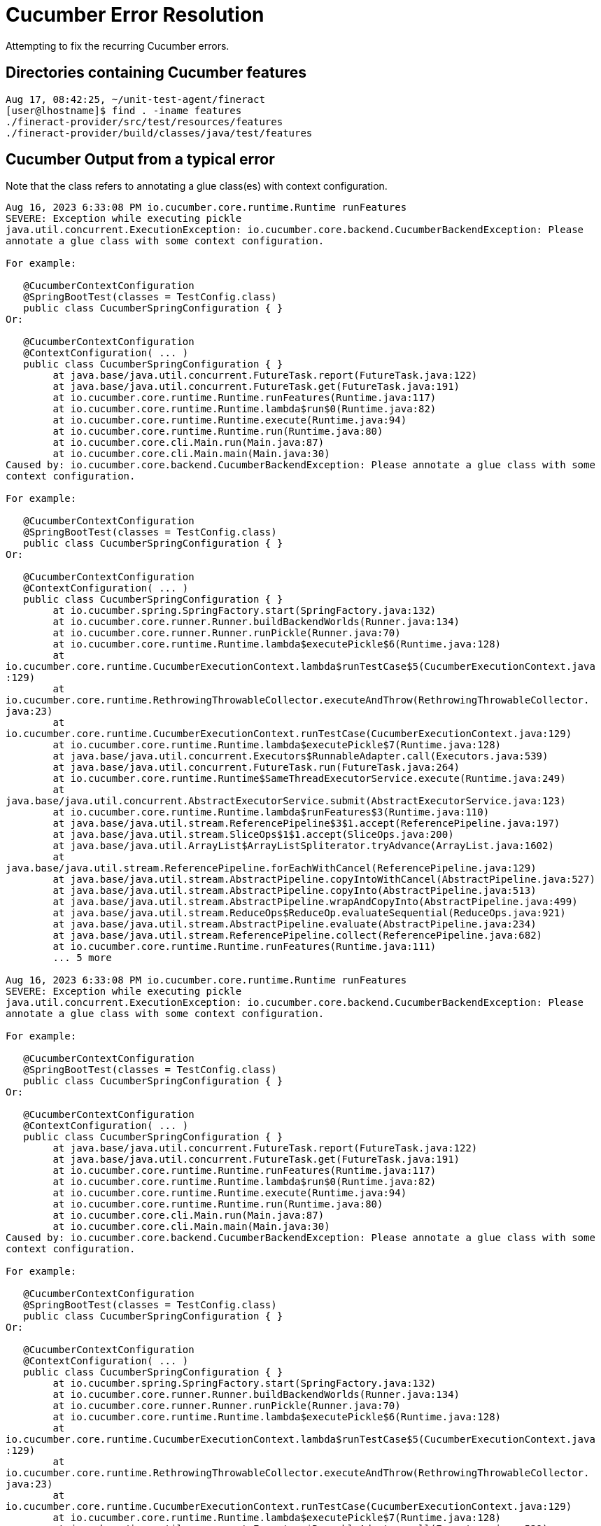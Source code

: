 = Cucumber Error Resolution

Attempting to fix the recurring Cucumber errors.

== Directories containing Cucumber features

[bash]
----
Aug 17, 08:42:25, ~/unit-test-agent/fineract 
[user@lhostname]$ find . -iname features
./fineract-provider/src/test/resources/features
./fineract-provider/build/classes/java/test/features
----

== Cucumber Output from a typical error

Note that the class refers to annotating a glue class(es) with context configuration.

[bash]
----
Aug 16, 2023 6:33:08 PM io.cucumber.core.runtime.Runtime runFeatures
SEVERE: Exception while executing pickle
java.util.concurrent.ExecutionException: io.cucumber.core.backend.CucumberBackendException: Please
annotate a glue class with some context configuration.

For example:

   @CucumberContextConfiguration
   @SpringBootTest(classes = TestConfig.class)
   public class CucumberSpringConfiguration { }
Or:

   @CucumberContextConfiguration
   @ContextConfiguration( ... )
   public class CucumberSpringConfiguration { }
        at java.base/java.util.concurrent.FutureTask.report(FutureTask.java:122)
        at java.base/java.util.concurrent.FutureTask.get(FutureTask.java:191)
        at io.cucumber.core.runtime.Runtime.runFeatures(Runtime.java:117)
        at io.cucumber.core.runtime.Runtime.lambda$run$0(Runtime.java:82)
        at io.cucumber.core.runtime.Runtime.execute(Runtime.java:94)
        at io.cucumber.core.runtime.Runtime.run(Runtime.java:80)
        at io.cucumber.core.cli.Main.run(Main.java:87)
        at io.cucumber.core.cli.Main.main(Main.java:30)
Caused by: io.cucumber.core.backend.CucumberBackendException: Please annotate a glue class with some
context configuration.

For example:

   @CucumberContextConfiguration
   @SpringBootTest(classes = TestConfig.class)
   public class CucumberSpringConfiguration { }
Or:

   @CucumberContextConfiguration
   @ContextConfiguration( ... )
   public class CucumberSpringConfiguration { }
        at io.cucumber.spring.SpringFactory.start(SpringFactory.java:132)
        at io.cucumber.core.runner.Runner.buildBackendWorlds(Runner.java:134)
        at io.cucumber.core.runner.Runner.runPickle(Runner.java:70)
        at io.cucumber.core.runtime.Runtime.lambda$executePickle$6(Runtime.java:128)
        at
io.cucumber.core.runtime.CucumberExecutionContext.lambda$runTestCase$5(CucumberExecutionContext.java
:129)
        at
io.cucumber.core.runtime.RethrowingThrowableCollector.executeAndThrow(RethrowingThrowableCollector.
java:23)
        at
io.cucumber.core.runtime.CucumberExecutionContext.runTestCase(CucumberExecutionContext.java:129)
        at io.cucumber.core.runtime.Runtime.lambda$executePickle$7(Runtime.java:128)
        at java.base/java.util.concurrent.Executors$RunnableAdapter.call(Executors.java:539)
        at java.base/java.util.concurrent.FutureTask.run(FutureTask.java:264)
        at io.cucumber.core.runtime.Runtime$SameThreadExecutorService.execute(Runtime.java:249)
        at
java.base/java.util.concurrent.AbstractExecutorService.submit(AbstractExecutorService.java:123)
        at io.cucumber.core.runtime.Runtime.lambda$runFeatures$3(Runtime.java:110)
        at java.base/java.util.stream.ReferencePipeline$3$1.accept(ReferencePipeline.java:197)
        at java.base/java.util.stream.SliceOps$1$1.accept(SliceOps.java:200)
        at java.base/java.util.ArrayList$ArrayListSpliterator.tryAdvance(ArrayList.java:1602)
        at
java.base/java.util.stream.ReferencePipeline.forEachWithCancel(ReferencePipeline.java:129)
        at java.base/java.util.stream.AbstractPipeline.copyIntoWithCancel(AbstractPipeline.java:527)
        at java.base/java.util.stream.AbstractPipeline.copyInto(AbstractPipeline.java:513)
        at java.base/java.util.stream.AbstractPipeline.wrapAndCopyInto(AbstractPipeline.java:499)
        at java.base/java.util.stream.ReduceOps$ReduceOp.evaluateSequential(ReduceOps.java:921)
        at java.base/java.util.stream.AbstractPipeline.evaluate(AbstractPipeline.java:234)
        at java.base/java.util.stream.ReferencePipeline.collect(ReferencePipeline.java:682)
        at io.cucumber.core.runtime.Runtime.runFeatures(Runtime.java:111)
        ... 5 more

Aug 16, 2023 6:33:08 PM io.cucumber.core.runtime.Runtime runFeatures
SEVERE: Exception while executing pickle
java.util.concurrent.ExecutionException: io.cucumber.core.backend.CucumberBackendException: Please
annotate a glue class with some context configuration.

For example:

   @CucumberContextConfiguration
   @SpringBootTest(classes = TestConfig.class)
   public class CucumberSpringConfiguration { }
Or:

   @CucumberContextConfiguration
   @ContextConfiguration( ... )
   public class CucumberSpringConfiguration { }
        at java.base/java.util.concurrent.FutureTask.report(FutureTask.java:122)
        at java.base/java.util.concurrent.FutureTask.get(FutureTask.java:191)
        at io.cucumber.core.runtime.Runtime.runFeatures(Runtime.java:117)
        at io.cucumber.core.runtime.Runtime.lambda$run$0(Runtime.java:82)
        at io.cucumber.core.runtime.Runtime.execute(Runtime.java:94)
        at io.cucumber.core.runtime.Runtime.run(Runtime.java:80)
        at io.cucumber.core.cli.Main.run(Main.java:87)
        at io.cucumber.core.cli.Main.main(Main.java:30)
Caused by: io.cucumber.core.backend.CucumberBackendException: Please annotate a glue class with some
context configuration.

For example:

   @CucumberContextConfiguration
   @SpringBootTest(classes = TestConfig.class)
   public class CucumberSpringConfiguration { }
Or:

   @CucumberContextConfiguration
   @ContextConfiguration( ... )
   public class CucumberSpringConfiguration { }
        at io.cucumber.spring.SpringFactory.start(SpringFactory.java:132)
        at io.cucumber.core.runner.Runner.buildBackendWorlds(Runner.java:134)
        at io.cucumber.core.runner.Runner.runPickle(Runner.java:70)
        at io.cucumber.core.runtime.Runtime.lambda$executePickle$6(Runtime.java:128)
        at
io.cucumber.core.runtime.CucumberExecutionContext.lambda$runTestCase$5(CucumberExecutionContext.java
:129)
        at
io.cucumber.core.runtime.RethrowingThrowableCollector.executeAndThrow(RethrowingThrowableCollector.
java:23)
        at
io.cucumber.core.runtime.CucumberExecutionContext.runTestCase(CucumberExecutionContext.java:129)
        at io.cucumber.core.runtime.Runtime.lambda$executePickle$7(Runtime.java:128)
        at java.base/java.util.concurrent.Executors$RunnableAdapter.call(Executors.java:539)
        at java.base/java.util.concurrent.FutureTask.run(FutureTask.java:264)
        at io.cucumber.core.runtime.Runtime$SameThreadExecutorService.execute(Runtime.java:249)
        at
java.base/java.util.concurrent.AbstractExecutorService.submit(AbstractExecutorService.java:123)
        at io.cucumber.core.runtime.Runtime.lambda$runFeatures$3(Runtime.java:110)
        at java.base/java.util.stream.ReferencePipeline$3$1.accept(ReferencePipeline.java:197)
        at java.base/java.util.stream.SliceOps$1$1.accept(SliceOps.java:200)
        at java.base/java.util.ArrayList$ArrayListSpliterator.tryAdvance(ArrayList.java:1602)
        at
java.base/java.util.stream.ReferencePipeline.forEachWithCancel(ReferencePipeline.java:129)
        at java.base/java.util.stream.AbstractPipeline.copyIntoWithCancel(AbstractPipeline.java:527)
        at java.base/java.util.stream.AbstractPipeline.copyInto(AbstractPipeline.java:513)
        at java.base/java.util.stream.AbstractPipeline.wrapAndCopyInto(AbstractPipeline.java:499)
        at java.base/java.util.stream.ReduceOps$ReduceOp.evaluateSequential(ReduceOps.java:921)
        at java.base/java.util.stream.AbstractPipeline.evaluate(AbstractPipeline.java:234)
        at java.base/java.util.stream.ReferencePipeline.collect(ReferencePipeline.java:682)
        at io.cucumber.core.runtime.Runtime.runFeatures(Runtime.java:111)
        ... 5 more

Aug 16, 2023 6:33:08 PM io.cucumber.core.runtime.Runtime runFeatures
SEVERE: Exception while executing pickle
java.util.concurrent.ExecutionException: io.cucumber.core.backend.CucumberBackendException: Please
annotate a glue class with some context configuration.

For example:

   @CucumberContextConfiguration
   @SpringBootTest(classes = TestConfig.class)
   public class CucumberSpringConfiguration { }
Or:

   @CucumberContextConfiguration
   @ContextConfiguration( ... )
   public class CucumberSpringConfiguration { }
        at java.base/java.util.concurrent.FutureTask.report(FutureTask.java:122)
        at java.base/java.util.concurrent.FutureTask.get(FutureTask.java:191)
        at io.cucumber.core.runtime.Runtime.runFeatures(Runtime.java:117)
        at io.cucumber.core.runtime.Runtime.lambda$run$0(Runtime.java:82)
        at io.cucumber.core.runtime.Runtime.execute(Runtime.java:94)
        at io.cucumber.core.runtime.Runtime.run(Runtime.java:80)
        at io.cucumber.core.cli.Main.run(Main.java:87)
        at io.cucumber.core.cli.Main.main(Main.java:30)
Caused by: io.cucumber.core.backend.CucumberBackendException: Please annotate a glue class with some
context configuration.

For example:

   @CucumberContextConfiguration
   @SpringBootTest(classes = TestConfig.class)
   public class CucumberSpringConfiguration { }
Or:

   @CucumberContextConfiguration
   @ContextConfiguration( ... )
   public class CucumberSpringConfiguration { }
        at io.cucumber.spring.SpringFactory.start(SpringFactory.java:132)
        at io.cucumber.core.runner.Runner.buildBackendWorlds(Runner.java:134)
        at io.cucumber.core.runner.Runner.runPickle(Runner.java:70)
        at io.cucumber.core.runtime.Runtime.lambda$executePickle$6(Runtime.java:128)
        at
io.cucumber.core.runtime.CucumberExecutionContext.lambda$runTestCase$5(CucumberExecutionContext.java
:129)
        at
io.cucumber.core.runtime.RethrowingThrowableCollector.executeAndThrow(RethrowingThrowableCollector.
java:23)
        at
io.cucumber.core.runtime.CucumberExecutionContext.runTestCase(CucumberExecutionContext.java:129)
        at io.cucumber.core.runtime.Runtime.lambda$executePickle$7(Runtime.java:128)
        at java.base/java.util.concurrent.Executors$RunnableAdapter.call(Executors.java:539)
        at java.base/java.util.concurrent.FutureTask.run(FutureTask.java:264)
        at io.cucumber.core.runtime.Runtime$SameThreadExecutorService.execute(Runtime.java:249)
        at
java.base/java.util.concurrent.AbstractExecutorService.submit(AbstractExecutorService.java:123)
        at io.cucumber.core.runtime.Runtime.lambda$runFeatures$3(Runtime.java:110)
        at java.base/java.util.stream.ReferencePipeline$3$1.accept(ReferencePipeline.java:197)
        at java.base/java.util.stream.SliceOps$1$1.accept(SliceOps.java:200)
        at java.base/java.util.ArrayList$ArrayListSpliterator.tryAdvance(ArrayList.java:1602)
        at
java.base/java.util.stream.ReferencePipeline.forEachWithCancel(ReferencePipeline.java:129)
        at java.base/java.util.stream.AbstractPipeline.copyIntoWithCancel(AbstractPipeline.java:527)
        at java.base/java.util.stream.AbstractPipeline.copyInto(AbstractPipeline.java:513)
        at java.base/java.util.stream.AbstractPipeline.wrapAndCopyInto(AbstractPipeline.java:499)
        at java.base/java.util.stream.ReduceOps$ReduceOp.evaluateSequential(ReduceOps.java:921)
        at java.base/java.util.stream.AbstractPipeline.evaluate(AbstractPipeline.java:234)
        at java.base/java.util.stream.ReferencePipeline.collect(ReferencePipeline.java:682)
        at io.cucumber.core.runtime.Runtime.runFeatures(Runtime.java:111)
        ... 5 more

Aug 16, 2023 6:33:08 PM io.cucumber.core.runtime.Runtime runFeatures
SEVERE: Exception while executing pickle
java.util.concurrent.ExecutionException: io.cucumber.core.backend.CucumberBackendException: Please
annotate a glue class with some context configuration.

For example:

   @CucumberContextConfiguration
   @SpringBootTest(classes = TestConfig.class)
   public class CucumberSpringConfiguration { }
Or:

   @CucumberContextConfiguration
   @ContextConfiguration( ... )
   public class CucumberSpringConfiguration { }
        at java.base/java.util.concurrent.FutureTask.report(FutureTask.java:122)
        at java.base/java.util.concurrent.FutureTask.get(FutureTask.java:191)
        at io.cucumber.core.runtime.Runtime.runFeatures(Runtime.java:117)
        at io.cucumber.core.runtime.Runtime.lambda$run$0(Runtime.java:82)
        at io.cucumber.core.runtime.Runtime.execute(Runtime.java:94)
        at io.cucumber.core.runtime.Runtime.run(Runtime.java:80)
        at io.cucumber.core.cli.Main.run(Main.java:87)
        at io.cucumber.core.cli.Main.main(Main.java:30)
Caused by: io.cucumber.core.backend.CucumberBackendException: Please annotate a glue class with some
context configuration.

For example:

   @CucumberContextConfiguration
   @SpringBootTest(classes = TestConfig.class)
   public class CucumberSpringConfiguration { }
Or:

   @CucumberContextConfiguration
   @ContextConfiguration( ... )
   public class CucumberSpringConfiguration { }
        at io.cucumber.spring.SpringFactory.start(SpringFactory.java:132)
        at io.cucumber.core.runner.Runner.buildBackendWorlds(Runner.java:134)
        at io.cucumber.core.runner.Runner.runPickle(Runner.java:70)
        at io.cucumber.core.runtime.Runtime.lambda$executePickle$6(Runtime.java:128)
        at
io.cucumber.core.runtime.CucumberExecutionContext.lambda$runTestCase$5(CucumberExecutionContext.java
:129)
        at
io.cucumber.core.runtime.RethrowingThrowableCollector.executeAndThrow(RethrowingThrowableCollector.
java:23)
        at
io.cucumber.core.runtime.CucumberExecutionContext.runTestCase(CucumberExecutionContext.java:129)
        at io.cucumber.core.runtime.Runtime.lambda$executePickle$7(Runtime.java:128)
        at java.base/java.util.concurrent.Executors$RunnableAdapter.call(Executors.java:539)
        at java.base/java.util.concurrent.FutureTask.run(FutureTask.java:264)
        at io.cucumber.core.runtime.Runtime$SameThreadExecutorService.execute(Runtime.java:249)
        at
java.base/java.util.concurrent.AbstractExecutorService.submit(AbstractExecutorService.java:123)
        at io.cucumber.core.runtime.Runtime.lambda$runFeatures$3(Runtime.java:110)
        at java.base/java.util.stream.ReferencePipeline$3$1.accept(ReferencePipeline.java:197)
        at java.base/java.util.stream.SliceOps$1$1.accept(SliceOps.java:200)
        at java.base/java.util.ArrayList$ArrayListSpliterator.tryAdvance(ArrayList.java:1602)
        at
java.base/java.util.stream.ReferencePipeline.forEachWithCancel(ReferencePipeline.java:129)
        at java.base/java.util.stream.AbstractPipeline.copyIntoWithCancel(AbstractPipeline.java:527)
        at java.base/java.util.stream.AbstractPipeline.copyInto(AbstractPipeline.java:513)
        at java.base/java.util.stream.AbstractPipeline.wrapAndCopyInto(AbstractPipeline.java:499)
        at java.base/java.util.stream.ReduceOps$ReduceOp.evaluateSequential(ReduceOps.java:921)
        at java.base/java.util.stream.AbstractPipeline.evaluate(AbstractPipeline.java:234)
        at java.base/java.util.stream.ReferencePipeline.collect(ReferencePipeline.java:682)
        at io.cucumber.core.runtime.Runtime.runFeatures(Runtime.java:111)
        ... 5 more

Aug 16, 2023 6:33:08 PM io.cucumber.core.runtime.Runtime runFeatures
SEVERE: Exception while executing pickle
java.util.concurrent.ExecutionException: io.cucumber.core.backend.CucumberBackendException: Please
annotate a glue class with some context configuration.

For example:

   @CucumberContextConfiguration
   @SpringBootTest(classes = TestConfig.class)
   public class CucumberSpringConfiguration { }
Or:

   @CucumberContextConfiguration
   @ContextConfiguration( ... )
   public class CucumberSpringConfiguration { }
        at java.base/java.util.concurrent.FutureTask.report(FutureTask.java:122)
        at java.base/java.util.concurrent.FutureTask.get(FutureTask.java:191)
        at io.cucumber.core.runtime.Runtime.runFeatures(Runtime.java:117)
        at io.cucumber.core.runtime.Runtime.lambda$run$0(Runtime.java:82)
        at io.cucumber.core.runtime.Runtime.execute(Runtime.java:94)
        at io.cucumber.core.runtime.Runtime.run(Runtime.java:80)
        at io.cucumber.core.cli.Main.run(Main.java:87)
        at io.cucumber.core.cli.Main.main(Main.java:30)
Caused by: io.cucumber.core.backend.CucumberBackendException: Please annotate a glue class with some
context configuration.

For example:

   @CucumberContextConfiguration
   @SpringBootTest(classes = TestConfig.class)
   public class CucumberSpringConfiguration { }
Or:

   @CucumberContextConfiguration
   @ContextConfiguration( ... )
   public class CucumberSpringConfiguration { }
        at io.cucumber.spring.SpringFactory.start(SpringFactory.java:132)
        at io.cucumber.core.runner.Runner.buildBackendWorlds(Runner.java:134)
        at io.cucumber.core.runner.Runner.runPickle(Runner.java:70)
        at io.cucumber.core.runtime.Runtime.lambda$executePickle$6(Runtime.java:128)
        at
io.cucumber.core.runtime.CucumberExecutionContext.lambda$runTestCase$5(CucumberExecutionContext.java
:129)
        at
io.cucumber.core.runtime.RethrowingThrowableCollector.executeAndThrow(RethrowingThrowableCollector.
java:23)
        at
io.cucumber.core.runtime.CucumberExecutionContext.runTestCase(CucumberExecutionContext.java:129)
        at io.cucumber.core.runtime.Runtime.lambda$executePickle$7(Runtime.java:128)
        at java.base/java.util.concurrent.Executors$RunnableAdapter.call(Executors.java:539)
        at java.base/java.util.concurrent.FutureTask.run(FutureTask.java:264)
        at io.cucumber.core.runtime.Runtime$SameThreadExecutorService.execute(Runtime.java:249)
        at
java.base/java.util.concurrent.AbstractExecutorService.submit(AbstractExecutorService.java:123)
        at io.cucumber.core.runtime.Runtime.lambda$runFeatures$3(Runtime.java:110)
        at java.base/java.util.stream.ReferencePipeline$3$1.accept(ReferencePipeline.java:197)
        at java.base/java.util.stream.SliceOps$1$1.accept(SliceOps.java:200)
        at java.base/java.util.ArrayList$ArrayListSpliterator.tryAdvance(ArrayList.java:1602)
        at
java.base/java.util.stream.ReferencePipeline.forEachWithCancel(ReferencePipeline.java:129)
        at java.base/java.util.stream.AbstractPipeline.copyIntoWithCancel(AbstractPipeline.java:527)
        at java.base/java.util.stream.AbstractPipeline.copyInto(AbstractPipeline.java:513)
        at java.base/java.util.stream.AbstractPipeline.wrapAndCopyInto(AbstractPipeline.java:499)
        at java.base/java.util.stream.ReduceOps$ReduceOp.evaluateSequential(ReduceOps.java:921)
        at java.base/java.util.stream.AbstractPipeline.evaluate(AbstractPipeline.java:234)
        at java.base/java.util.stream.ReferencePipeline.collect(ReferencePipeline.java:682)
        at io.cucumber.core.runtime.Runtime.runFeatures(Runtime.java:111)
        ... 5 more

Aug 16, 2023 6:33:08 PM io.cucumber.core.runtime.Runtime runFeatures
SEVERE: Exception while executing pickle
java.util.concurrent.ExecutionException: io.cucumber.core.backend.CucumberBackendException: Please
annotate a glue class with some context configuration.

For example:

   @CucumberContextConfiguration
   @SpringBootTest(classes = TestConfig.class)
   public class CucumberSpringConfiguration { }
Or:

   @CucumberContextConfiguration
   @ContextConfiguration( ... )
   public class CucumberSpringConfiguration { }
        at java.base/java.util.concurrent.FutureTask.report(FutureTask.java:122)
        at java.base/java.util.concurrent.FutureTask.get(FutureTask.java:191)
        at io.cucumber.core.runtime.Runtime.runFeatures(Runtime.java:117)
        at io.cucumber.core.runtime.Runtime.lambda$run$0(Runtime.java:82)
        at io.cucumber.core.runtime.Runtime.execute(Runtime.java:94)
        at io.cucumber.core.runtime.Runtime.run(Runtime.java:80)
        at io.cucumber.core.cli.Main.run(Main.java:87)
        at io.cucumber.core.cli.Main.main(Main.java:30)
Caused by: io.cucumber.core.backend.CucumberBackendException: Please annotate a glue class with some
context configuration.

For example:

   @CucumberContextConfiguration
   @SpringBootTest(classes = TestConfig.class)
   public class CucumberSpringConfiguration { }
Or:

   @CucumberContextConfiguration
   @ContextConfiguration( ... )
   public class CucumberSpringConfiguration { }
        at io.cucumber.spring.SpringFactory.start(SpringFactory.java:132)
        at io.cucumber.core.runner.Runner.buildBackendWorlds(Runner.java:134)
        at io.cucumber.core.runner.Runner.runPickle(Runner.java:70)
        at io.cucumber.core.runtime.Runtime.lambda$executePickle$6(Runtime.java:128)
        at
io.cucumber.core.runtime.CucumberExecutionContext.lambda$runTestCase$5(CucumberExecutionContext.java
:129)
        at
io.cucumber.core.runtime.RethrowingThrowableCollector.executeAndThrow(RethrowingThrowableCollector.
java:23)
        at
io.cucumber.core.runtime.CucumberExecutionContext.runTestCase(CucumberExecutionContext.java:129)
        at io.cucumber.core.runtime.Runtime.lambda$executePickle$7(Runtime.java:128)
        at java.base/java.util.concurrent.Executors$RunnableAdapter.call(Executors.java:539)
        at java.base/java.util.concurrent.FutureTask.run(FutureTask.java:264)
        at io.cucumber.core.runtime.Runtime$SameThreadExecutorService.execute(Runtime.java:249)
        at
java.base/java.util.concurrent.AbstractExecutorService.submit(AbstractExecutorService.java:123)
        at io.cucumber.core.runtime.Runtime.lambda$runFeatures$3(Runtime.java:110)
        at java.base/java.util.stream.ReferencePipeline$3$1.accept(ReferencePipeline.java:197)
        at java.base/java.util.stream.SliceOps$1$1.accept(SliceOps.java:200)
        at java.base/java.util.ArrayList$ArrayListSpliterator.tryAdvance(ArrayList.java:1602)
        at
java.base/java.util.stream.ReferencePipeline.forEachWithCancel(ReferencePipeline.java:129)
        at java.base/java.util.stream.AbstractPipeline.copyIntoWithCancel(AbstractPipeline.java:527)
        at java.base/java.util.stream.AbstractPipeline.copyInto(AbstractPipeline.java:513)
        at java.base/java.util.stream.AbstractPipeline.wrapAndCopyInto(AbstractPipeline.java:499)
        at java.base/java.util.stream.ReduceOps$ReduceOp.evaluateSequential(ReduceOps.java:921)
        at java.base/java.util.stream.AbstractPipeline.evaluate(AbstractPipeline.java:234)
        at java.base/java.util.stream.ReferencePipeline.collect(ReferencePipeline.java:682)
        at io.cucumber.core.runtime.Runtime.runFeatures(Runtime.java:111)
        ... 5 more

Aug 16, 2023 6:33:08 PM io.cucumber.core.runtime.Runtime runFeatures
SEVERE: Exception while executing pickle
java.util.concurrent.ExecutionException: io.cucumber.core.backend.CucumberBackendException: Please
annotate a glue class with some context configuration.

For example:

   @CucumberContextConfiguration
   @SpringBootTest(classes = TestConfig.class)
   public class CucumberSpringConfiguration { }
Or:

   @CucumberContextConfiguration
   @ContextConfiguration( ... )
   public class CucumberSpringConfiguration { }
        at java.base/java.util.concurrent.FutureTask.report(FutureTask.java:122)
        at java.base/java.util.concurrent.FutureTask.get(FutureTask.java:191)
        at io.cucumber.core.runtime.Runtime.runFeatures(Runtime.java:117)
        at io.cucumber.core.runtime.Runtime.lambda$run$0(Runtime.java:82)
        at io.cucumber.core.runtime.Runtime.execute(Runtime.java:94)
        at io.cucumber.core.runtime.Runtime.run(Runtime.java:80)
        at io.cucumber.core.cli.Main.run(Main.java:87)
        at io.cucumber.core.cli.Main.main(Main.java:30)
Caused by: io.cucumber.core.backend.CucumberBackendException: Please annotate a glue class with some
context configuration.

For example:

   @CucumberContextConfiguration
   @SpringBootTest(classes = TestConfig.class)
   public class CucumberSpringConfiguration { }
Or:

   @CucumberContextConfiguration
   @ContextConfiguration( ... )
   public class CucumberSpringConfiguration { }
        at io.cucumber.spring.SpringFactory.start(SpringFactory.java:132)
        at io.cucumber.core.runner.Runner.buildBackendWorlds(Runner.java:134)
        at io.cucumber.core.runner.Runner.runPickle(Runner.java:70)
        at io.cucumber.core.runtime.Runtime.lambda$executePickle$6(Runtime.java:128)
        at
io.cucumber.core.runtime.CucumberExecutionContext.lambda$runTestCase$5(CucumberExecutionContext.java
:129)
        at
io.cucumber.core.runtime.RethrowingThrowableCollector.executeAndThrow(RethrowingThrowableCollector.
java:23)
        at
io.cucumber.core.runtime.CucumberExecutionContext.runTestCase(CucumberExecutionContext.java:129)
        at io.cucumber.core.runtime.Runtime.lambda$executePickle$7(Runtime.java:128)
        at java.base/java.util.concurrent.Executors$RunnableAdapter.call(Executors.java:539)
        at java.base/java.util.concurrent.FutureTask.run(FutureTask.java:264)
        at io.cucumber.core.runtime.Runtime$SameThreadExecutorService.execute(Runtime.java:249)
        at
java.base/java.util.concurrent.AbstractExecutorService.submit(AbstractExecutorService.java:123)
        at io.cucumber.core.runtime.Runtime.lambda$runFeatures$3(Runtime.java:110)
        at java.base/java.util.stream.ReferencePipeline$3$1.accept(ReferencePipeline.java:197)
        at java.base/java.util.stream.SliceOps$1$1.accept(SliceOps.java:200)
        at java.base/java.util.ArrayList$ArrayListSpliterator.tryAdvance(ArrayList.java:1602)
        at
java.base/java.util.stream.ReferencePipeline.forEachWithCancel(ReferencePipeline.java:129)
        at java.base/java.util.stream.AbstractPipeline.copyIntoWithCancel(AbstractPipeline.java:527)
        at java.base/java.util.stream.AbstractPipeline.copyInto(AbstractPipeline.java:513)
        at java.base/java.util.stream.AbstractPipeline.wrapAndCopyInto(AbstractPipeline.java:499)
        at java.base/java.util.stream.ReduceOps$ReduceOp.evaluateSequential(ReduceOps.java:921)
        at java.base/java.util.stream.AbstractPipeline.evaluate(AbstractPipeline.java:234)
        at java.base/java.util.stream.ReferencePipeline.collect(ReferencePipeline.java:682)
        at io.cucumber.core.runtime.Runtime.runFeatures(Runtime.java:111)
        ... 5 more

Aug 16, 2023 6:33:08 PM io.cucumber.core.runtime.Runtime runFeatures
SEVERE: Exception while executing pickle
java.util.concurrent.ExecutionException: io.cucumber.core.backend.CucumberBackendException: Please
annotate a glue class with some context configuration.

For example:

   @CucumberContextConfiguration
   @SpringBootTest(classes = TestConfig.class)
   public class CucumberSpringConfiguration { }
Or:

   @CucumberContextConfiguration
   @ContextConfiguration( ... )
   public class CucumberSpringConfiguration { }
        at java.base/java.util.concurrent.FutureTask.report(FutureTask.java:122)
        at java.base/java.util.concurrent.FutureTask.get(FutureTask.java:191)
        at io.cucumber.core.runtime.Runtime.runFeatures(Runtime.java:117)
        at io.cucumber.core.runtime.Runtime.lambda$run$0(Runtime.java:82)
        at io.cucumber.core.runtime.Runtime.execute(Runtime.java:94)
        at io.cucumber.core.runtime.Runtime.run(Runtime.java:80)
        at io.cucumber.core.cli.Main.run(Main.java:87)
        at io.cucumber.core.cli.Main.main(Main.java:30)
Caused by: io.cucumber.core.backend.CucumberBackendException: Please annotate a glue class with some
context configuration.

For example:

   @CucumberContextConfiguration
   @SpringBootTest(classes = TestConfig.class)
   public class CucumberSpringConfiguration { }
Or:

   @CucumberContextConfiguration
   @ContextConfiguration( ... )
   public class CucumberSpringConfiguration { }
        at io.cucumber.spring.SpringFactory.start(SpringFactory.java:132)
        at io.cucumber.core.runner.Runner.buildBackendWorlds(Runner.java:134)
        at io.cucumber.core.runner.Runner.runPickle(Runner.java:70)
        at io.cucumber.core.runtime.Runtime.lambda$executePickle$6(Runtime.java:128)
        at
io.cucumber.core.runtime.CucumberExecutionContext.lambda$runTestCase$5(CucumberExecutionContext.java
:129)
        at
io.cucumber.core.runtime.RethrowingThrowableCollector.executeAndThrow(RethrowingThrowableCollector.
java:23)
        at
io.cucumber.core.runtime.CucumberExecutionContext.runTestCase(CucumberExecutionContext.java:129)
        at io.cucumber.core.runtime.Runtime.lambda$executePickle$7(Runtime.java:128)
        at java.base/java.util.concurrent.Executors$RunnableAdapter.call(Executors.java:539)
        at java.base/java.util.concurrent.FutureTask.run(FutureTask.java:264)
        at io.cucumber.core.runtime.Runtime$SameThreadExecutorService.execute(Runtime.java:249)
        at
java.base/java.util.concurrent.AbstractExecutorService.submit(AbstractExecutorService.java:123)
        at io.cucumber.core.runtime.Runtime.lambda$runFeatures$3(Runtime.java:110)
        at java.base/java.util.stream.ReferencePipeline$3$1.accept(ReferencePipeline.java:197)
        at java.base/java.util.stream.SliceOps$1$1.accept(SliceOps.java:200)
        at java.base/java.util.ArrayList$ArrayListSpliterator.tryAdvance(ArrayList.java:1602)
        at
java.base/java.util.stream.ReferencePipeline.forEachWithCancel(ReferencePipeline.java:129)
        at java.base/java.util.stream.AbstractPipeline.copyIntoWithCancel(AbstractPipeline.java:527)
        at java.base/java.util.stream.AbstractPipeline.copyInto(AbstractPipeline.java:513)
        at java.base/java.util.stream.AbstractPipeline.wrapAndCopyInto(AbstractPipeline.java:499)
        at java.base/java.util.stream.ReduceOps$ReduceOp.evaluateSequential(ReduceOps.java:921)
        at java.base/java.util.stream.AbstractPipeline.evaluate(AbstractPipeline.java:234)
        at java.base/java.util.stream.ReferencePipeline.collect(ReferencePipeline.java:682)
        at io.cucumber.core.runtime.Runtime.runFeatures(Runtime.java:111)
        ... 5 more

Aug 16, 2023 6:33:08 PM io.cucumber.core.runtime.Runtime runFeatures
SEVERE: Exception while executing pickle
java.util.concurrent.ExecutionException: io.cucumber.core.backend.CucumberBackendException: Please
annotate a glue class with some context configuration.

For example:

   @CucumberContextConfiguration
   @SpringBootTest(classes = TestConfig.class)
   public class CucumberSpringConfiguration { }
Or:

   @CucumberContextConfiguration
   @ContextConfiguration( ... )
   public class CucumberSpringConfiguration { }
        at java.base/java.util.concurrent.FutureTask.report(FutureTask.java:122)
        at java.base/java.util.concurrent.FutureTask.get(FutureTask.java:191)
        at io.cucumber.core.runtime.Runtime.runFeatures(Runtime.java:117)
        at io.cucumber.core.runtime.Runtime.lambda$run$0(Runtime.java:82)
        at io.cucumber.core.runtime.Runtime.execute(Runtime.java:94)
        at io.cucumber.core.runtime.Runtime.run(Runtime.java:80)
        at io.cucumber.core.cli.Main.run(Main.java:87)
        at io.cucumber.core.cli.Main.main(Main.java:30)
Caused by: io.cucumber.core.backend.CucumberBackendException: Please annotate a glue class with some
context configuration.

For example:

   @CucumberContextConfiguration
   @SpringBootTest(classes = TestConfig.class)
   public class CucumberSpringConfiguration { }
Or:

   @CucumberContextConfiguration
   @ContextConfiguration( ... )
   public class CucumberSpringConfiguration { }
        at io.cucumber.spring.SpringFactory.start(SpringFactory.java:132)
        at io.cucumber.core.runner.Runner.buildBackendWorlds(Runner.java:134)
        at io.cucumber.core.runner.Runner.runPickle(Runner.java:70)
        at io.cucumber.core.runtime.Runtime.lambda$executePickle$6(Runtime.java:128)
        at
io.cucumber.core.runtime.CucumberExecutionContext.lambda$runTestCase$5(CucumberExecutionContext.java
:129)
        at
io.cucumber.core.runtime.RethrowingThrowableCollector.executeAndThrow(RethrowingThrowableCollector.
java:23)
        at
io.cucumber.core.runtime.CucumberExecutionContext.runTestCase(CucumberExecutionContext.java:129)
        at io.cucumber.core.runtime.Runtime.lambda$executePickle$7(Runtime.java:128)
        at java.base/java.util.concurrent.Executors$RunnableAdapter.call(Executors.java:539)
        at java.base/java.util.concurrent.FutureTask.run(FutureTask.java:264)
        at io.cucumber.core.runtime.Runtime$SameThreadExecutorService.execute(Runtime.java:249)
        at
java.base/java.util.concurrent.AbstractExecutorService.submit(AbstractExecutorService.java:123)
        at io.cucumber.core.runtime.Runtime.lambda$runFeatures$3(Runtime.java:110)
        at java.base/java.util.stream.ReferencePipeline$3$1.accept(ReferencePipeline.java:197)
        at java.base/java.util.stream.SliceOps$1$1.accept(SliceOps.java:200)
        at java.base/java.util.ArrayList$ArrayListSpliterator.tryAdvance(ArrayList.java:1602)
        at
java.base/java.util.stream.ReferencePipeline.forEachWithCancel(ReferencePipeline.java:129)
        at java.base/java.util.stream.AbstractPipeline.copyIntoWithCancel(AbstractPipeline.java:527)
        at java.base/java.util.stream.AbstractPipeline.copyInto(AbstractPipeline.java:513)
        at java.base/java.util.stream.AbstractPipeline.wrapAndCopyInto(AbstractPipeline.java:499)
        at java.base/java.util.stream.ReduceOps$ReduceOp.evaluateSequential(ReduceOps.java:921)
        at java.base/java.util.stream.AbstractPipeline.evaluate(AbstractPipeline.java:234)
        at java.base/java.util.stream.ReferencePipeline.collect(ReferencePipeline.java:682)
        at io.cucumber.core.runtime.Runtime.runFeatures(Runtime.java:111)
        ... 5 more

Aug 16, 2023 6:33:08 PM io.cucumber.core.runtime.Runtime runFeatures
SEVERE: Exception while executing pickle
java.util.concurrent.ExecutionException: io.cucumber.core.backend.CucumberBackendException: Please
annotate a glue class with some context configuration.

For example:

   @CucumberContextConfiguration
   @SpringBootTest(classes = TestConfig.class)
   public class CucumberSpringConfiguration { }
Or:

   @CucumberContextConfiguration
   @ContextConfiguration( ... )
   public class CucumberSpringConfiguration { }
        at java.base/java.util.concurrent.FutureTask.report(FutureTask.java:122)
        at java.base/java.util.concurrent.FutureTask.get(FutureTask.java:191)
        at io.cucumber.core.runtime.Runtime.runFeatures(Runtime.java:117)
        at io.cucumber.core.runtime.Runtime.lambda$run$0(Runtime.java:82)
        at io.cucumber.core.runtime.Runtime.execute(Runtime.java:94)
        at io.cucumber.core.runtime.Runtime.run(Runtime.java:80)
        at io.cucumber.core.cli.Main.run(Main.java:87)
        at io.cucumber.core.cli.Main.main(Main.java:30)
Caused by: io.cucumber.core.backend.CucumberBackendException: Please annotate a glue class with some
context configuration.

For example:

   @CucumberContextConfiguration
   @SpringBootTest(classes = TestConfig.class)
   public class CucumberSpringConfiguration { }
Or:

   @CucumberContextConfiguration
   @ContextConfiguration( ... )
   public class CucumberSpringConfiguration { }
        at io.cucumber.spring.SpringFactory.start(SpringFactory.java:132)
        at io.cucumber.core.runner.Runner.buildBackendWorlds(Runner.java:134)
        at io.cucumber.core.runner.Runner.runPickle(Runner.java:70)
        at io.cucumber.core.runtime.Runtime.lambda$executePickle$6(Runtime.java:128)
        at
io.cucumber.core.runtime.CucumberExecutionContext.lambda$runTestCase$5(CucumberExecutionContext.java
:129)
        at
io.cucumber.core.runtime.RethrowingThrowableCollector.executeAndThrow(RethrowingThrowableCollector.
java:23)
        at
io.cucumber.core.runtime.CucumberExecutionContext.runTestCase(CucumberExecutionContext.java:129)
        at io.cucumber.core.runtime.Runtime.lambda$executePickle$7(Runtime.java:128)
        at java.base/java.util.concurrent.Executors$RunnableAdapter.call(Executors.java:539)
        at java.base/java.util.concurrent.FutureTask.run(FutureTask.java:264)
        at io.cucumber.core.runtime.Runtime$SameThreadExecutorService.execute(Runtime.java:249)
        at
java.base/java.util.concurrent.AbstractExecutorService.submit(AbstractExecutorService.java:123)
        at io.cucumber.core.runtime.Runtime.lambda$runFeatures$3(Runtime.java:110)
        at java.base/java.util.stream.ReferencePipeline$3$1.accept(ReferencePipeline.java:197)
        at java.base/java.util.stream.SliceOps$1$1.accept(SliceOps.java:200)
        at java.base/java.util.ArrayList$ArrayListSpliterator.tryAdvance(ArrayList.java:1602)
        at
java.base/java.util.stream.ReferencePipeline.forEachWithCancel(ReferencePipeline.java:129)
        at java.base/java.util.stream.AbstractPipeline.copyIntoWithCancel(AbstractPipeline.java:527)
        at java.base/java.util.stream.AbstractPipeline.copyInto(AbstractPipeline.java:513)
        at java.base/java.util.stream.AbstractPipeline.wrapAndCopyInto(AbstractPipeline.java:499)
        at java.base/java.util.stream.ReduceOps$ReduceOp.evaluateSequential(ReduceOps.java:921)
        at java.base/java.util.stream.AbstractPipeline.evaluate(AbstractPipeline.java:234)
        at java.base/java.util.stream.ReferencePipeline.collect(ReferencePipeline.java:682)
        at io.cucumber.core.runtime.Runtime.runFeatures(Runtime.java:111)
        ... 5 more

Aug 16, 2023 6:33:08 PM io.cucumber.core.runtime.Runtime runFeatures
SEVERE: Exception while executing pickle
java.util.concurrent.ExecutionException: io.cucumber.core.backend.CucumberBackendException: Please
annotate a glue class with some context configuration.

For example:

   @CucumberContextConfiguration
   @SpringBootTest(classes = TestConfig.class)
   public class CucumberSpringConfiguration { }
Or:

   @CucumberContextConfiguration
   @ContextConfiguration( ... )
   public class CucumberSpringConfiguration { }
        at java.base/java.util.concurrent.FutureTask.report(FutureTask.java:122)
        at java.base/java.util.concurrent.FutureTask.get(FutureTask.java:191)
        at io.cucumber.core.runtime.Runtime.runFeatures(Runtime.java:117)
        at io.cucumber.core.runtime.Runtime.lambda$run$0(Runtime.java:82)
        at io.cucumber.core.runtime.Runtime.execute(Runtime.java:94)
        at io.cucumber.core.runtime.Runtime.run(Runtime.java:80)
        at io.cucumber.core.cli.Main.run(Main.java:87)
        at io.cucumber.core.cli.Main.main(Main.java:30)
Caused by: io.cucumber.core.backend.CucumberBackendException: Please annotate a glue class with some
context configuration.

For example:

   @CucumberContextConfiguration
   @SpringBootTest(classes = TestConfig.class)
   public class CucumberSpringConfiguration { }
Or:

   @CucumberContextConfiguration
   @ContextConfiguration( ... )
   public class CucumberSpringConfiguration { }
        at io.cucumber.spring.SpringFactory.start(SpringFactory.java:132)
        at io.cucumber.core.runner.Runner.buildBackendWorlds(Runner.java:134)
        at io.cucumber.core.runner.Runner.runPickle(Runner.java:70)
        at io.cucumber.core.runtime.Runtime.lambda$executePickle$6(Runtime.java:128)
        at
io.cucumber.core.runtime.CucumberExecutionContext.lambda$runTestCase$5(CucumberExecutionContext.java
:129)
        at
io.cucumber.core.runtime.RethrowingThrowableCollector.executeAndThrow(RethrowingThrowableCollector.
java:23)
        at
io.cucumber.core.runtime.CucumberExecutionContext.runTestCase(CucumberExecutionContext.java:129)
        at io.cucumber.core.runtime.Runtime.lambda$executePickle$7(Runtime.java:128)
        at java.base/java.util.concurrent.Executors$RunnableAdapter.call(Executors.java:539)
        at java.base/java.util.concurrent.FutureTask.run(FutureTask.java:264)
        at io.cucumber.core.runtime.Runtime$SameThreadExecutorService.execute(Runtime.java:249)
        at
java.base/java.util.concurrent.AbstractExecutorService.submit(AbstractExecutorService.java:123)
        at io.cucumber.core.runtime.Runtime.lambda$runFeatures$3(Runtime.java:110)
        at java.base/java.util.stream.ReferencePipeline$3$1.accept(ReferencePipeline.java:197)
        at java.base/java.util.stream.SliceOps$1$1.accept(SliceOps.java:200)
        at java.base/java.util.ArrayList$ArrayListSpliterator.tryAdvance(ArrayList.java:1602)
        at
java.base/java.util.stream.ReferencePipeline.forEachWithCancel(ReferencePipeline.java:129)
        at java.base/java.util.stream.AbstractPipeline.copyIntoWithCancel(AbstractPipeline.java:527)
        at java.base/java.util.stream.AbstractPipeline.copyInto(AbstractPipeline.java:513)
        at java.base/java.util.stream.AbstractPipeline.wrapAndCopyInto(AbstractPipeline.java:499)
        at java.base/java.util.stream.ReduceOps$ReduceOp.evaluateSequential(ReduceOps.java:921)
        at java.base/java.util.stream.AbstractPipeline.evaluate(AbstractPipeline.java:234)
        at java.base/java.util.stream.ReferencePipeline.collect(ReferencePipeline.java:682)
        at io.cucumber.core.runtime.Runtime.runFeatures(Runtime.java:111)
        ... 5 more

Aug 16, 2023 6:33:08 PM io.cucumber.core.runtime.Runtime runFeatures
SEVERE: Exception while executing pickle
java.util.concurrent.ExecutionException: io.cucumber.core.backend.CucumberBackendException: Please
annotate a glue class with some context configuration.

For example:

   @CucumberContextConfiguration
   @SpringBootTest(classes = TestConfig.class)
   public class CucumberSpringConfiguration { }
Or:

   @CucumberContextConfiguration
   @ContextConfiguration( ... )
   public class CucumberSpringConfiguration { }
        at java.base/java.util.concurrent.FutureTask.report(FutureTask.java:122)
        at java.base/java.util.concurrent.FutureTask.get(FutureTask.java:191)
        at io.cucumber.core.runtime.Runtime.runFeatures(Runtime.java:117)
        at io.cucumber.core.runtime.Runtime.lambda$run$0(Runtime.java:82)
        at io.cucumber.core.runtime.Runtime.execute(Runtime.java:94)
        at io.cucumber.core.runtime.Runtime.run(Runtime.java:80)
        at io.cucumber.core.cli.Main.run(Main.java:87)
        at io.cucumber.core.cli.Main.main(Main.java:30)
Caused by: io.cucumber.core.backend.CucumberBackendException: Please annotate a glue class with some
context configuration.

For example:

   @CucumberContextConfiguration
   @SpringBootTest(classes = TestConfig.class)
   public class CucumberSpringConfiguration { }
Or:

   @CucumberContextConfiguration
   @ContextConfiguration( ... )
   public class CucumberSpringConfiguration { }
        at io.cucumber.spring.SpringFactory.start(SpringFactory.java:132)
        at io.cucumber.core.runner.Runner.buildBackendWorlds(Runner.java:134)
        at io.cucumber.core.runner.Runner.runPickle(Runner.java:70)
        at io.cucumber.core.runtime.Runtime.lambda$executePickle$6(Runtime.java:128)
        at
io.cucumber.core.runtime.CucumberExecutionContext.lambda$runTestCase$5(CucumberExecutionContext.java
:129)
        at
io.cucumber.core.runtime.RethrowingThrowableCollector.executeAndThrow(RethrowingThrowableCollector.
java:23)
        at
io.cucumber.core.runtime.CucumberExecutionContext.runTestCase(CucumberExecutionContext.java:129)
        at io.cucumber.core.runtime.Runtime.lambda$executePickle$7(Runtime.java:128)
        at java.base/java.util.concurrent.Executors$RunnableAdapter.call(Executors.java:539)
        at java.base/java.util.concurrent.FutureTask.run(FutureTask.java:264)
        at io.cucumber.core.runtime.Runtime$SameThreadExecutorService.execute(Runtime.java:249)
        at
java.base/java.util.concurrent.AbstractExecutorService.submit(AbstractExecutorService.java:123)
        at io.cucumber.core.runtime.Runtime.lambda$runFeatures$3(Runtime.java:110)
        at java.base/java.util.stream.ReferencePipeline$3$1.accept(ReferencePipeline.java:197)
        at java.base/java.util.stream.SliceOps$1$1.accept(SliceOps.java:200)
        at java.base/java.util.ArrayList$ArrayListSpliterator.tryAdvance(ArrayList.java:1602)
        at
java.base/java.util.stream.ReferencePipeline.forEachWithCancel(ReferencePipeline.java:129)
        at java.base/java.util.stream.AbstractPipeline.copyIntoWithCancel(AbstractPipeline.java:527)
        at java.base/java.util.stream.AbstractPipeline.copyInto(AbstractPipeline.java:513)
        at java.base/java.util.stream.AbstractPipeline.wrapAndCopyInto(AbstractPipeline.java:499)
        at java.base/java.util.stream.ReduceOps$ReduceOp.evaluateSequential(ReduceOps.java:921)
        at java.base/java.util.stream.AbstractPipeline.evaluate(AbstractPipeline.java:234)
        at java.base/java.util.stream.ReferencePipeline.collect(ReferencePipeline.java:682)
        at io.cucumber.core.runtime.Runtime.runFeatures(Runtime.java:111)
        ... 5 more

Aug 16, 2023 6:33:08 PM io.cucumber.core.runtime.Runtime runFeatures
SEVERE: Exception while executing pickle
java.util.concurrent.ExecutionException: io.cucumber.core.backend.CucumberBackendException: Please
annotate a glue class with some context configuration.

For example:

   @CucumberContextConfiguration
   @SpringBootTest(classes = TestConfig.class)
   public class CucumberSpringConfiguration { }
Or:

   @CucumberContextConfiguration
   @ContextConfiguration( ... )
   public class CucumberSpringConfiguration { }
        at java.base/java.util.concurrent.FutureTask.report(FutureTask.java:122)
        at java.base/java.util.concurrent.FutureTask.get(FutureTask.java:191)
        at io.cucumber.core.runtime.Runtime.runFeatures(Runtime.java:117)
        at io.cucumber.core.runtime.Runtime.lambda$run$0(Runtime.java:82)
        at io.cucumber.core.runtime.Runtime.execute(Runtime.java:94)
        at io.cucumber.core.runtime.Runtime.run(Runtime.java:80)
        at io.cucumber.core.cli.Main.run(Main.java:87)
        at io.cucumber.core.cli.Main.main(Main.java:30)
Caused by: io.cucumber.core.backend.CucumberBackendException: Please annotate a glue class with some
context configuration.

For example:

   @CucumberContextConfiguration
   @SpringBootTest(classes = TestConfig.class)
   public class CucumberSpringConfiguration { }
Or:

   @CucumberContextConfiguration
   @ContextConfiguration( ... )
   public class CucumberSpringConfiguration { }
        at io.cucumber.spring.SpringFactory.start(SpringFactory.java:132)
        at io.cucumber.core.runner.Runner.buildBackendWorlds(Runner.java:134)
        at io.cucumber.core.runner.Runner.runPickle(Runner.java:70)
        at io.cucumber.core.runtime.Runtime.lambda$executePickle$6(Runtime.java:128)
        at
io.cucumber.core.runtime.CucumberExecutionContext.lambda$runTestCase$5(CucumberExecutionContext.java
:129)
        at
io.cucumber.core.runtime.RethrowingThrowableCollector.executeAndThrow(RethrowingThrowableCollector.
java:23)
        at
io.cucumber.core.runtime.CucumberExecutionContext.runTestCase(CucumberExecutionContext.java:129)
        at io.cucumber.core.runtime.Runtime.lambda$executePickle$7(Runtime.java:128)
        at java.base/java.util.concurrent.Executors$RunnableAdapter.call(Executors.java:539)
        at java.base/java.util.concurrent.FutureTask.run(FutureTask.java:264)
        at io.cucumber.core.runtime.Runtime$SameThreadExecutorService.execute(Runtime.java:249)
        at
java.base/java.util.concurrent.AbstractExecutorService.submit(AbstractExecutorService.java:123)
        at io.cucumber.core.runtime.Runtime.lambda$runFeatures$3(Runtime.java:110)
        at java.base/java.util.stream.ReferencePipeline$3$1.accept(ReferencePipeline.java:197)
        at java.base/java.util.stream.SliceOps$1$1.accept(SliceOps.java:200)
        at java.base/java.util.ArrayList$ArrayListSpliterator.tryAdvance(ArrayList.java:1602)
        at
java.base/java.util.stream.ReferencePipeline.forEachWithCancel(ReferencePipeline.java:129)
        at java.base/java.util.stream.AbstractPipeline.copyIntoWithCancel(AbstractPipeline.java:527)
        at java.base/java.util.stream.AbstractPipeline.copyInto(AbstractPipeline.java:513)
        at java.base/java.util.stream.AbstractPipeline.wrapAndCopyInto(AbstractPipeline.java:499)
        at java.base/java.util.stream.ReduceOps$ReduceOp.evaluateSequential(ReduceOps.java:921)
        at java.base/java.util.stream.AbstractPipeline.evaluate(AbstractPipeline.java:234)
        at java.base/java.util.stream.ReferencePipeline.collect(ReferencePipeline.java:682)
        at io.cucumber.core.runtime.Runtime.runFeatures(Runtime.java:111)
        ... 5 more

Aug 16, 2023 6:33:08 PM io.cucumber.core.runtime.Runtime runFeatures
SEVERE: Exception while executing pickle
java.util.concurrent.ExecutionException: io.cucumber.core.backend.CucumberBackendException: Please
annotate a glue class with some context configuration.

For example:

   @CucumberContextConfiguration
   @SpringBootTest(classes = TestConfig.class)
   public class CucumberSpringConfiguration { }
Or:

   @CucumberContextConfiguration
   @ContextConfiguration( ... )
   public class CucumberSpringConfiguration { }
        at java.base/java.util.concurrent.FutureTask.report(FutureTask.java:122)
        at java.base/java.util.concurrent.FutureTask.get(FutureTask.java:191)
        at io.cucumber.core.runtime.Runtime.runFeatures(Runtime.java:117)
        at io.cucumber.core.runtime.Runtime.lambda$run$0(Runtime.java:82)
        at io.cucumber.core.runtime.Runtime.execute(Runtime.java:94)
        at io.cucumber.core.runtime.Runtime.run(Runtime.java:80)
        at io.cucumber.core.cli.Main.run(Main.java:87)
        at io.cucumber.core.cli.Main.main(Main.java:30)
Caused by: io.cucumber.core.backend.CucumberBackendException: Please annotate a glue class with some
context configuration.

For example:

   @CucumberContextConfiguration
   @SpringBootTest(classes = TestConfig.class)
   public class CucumberSpringConfiguration { }
Or:

   @CucumberContextConfiguration
   @ContextConfiguration( ... )
   public class CucumberSpringConfiguration { }
        at io.cucumber.spring.SpringFactory.start(SpringFactory.java:132)
        at io.cucumber.core.runner.Runner.buildBackendWorlds(Runner.java:134)
        at io.cucumber.core.runner.Runner.runPickle(Runner.java:70)
        at io.cucumber.core.runtime.Runtime.lambda$executePickle$6(Runtime.java:128)
        at
io.cucumber.core.runtime.CucumberExecutionContext.lambda$runTestCase$5(CucumberExecutionContext.java
:129)
        at
io.cucumber.core.runtime.RethrowingThrowableCollector.executeAndThrow(RethrowingThrowableCollector.
java:23)
        at
io.cucumber.core.runtime.CucumberExecutionContext.runTestCase(CucumberExecutionContext.java:129)
        at io.cucumber.core.runtime.Runtime.lambda$executePickle$7(Runtime.java:128)
        at java.base/java.util.concurrent.Executors$RunnableAdapter.call(Executors.java:539)
        at java.base/java.util.concurrent.FutureTask.run(FutureTask.java:264)
        at io.cucumber.core.runtime.Runtime$SameThreadExecutorService.execute(Runtime.java:249)
        at
java.base/java.util.concurrent.AbstractExecutorService.submit(AbstractExecutorService.java:123)
        at io.cucumber.core.runtime.Runtime.lambda$runFeatures$3(Runtime.java:110)
        at java.base/java.util.stream.ReferencePipeline$3$1.accept(ReferencePipeline.java:197)
        at java.base/java.util.stream.SliceOps$1$1.accept(SliceOps.java:200)
        at java.base/java.util.ArrayList$ArrayListSpliterator.tryAdvance(ArrayList.java:1602)
        at
java.base/java.util.stream.ReferencePipeline.forEachWithCancel(ReferencePipeline.java:129)
        at java.base/java.util.stream.AbstractPipeline.copyIntoWithCancel(AbstractPipeline.java:527)
        at java.base/java.util.stream.AbstractPipeline.copyInto(AbstractPipeline.java:513)
        at java.base/java.util.stream.AbstractPipeline.wrapAndCopyInto(AbstractPipeline.java:499)
        at java.base/java.util.stream.ReduceOps$ReduceOp.evaluateSequential(ReduceOps.java:921)
        at java.base/java.util.stream.AbstractPipeline.evaluate(AbstractPipeline.java:234)
        at java.base/java.util.stream.ReferencePipeline.collect(ReferencePipeline.java:682)
        at io.cucumber.core.runtime.Runtime.runFeatures(Runtime.java:111)
        ... 5 more

Aug 16, 2023 6:33:08 PM io.cucumber.core.runtime.Runtime runFeatures
SEVERE: Exception while executing pickle
java.util.concurrent.ExecutionException: io.cucumber.core.backend.CucumberBackendException: Please
annotate a glue class with some context configuration.

For example:

   @CucumberContextConfiguration
   @SpringBootTest(classes = TestConfig.class)
   public class CucumberSpringConfiguration { }
Or:

   @CucumberContextConfiguration
   @ContextConfiguration( ... )
   public class CucumberSpringConfiguration { }
        at java.base/java.util.concurrent.FutureTask.report(FutureTask.java:122)
        at java.base/java.util.concurrent.FutureTask.get(FutureTask.java:191)
        at io.cucumber.core.runtime.Runtime.runFeatures(Runtime.java:117)
        at io.cucumber.core.runtime.Runtime.lambda$run$0(Runtime.java:82)
        at io.cucumber.core.runtime.Runtime.execute(Runtime.java:94)
        at io.cucumber.core.runtime.Runtime.run(Runtime.java:80)
        at io.cucumber.core.cli.Main.run(Main.java:87)
        at io.cucumber.core.cli.Main.main(Main.java:30)
Caused by: io.cucumber.core.backend.CucumberBackendException: Please annotate a glue class with some
context configuration.

For example:

   @CucumberContextConfiguration
   @SpringBootTest(classes = TestConfig.class)
   public class CucumberSpringConfiguration { }
Or:

   @CucumberContextConfiguration
   @ContextConfiguration( ... )
   public class CucumberSpringConfiguration { }
        at io.cucumber.spring.SpringFactory.start(SpringFactory.java:132)
        at io.cucumber.core.runner.Runner.buildBackendWorlds(Runner.java:134)
        at io.cucumber.core.runner.Runner.runPickle(Runner.java:70)
        at io.cucumber.core.runtime.Runtime.lambda$executePickle$6(Runtime.java:128)
        at
io.cucumber.core.runtime.CucumberExecutionContext.lambda$runTestCase$5(CucumberExecutionContext.java
:129)
        at
io.cucumber.core.runtime.RethrowingThrowableCollector.executeAndThrow(RethrowingThrowableCollector.
java:23)
        at
io.cucumber.core.runtime.CucumberExecutionContext.runTestCase(CucumberExecutionContext.java:129)
        at io.cucumber.core.runtime.Runtime.lambda$executePickle$7(Runtime.java:128)
        at java.base/java.util.concurrent.Executors$RunnableAdapter.call(Executors.java:539)
        at java.base/java.util.concurrent.FutureTask.run(FutureTask.java:264)
        at io.cucumber.core.runtime.Runtime$SameThreadExecutorService.execute(Runtime.java:249)
        at
java.base/java.util.concurrent.AbstractExecutorService.submit(AbstractExecutorService.java:123)
        at io.cucumber.core.runtime.Runtime.lambda$runFeatures$3(Runtime.java:110)
        at java.base/java.util.stream.ReferencePipeline$3$1.accept(ReferencePipeline.java:197)
        at java.base/java.util.stream.SliceOps$1$1.accept(SliceOps.java:200)
        at java.base/java.util.ArrayList$ArrayListSpliterator.tryAdvance(ArrayList.java:1602)
        at
java.base/java.util.stream.ReferencePipeline.forEachWithCancel(ReferencePipeline.java:129)
        at java.base/java.util.stream.AbstractPipeline.copyIntoWithCancel(AbstractPipeline.java:527)
        at java.base/java.util.stream.AbstractPipeline.copyInto(AbstractPipeline.java:513)
        at java.base/java.util.stream.AbstractPipeline.wrapAndCopyInto(AbstractPipeline.java:499)
        at java.base/java.util.stream.ReduceOps$ReduceOp.evaluateSequential(ReduceOps.java:921)
        at java.base/java.util.stream.AbstractPipeline.evaluate(AbstractPipeline.java:234)
        at java.base/java.util.stream.ReferencePipeline.collect(ReferencePipeline.java:682)
        at io.cucumber.core.runtime.Runtime.runFeatures(Runtime.java:111)
        ... 5 more

Aug 16, 2023 6:33:08 PM io.cucumber.core.runtime.Runtime runFeatures
SEVERE: Exception while executing pickle
java.util.concurrent.ExecutionException: io.cucumber.core.backend.CucumberBackendException: Please
annotate a glue class with some context configuration.

For example:

   @CucumberContextConfiguration
   @SpringBootTest(classes = TestConfig.class)
   public class CucumberSpringConfiguration { }
Or:

   @CucumberContextConfiguration
   @ContextConfiguration( ... )
   public class CucumberSpringConfiguration { }
        at java.base/java.util.concurrent.FutureTask.report(FutureTask.java:122)
        at java.base/java.util.concurrent.FutureTask.get(FutureTask.java:191)
        at io.cucumber.core.runtime.Runtime.runFeatures(Runtime.java:117)
        at io.cucumber.core.runtime.Runtime.lambda$run$0(Runtime.java:82)
        at io.cucumber.core.runtime.Runtime.execute(Runtime.java:94)
        at io.cucumber.core.runtime.Runtime.run(Runtime.java:80)
        at io.cucumber.core.cli.Main.run(Main.java:87)
        at io.cucumber.core.cli.Main.main(Main.java:30)
Caused by: io.cucumber.core.backend.CucumberBackendException: Please annotate a glue class with some
context configuration.

For example:

   @CucumberContextConfiguration
   @SpringBootTest(classes = TestConfig.class)
   public class CucumberSpringConfiguration { }
Or:

   @CucumberContextConfiguration
   @ContextConfiguration( ... )
   public class CucumberSpringConfiguration { }
        at io.cucumber.spring.SpringFactory.start(SpringFactory.java:132)
        at io.cucumber.core.runner.Runner.buildBackendWorlds(Runner.java:134)
        at io.cucumber.core.runner.Runner.runPickle(Runner.java:70)
        at io.cucumber.core.runtime.Runtime.lambda$executePickle$6(Runtime.java:128)
        at
io.cucumber.core.runtime.CucumberExecutionContext.lambda$runTestCase$5(CucumberExecutionContext.java
:129)
        at
io.cucumber.core.runtime.RethrowingThrowableCollector.executeAndThrow(RethrowingThrowableCollector.
java:23)
        at
io.cucumber.core.runtime.CucumberExecutionContext.runTestCase(CucumberExecutionContext.java:129)
        at io.cucumber.core.runtime.Runtime.lambda$executePickle$7(Runtime.java:128)
        at java.base/java.util.concurrent.Executors$RunnableAdapter.call(Executors.java:539)
        at java.base/java.util.concurrent.FutureTask.run(FutureTask.java:264)
        at io.cucumber.core.runtime.Runtime$SameThreadExecutorService.execute(Runtime.java:249)
        at
java.base/java.util.concurrent.AbstractExecutorService.submit(AbstractExecutorService.java:123)
        at io.cucumber.core.runtime.Runtime.lambda$runFeatures$3(Runtime.java:110)
        at java.base/java.util.stream.ReferencePipeline$3$1.accept(ReferencePipeline.java:197)
        at java.base/java.util.stream.SliceOps$1$1.accept(SliceOps.java:200)
        at java.base/java.util.ArrayList$ArrayListSpliterator.tryAdvance(ArrayList.java:1602)
        at
java.base/java.util.stream.ReferencePipeline.forEachWithCancel(ReferencePipeline.java:129)
        at java.base/java.util.stream.AbstractPipeline.copyIntoWithCancel(AbstractPipeline.java:527)
        at java.base/java.util.stream.AbstractPipeline.copyInto(AbstractPipeline.java:513)
        at java.base/java.util.stream.AbstractPipeline.wrapAndCopyInto(AbstractPipeline.java:499)
        at java.base/java.util.stream.ReduceOps$ReduceOp.evaluateSequential(ReduceOps.java:921)
        at java.base/java.util.stream.AbstractPipeline.evaluate(AbstractPipeline.java:234)
        at java.base/java.util.stream.ReferencePipeline.collect(ReferencePipeline.java:682)
        at io.cucumber.core.runtime.Runtime.runFeatures(Runtime.java:111)
        ... 5 more

Aug 16, 2023 6:33:08 PM io.cucumber.core.runtime.Runtime runFeatures
SEVERE: Exception while executing pickle
java.util.concurrent.ExecutionException: io.cucumber.core.backend.CucumberBackendException: Please
annotate a glue class with some context configuration.

For example:

   @CucumberContextConfiguration
   @SpringBootTest(classes = TestConfig.class)
   public class CucumberSpringConfiguration { }
Or:

   @CucumberContextConfiguration
   @ContextConfiguration( ... )
   public class CucumberSpringConfiguration { }
        at java.base/java.util.concurrent.FutureTask.report(FutureTask.java:122)
        at java.base/java.util.concurrent.FutureTask.get(FutureTask.java:191)
        at io.cucumber.core.runtime.Runtime.runFeatures(Runtime.java:117)
        at io.cucumber.core.runtime.Runtime.lambda$run$0(Runtime.java:82)
        at io.cucumber.core.runtime.Runtime.execute(Runtime.java:94)
        at io.cucumber.core.runtime.Runtime.run(Runtime.java:80)
        at io.cucumber.core.cli.Main.run(Main.java:87)
        at io.cucumber.core.cli.Main.main(Main.java:30)
Caused by: io.cucumber.core.backend.CucumberBackendException: Please annotate a glue class with some
context configuration.

For example:

   @CucumberContextConfiguration
   @SpringBootTest(classes = TestConfig.class)
   public class CucumberSpringConfiguration { }
Or:

   @CucumberContextConfiguration
   @ContextConfiguration( ... )
   public class CucumberSpringConfiguration { }
        at io.cucumber.spring.SpringFactory.start(SpringFactory.java:132)
        at io.cucumber.core.runner.Runner.buildBackendWorlds(Runner.java:134)
        at io.cucumber.core.runner.Runner.runPickle(Runner.java:70)
        at io.cucumber.core.runtime.Runtime.lambda$executePickle$6(Runtime.java:128)
        at
io.cucumber.core.runtime.CucumberExecutionContext.lambda$runTestCase$5(CucumberExecutionContext.java
:129)
        at
io.cucumber.core.runtime.RethrowingThrowableCollector.executeAndThrow(RethrowingThrowableCollector.
java:23)
        at
io.cucumber.core.runtime.CucumberExecutionContext.runTestCase(CucumberExecutionContext.java:129)
        at io.cucumber.core.runtime.Runtime.lambda$executePickle$7(Runtime.java:128)
        at java.base/java.util.concurrent.Executors$RunnableAdapter.call(Executors.java:539)
        at java.base/java.util.concurrent.FutureTask.run(FutureTask.java:264)
        at io.cucumber.core.runtime.Runtime$SameThreadExecutorService.execute(Runtime.java:249)
        at
java.base/java.util.concurrent.AbstractExecutorService.submit(AbstractExecutorService.java:123)
        at io.cucumber.core.runtime.Runtime.lambda$runFeatures$3(Runtime.java:110)
        at java.base/java.util.stream.ReferencePipeline$3$1.accept(ReferencePipeline.java:197)
        at java.base/java.util.stream.SliceOps$1$1.accept(SliceOps.java:200)
        at java.base/java.util.ArrayList$ArrayListSpliterator.tryAdvance(ArrayList.java:1602)
        at
java.base/java.util.stream.ReferencePipeline.forEachWithCancel(ReferencePipeline.java:129)
        at java.base/java.util.stream.AbstractPipeline.copyIntoWithCancel(AbstractPipeline.java:527)
        at java.base/java.util.stream.AbstractPipeline.copyInto(AbstractPipeline.java:513)
        at java.base/java.util.stream.AbstractPipeline.wrapAndCopyInto(AbstractPipeline.java:499)
        at java.base/java.util.stream.ReduceOps$ReduceOp.evaluateSequential(ReduceOps.java:921)
        at java.base/java.util.stream.AbstractPipeline.evaluate(AbstractPipeline.java:234)
        at java.base/java.util.stream.ReferencePipeline.collect(ReferencePipeline.java:682)
        at io.cucumber.core.runtime.Runtime.runFeatures(Runtime.java:111)
        ... 5 more

Aug 16, 2023 6:33:08 PM io.cucumber.core.runtime.Runtime runFeatures
SEVERE: Exception while executing pickle
java.util.concurrent.ExecutionException: io.cucumber.core.backend.CucumberBackendException: Please
annotate a glue class with some context configuration.

For example:

   @CucumberContextConfiguration
   @SpringBootTest(classes = TestConfig.class)
   public class CucumberSpringConfiguration { }
Or:

   @CucumberContextConfiguration
   @ContextConfiguration( ... )
   public class CucumberSpringConfiguration { }
        at java.base/java.util.concurrent.FutureTask.report(FutureTask.java:122)
        at java.base/java.util.concurrent.FutureTask.get(FutureTask.java:191)
        at io.cucumber.core.runtime.Runtime.runFeatures(Runtime.java:117)
        at io.cucumber.core.runtime.Runtime.lambda$run$0(Runtime.java:82)
        at io.cucumber.core.runtime.Runtime.execute(Runtime.java:94)
        at io.cucumber.core.runtime.Runtime.run(Runtime.java:80)
        at io.cucumber.core.cli.Main.run(Main.java:87)
        at io.cucumber.core.cli.Main.main(Main.java:30)
Caused by: io.cucumber.core.backend.CucumberBackendException: Please annotate a glue class with some
context configuration.

For example:

   @CucumberContextConfiguration
   @SpringBootTest(classes = TestConfig.class)
   public class CucumberSpringConfiguration { }
Or:

   @CucumberContextConfiguration
   @ContextConfiguration( ... )
   public class CucumberSpringConfiguration { }
        at io.cucumber.spring.SpringFactory.start(SpringFactory.java:132)
        at io.cucumber.core.runner.Runner.buildBackendWorlds(Runner.java:134)
        at io.cucumber.core.runner.Runner.runPickle(Runner.java:70)
        at io.cucumber.core.runtime.Runtime.lambda$executePickle$6(Runtime.java:128)
        at
io.cucumber.core.runtime.CucumberExecutionContext.lambda$runTestCase$5(CucumberExecutionContext.java
:129)
        at
io.cucumber.core.runtime.RethrowingThrowableCollector.executeAndThrow(RethrowingThrowableCollector.
java:23)
        at
io.cucumber.core.runtime.CucumberExecutionContext.runTestCase(CucumberExecutionContext.java:129)
        at io.cucumber.core.runtime.Runtime.lambda$executePickle$7(Runtime.java:128)
        at java.base/java.util.concurrent.Executors$RunnableAdapter.call(Executors.java:539)
        at java.base/java.util.concurrent.FutureTask.run(FutureTask.java:264)
        at io.cucumber.core.runtime.Runtime$SameThreadExecutorService.execute(Runtime.java:249)
        at
java.base/java.util.concurrent.AbstractExecutorService.submit(AbstractExecutorService.java:123)
        at io.cucumber.core.runtime.Runtime.lambda$runFeatures$3(Runtime.java:110)
        at java.base/java.util.stream.ReferencePipeline$3$1.accept(ReferencePipeline.java:197)
        at java.base/java.util.stream.SliceOps$1$1.accept(SliceOps.java:200)
        at java.base/java.util.ArrayList$ArrayListSpliterator.tryAdvance(ArrayList.java:1602)
        at
java.base/java.util.stream.ReferencePipeline.forEachWithCancel(ReferencePipeline.java:129)
        at java.base/java.util.stream.AbstractPipeline.copyIntoWithCancel(AbstractPipeline.java:527)
        at java.base/java.util.stream.AbstractPipeline.copyInto(AbstractPipeline.java:513)
        at java.base/java.util.stream.AbstractPipeline.wrapAndCopyInto(AbstractPipeline.java:499)
        at java.base/java.util.stream.ReduceOps$ReduceOp.evaluateSequential(ReduceOps.java:921)
        at java.base/java.util.stream.AbstractPipeline.evaluate(AbstractPipeline.java:234)
        at java.base/java.util.stream.ReferencePipeline.collect(ReferencePipeline.java:682)
        at io.cucumber.core.runtime.Runtime.runFeatures(Runtime.java:111)
        ... 5 more

Aug 16, 2023 6:33:08 PM io.cucumber.core.runtime.Runtime runFeatures
SEVERE: Exception while executing pickle
java.util.concurrent.ExecutionException: io.cucumber.core.backend.CucumberBackendException: Please
annotate a glue class with some context configuration.

For example:

   @CucumberContextConfiguration
   @SpringBootTest(classes = TestConfig.class)
   public class CucumberSpringConfiguration { }
Or:

   @CucumberContextConfiguration
   @ContextConfiguration( ... )
   public class CucumberSpringConfiguration { }
        at java.base/java.util.concurrent.FutureTask.report(FutureTask.java:122)
        at java.base/java.util.concurrent.FutureTask.get(FutureTask.java:191)
        at io.cucumber.core.runtime.Runtime.runFeatures(Runtime.java:117)
        at io.cucumber.core.runtime.Runtime.lambda$run$0(Runtime.java:82)
        at io.cucumber.core.runtime.Runtime.execute(Runtime.java:94)
        at io.cucumber.core.runtime.Runtime.run(Runtime.java:80)
        at io.cucumber.core.cli.Main.run(Main.java:87)
        at io.cucumber.core.cli.Main.main(Main.java:30)
Caused by: io.cucumber.core.backend.CucumberBackendException: Please annotate a glue class with some
context configuration.

For example:

   @CucumberContextConfiguration
   @SpringBootTest(classes = TestConfig.class)
   public class CucumberSpringConfiguration { }
Or:

   @CucumberContextConfiguration
   @ContextConfiguration( ... )
   public class CucumberSpringConfiguration { }
        at io.cucumber.spring.SpringFactory.start(SpringFactory.java:132)
        at io.cucumber.core.runner.Runner.buildBackendWorlds(Runner.java:134)
        at io.cucumber.core.runner.Runner.runPickle(Runner.java:70)
        at io.cucumber.core.runtime.Runtime.lambda$executePickle$6(Runtime.java:128)
        at
io.cucumber.core.runtime.CucumberExecutionContext.lambda$runTestCase$5(CucumberExecutionContext.java
:129)
        at
io.cucumber.core.runtime.RethrowingThrowableCollector.executeAndThrow(RethrowingThrowableCollector.
java:23)
        at
io.cucumber.core.runtime.CucumberExecutionContext.runTestCase(CucumberExecutionContext.java:129)
        at io.cucumber.core.runtime.Runtime.lambda$executePickle$7(Runtime.java:128)
        at java.base/java.util.concurrent.Executors$RunnableAdapter.call(Executors.java:539)
        at java.base/java.util.concurrent.FutureTask.run(FutureTask.java:264)
        at io.cucumber.core.runtime.Runtime$SameThreadExecutorService.execute(Runtime.java:249)
        at
java.base/java.util.concurrent.AbstractExecutorService.submit(AbstractExecutorService.java:123)
        at io.cucumber.core.runtime.Runtime.lambda$runFeatures$3(Runtime.java:110)
        at java.base/java.util.stream.ReferencePipeline$3$1.accept(ReferencePipeline.java:197)
        at java.base/java.util.stream.SliceOps$1$1.accept(SliceOps.java:200)
        at java.base/java.util.ArrayList$ArrayListSpliterator.tryAdvance(ArrayList.java:1602)
        at
java.base/java.util.stream.ReferencePipeline.forEachWithCancel(ReferencePipeline.java:129)
        at java.base/java.util.stream.AbstractPipeline.copyIntoWithCancel(AbstractPipeline.java:527)
        at java.base/java.util.stream.AbstractPipeline.copyInto(AbstractPipeline.java:513)
        at java.base/java.util.stream.AbstractPipeline.wrapAndCopyInto(AbstractPipeline.java:499)
        at java.base/java.util.stream.ReduceOps$ReduceOp.evaluateSequential(ReduceOps.java:921)
        at java.base/java.util.stream.AbstractPipeline.evaluate(AbstractPipeline.java:234)
        at java.base/java.util.stream.ReferencePipeline.collect(ReferencePipeline.java:682)
        at io.cucumber.core.runtime.Runtime.runFeatures(Runtime.java:111)
        ... 5 more

Aug 16, 2023 6:33:08 PM io.cucumber.core.runtime.Runtime runFeatures
SEVERE: Exception while executing pickle
java.util.concurrent.ExecutionException: io.cucumber.core.backend.CucumberBackendException: Please
annotate a glue class with some context configuration.

For example:

   @CucumberContextConfiguration
   @SpringBootTest(classes = TestConfig.class)
   public class CucumberSpringConfiguration { }
Or:

   @CucumberContextConfiguration
   @ContextConfiguration( ... )
   public class CucumberSpringConfiguration { }
        at java.base/java.util.concurrent.FutureTask.report(FutureTask.java:122)
        at java.base/java.util.concurrent.FutureTask.get(FutureTask.java:191)
        at io.cucumber.core.runtime.Runtime.runFeatures(Runtime.java:117)
        at io.cucumber.core.runtime.Runtime.lambda$run$0(Runtime.java:82)
        at io.cucumber.core.runtime.Runtime.execute(Runtime.java:94)
        at io.cucumber.core.runtime.Runtime.run(Runtime.java:80)
        at io.cucumber.core.cli.Main.run(Main.java:87)
        at io.cucumber.core.cli.Main.main(Main.java:30)
Caused by: io.cucumber.core.backend.CucumberBackendException: Please annotate a glue class with some
context configuration.

For example:

   @CucumberContextConfiguration
   @SpringBootTest(classes = TestConfig.class)
   public class CucumberSpringConfiguration { }
Or:

   @CucumberContextConfiguration
   @ContextConfiguration( ... )
   public class CucumberSpringConfiguration { }
        at io.cucumber.spring.SpringFactory.start(SpringFactory.java:132)
        at io.cucumber.core.runner.Runner.buildBackendWorlds(Runner.java:134)
        at io.cucumber.core.runner.Runner.runPickle(Runner.java:70)
        at io.cucumber.core.runtime.Runtime.lambda$executePickle$6(Runtime.java:128)
        at
io.cucumber.core.runtime.CucumberExecutionContext.lambda$runTestCase$5(CucumberExecutionContext.java
:129)
        at
io.cucumber.core.runtime.RethrowingThrowableCollector.executeAndThrow(RethrowingThrowableCollector.
java:23)
        at
io.cucumber.core.runtime.CucumberExecutionContext.runTestCase(CucumberExecutionContext.java:129)
        at io.cucumber.core.runtime.Runtime.lambda$executePickle$7(Runtime.java:128)
        at java.base/java.util.concurrent.Executors$RunnableAdapter.call(Executors.java:539)
        at java.base/java.util.concurrent.FutureTask.run(FutureTask.java:264)
        at io.cucumber.core.runtime.Runtime$SameThreadExecutorService.execute(Runtime.java:249)
        at
java.base/java.util.concurrent.AbstractExecutorService.submit(AbstractExecutorService.java:123)
        at io.cucumber.core.runtime.Runtime.lambda$runFeatures$3(Runtime.java:110)
        at java.base/java.util.stream.ReferencePipeline$3$1.accept(ReferencePipeline.java:197)
        at java.base/java.util.stream.SliceOps$1$1.accept(SliceOps.java:200)
        at java.base/java.util.ArrayList$ArrayListSpliterator.tryAdvance(ArrayList.java:1602)
        at
java.base/java.util.stream.ReferencePipeline.forEachWithCancel(ReferencePipeline.java:129)
        at java.base/java.util.stream.AbstractPipeline.copyIntoWithCancel(AbstractPipeline.java:527)
        at java.base/java.util.stream.AbstractPipeline.copyInto(AbstractPipeline.java:513)
        at java.base/java.util.stream.AbstractPipeline.wrapAndCopyInto(AbstractPipeline.java:499)
        at java.base/java.util.stream.ReduceOps$ReduceOp.evaluateSequential(ReduceOps.java:921)
        at java.base/java.util.stream.AbstractPipeline.evaluate(AbstractPipeline.java:234)
        at java.base/java.util.stream.ReferencePipeline.collect(ReferencePipeline.java:682)
        at io.cucumber.core.runtime.Runtime.runFeatures(Runtime.java:111)
        ... 5 more

Aug 16, 2023 6:33:08 PM io.cucumber.core.runtime.Runtime runFeatures
SEVERE: Exception while executing pickle
java.util.concurrent.ExecutionException: io.cucumber.core.backend.CucumberBackendException: Please
annotate a glue class with some context configuration.

For example:

   @CucumberContextConfiguration
   @SpringBootTest(classes = TestConfig.class)
   public class CucumberSpringConfiguration { }
Or:

   @CucumberContextConfiguration
   @ContextConfiguration( ... )
   public class CucumberSpringConfiguration { }
        at java.base/java.util.concurrent.FutureTask.report(FutureTask.java:122)
        at java.base/java.util.concurrent.FutureTask.get(FutureTask.java:191)
        at io.cucumber.core.runtime.Runtime.runFeatures(Runtime.java:117)
        at io.cucumber.core.runtime.Runtime.lambda$run$0(Runtime.java:82)
        at io.cucumber.core.runtime.Runtime.execute(Runtime.java:94)
        at io.cucumber.core.runtime.Runtime.run(Runtime.java:80)
        at io.cucumber.core.cli.Main.run(Main.java:87)
        at io.cucumber.core.cli.Main.main(Main.java:30)
Caused by: io.cucumber.core.backend.CucumberBackendException: Please annotate a glue class with some
context configuration.

For example:

   @CucumberContextConfiguration
   @SpringBootTest(classes = TestConfig.class)
   public class CucumberSpringConfiguration { }
Or:

   @CucumberContextConfiguration
   @ContextConfiguration( ... )
   public class CucumberSpringConfiguration { }
        at io.cucumber.spring.SpringFactory.start(SpringFactory.java:132)
        at io.cucumber.core.runner.Runner.buildBackendWorlds(Runner.java:134)
        at io.cucumber.core.runner.Runner.runPickle(Runner.java:70)
        at io.cucumber.core.runtime.Runtime.lambda$executePickle$6(Runtime.java:128)
        at
io.cucumber.core.runtime.CucumberExecutionContext.lambda$runTestCase$5(CucumberExecutionContext.java
:129)
        at
io.cucumber.core.runtime.RethrowingThrowableCollector.executeAndThrow(RethrowingThrowableCollector.
java:23)
        at
io.cucumber.core.runtime.CucumberExecutionContext.runTestCase(CucumberExecutionContext.java:129)
        at io.cucumber.core.runtime.Runtime.lambda$executePickle$7(Runtime.java:128)
        at java.base/java.util.concurrent.Executors$RunnableAdapter.call(Executors.java:539)
        at java.base/java.util.concurrent.FutureTask.run(FutureTask.java:264)
        at io.cucumber.core.runtime.Runtime$SameThreadExecutorService.execute(Runtime.java:249)
        at
java.base/java.util.concurrent.AbstractExecutorService.submit(AbstractExecutorService.java:123)
        at io.cucumber.core.runtime.Runtime.lambda$runFeatures$3(Runtime.java:110)
        at java.base/java.util.stream.ReferencePipeline$3$1.accept(ReferencePipeline.java:197)
        at java.base/java.util.stream.SliceOps$1$1.accept(SliceOps.java:200)
        at java.base/java.util.ArrayList$ArrayListSpliterator.tryAdvance(ArrayList.java:1602)
        at
java.base/java.util.stream.ReferencePipeline.forEachWithCancel(ReferencePipeline.java:129)
        at java.base/java.util.stream.AbstractPipeline.copyIntoWithCancel(AbstractPipeline.java:527)
        at java.base/java.util.stream.AbstractPipeline.copyInto(AbstractPipeline.java:513)
        at java.base/java.util.stream.AbstractPipeline.wrapAndCopyInto(AbstractPipeline.java:499)
        at java.base/java.util.stream.ReduceOps$ReduceOp.evaluateSequential(ReduceOps.java:921)
        at java.base/java.util.stream.AbstractPipeline.evaluate(AbstractPipeline.java:234)
        at java.base/java.util.stream.ReferencePipeline.collect(ReferencePipeline.java:682)
        at io.cucumber.core.runtime.Runtime.runFeatures(Runtime.java:111)
        ... 5 more

Aug 16, 2023 6:33:08 PM io.cucumber.core.runtime.Runtime runFeatures
SEVERE: Exception while executing pickle
java.util.concurrent.ExecutionException: io.cucumber.core.backend.CucumberBackendException: Please
annotate a glue class with some context configuration.

For example:

   @CucumberContextConfiguration
   @SpringBootTest(classes = TestConfig.class)
   public class CucumberSpringConfiguration { }
Or:

   @CucumberContextConfiguration
   @ContextConfiguration( ... )
   public class CucumberSpringConfiguration { }
        at java.base/java.util.concurrent.FutureTask.report(FutureTask.java:122)
        at java.base/java.util.concurrent.FutureTask.get(FutureTask.java:191)
        at io.cucumber.core.runtime.Runtime.runFeatures(Runtime.java:117)
        at io.cucumber.core.runtime.Runtime.lambda$run$0(Runtime.java:82)
        at io.cucumber.core.runtime.Runtime.execute(Runtime.java:94)
        at io.cucumber.core.runtime.Runtime.run(Runtime.java:80)
        at io.cucumber.core.cli.Main.run(Main.java:87)
        at io.cucumber.core.cli.Main.main(Main.java:30)
Caused by: io.cucumber.core.backend.CucumberBackendException: Please annotate a glue class with some
context configuration.

For example:

   @CucumberContextConfiguration
   @SpringBootTest(classes = TestConfig.class)
   public class CucumberSpringConfiguration { }
Or:

   @CucumberContextConfiguration
   @ContextConfiguration( ... )
   public class CucumberSpringConfiguration { }
        at io.cucumber.spring.SpringFactory.start(SpringFactory.java:132)
        at io.cucumber.core.runner.Runner.buildBackendWorlds(Runner.java:134)
        at io.cucumber.core.runner.Runner.runPickle(Runner.java:70)
        at io.cucumber.core.runtime.Runtime.lambda$executePickle$6(Runtime.java:128)
        at
io.cucumber.core.runtime.CucumberExecutionContext.lambda$runTestCase$5(CucumberExecutionContext.java
:129)
        at
io.cucumber.core.runtime.RethrowingThrowableCollector.executeAndThrow(RethrowingThrowableCollector.
java:23)
        at
io.cucumber.core.runtime.CucumberExecutionContext.runTestCase(CucumberExecutionContext.java:129)
        at io.cucumber.core.runtime.Runtime.lambda$executePickle$7(Runtime.java:128)
        at java.base/java.util.concurrent.Executors$RunnableAdapter.call(Executors.java:539)
        at java.base/java.util.concurrent.FutureTask.run(FutureTask.java:264)
        at io.cucumber.core.runtime.Runtime$SameThreadExecutorService.execute(Runtime.java:249)
        at
java.base/java.util.concurrent.AbstractExecutorService.submit(AbstractExecutorService.java:123)
        at io.cucumber.core.runtime.Runtime.lambda$runFeatures$3(Runtime.java:110)
        at java.base/java.util.stream.ReferencePipeline$3$1.accept(ReferencePipeline.java:197)
        at java.base/java.util.stream.SliceOps$1$1.accept(SliceOps.java:200)
        at java.base/java.util.ArrayList$ArrayListSpliterator.tryAdvance(ArrayList.java:1602)
        at
java.base/java.util.stream.ReferencePipeline.forEachWithCancel(ReferencePipeline.java:129)
        at java.base/java.util.stream.AbstractPipeline.copyIntoWithCancel(AbstractPipeline.java:527)
        at java.base/java.util.stream.AbstractPipeline.copyInto(AbstractPipeline.java:513)
        at java.base/java.util.stream.AbstractPipeline.wrapAndCopyInto(AbstractPipeline.java:499)
        at java.base/java.util.stream.ReduceOps$ReduceOp.evaluateSequential(ReduceOps.java:921)
        at java.base/java.util.stream.AbstractPipeline.evaluate(AbstractPipeline.java:234)
        at java.base/java.util.stream.ReferencePipeline.collect(ReferencePipeline.java:682)
        at io.cucumber.core.runtime.Runtime.runFeatures(Runtime.java:111)
        ... 5 more

Aug 16, 2023 6:33:08 PM io.cucumber.core.runtime.Runtime runFeatures
SEVERE: Exception while executing pickle
java.util.concurrent.ExecutionException: io.cucumber.core.backend.CucumberBackendException: Please
annotate a glue class with some context configuration.

For example:

   @CucumberContextConfiguration
   @SpringBootTest(classes = TestConfig.class)
   public class CucumberSpringConfiguration { }
Or:

   @CucumberContextConfiguration
   @ContextConfiguration( ... )
   public class CucumberSpringConfiguration { }
        at java.base/java.util.concurrent.FutureTask.report(FutureTask.java:122)
        at java.base/java.util.concurrent.FutureTask.get(FutureTask.java:191)
        at io.cucumber.core.runtime.Runtime.runFeatures(Runtime.java:117)
        at io.cucumber.core.runtime.Runtime.lambda$run$0(Runtime.java:82)
        at io.cucumber.core.runtime.Runtime.execute(Runtime.java:94)
        at io.cucumber.core.runtime.Runtime.run(Runtime.java:80)
        at io.cucumber.core.cli.Main.run(Main.java:87)
        at io.cucumber.core.cli.Main.main(Main.java:30)
Caused by: io.cucumber.core.backend.CucumberBackendException: Please annotate a glue class with some
context configuration.

For example:

   @CucumberContextConfiguration
   @SpringBootTest(classes = TestConfig.class)
   public class CucumberSpringConfiguration { }
Or:

   @CucumberContextConfiguration
   @ContextConfiguration( ... )
   public class CucumberSpringConfiguration { }
        at io.cucumber.spring.SpringFactory.start(SpringFactory.java:132)
        at io.cucumber.core.runner.Runner.buildBackendWorlds(Runner.java:134)
        at io.cucumber.core.runner.Runner.runPickle(Runner.java:70)
        at io.cucumber.core.runtime.Runtime.lambda$executePickle$6(Runtime.java:128)
        at
io.cucumber.core.runtime.CucumberExecutionContext.lambda$runTestCase$5(CucumberExecutionContext.java
:129)
        at
io.cucumber.core.runtime.RethrowingThrowableCollector.executeAndThrow(RethrowingThrowableCollector.
java:23)
        at
io.cucumber.core.runtime.CucumberExecutionContext.runTestCase(CucumberExecutionContext.java:129)
        at io.cucumber.core.runtime.Runtime.lambda$executePickle$7(Runtime.java:128)
        at java.base/java.util.concurrent.Executors$RunnableAdapter.call(Executors.java:539)
        at java.base/java.util.concurrent.FutureTask.run(FutureTask.java:264)
        at io.cucumber.core.runtime.Runtime$SameThreadExecutorService.execute(Runtime.java:249)
        at
java.base/java.util.concurrent.AbstractExecutorService.submit(AbstractExecutorService.java:123)
        at io.cucumber.core.runtime.Runtime.lambda$runFeatures$3(Runtime.java:110)
        at java.base/java.util.stream.ReferencePipeline$3$1.accept(ReferencePipeline.java:197)
        at java.base/java.util.stream.SliceOps$1$1.accept(SliceOps.java:200)
        at java.base/java.util.ArrayList$ArrayListSpliterator.tryAdvance(ArrayList.java:1602)
        at
java.base/java.util.stream.ReferencePipeline.forEachWithCancel(ReferencePipeline.java:129)
        at java.base/java.util.stream.AbstractPipeline.copyIntoWithCancel(AbstractPipeline.java:527)
        at java.base/java.util.stream.AbstractPipeline.copyInto(AbstractPipeline.java:513)
        at java.base/java.util.stream.AbstractPipeline.wrapAndCopyInto(AbstractPipeline.java:499)
        at java.base/java.util.stream.ReduceOps$ReduceOp.evaluateSequential(ReduceOps.java:921)
        at java.base/java.util.stream.AbstractPipeline.evaluate(AbstractPipeline.java:234)
        at java.base/java.util.stream.ReferencePipeline.collect(ReferencePipeline.java:682)
        at io.cucumber.core.runtime.Runtime.runFeatures(Runtime.java:111)
        ... 5 more

Aug 16, 2023 6:33:08 PM io.cucumber.core.runtime.Runtime runFeatures
SEVERE: Exception while executing pickle
java.util.concurrent.ExecutionException: io.cucumber.core.backend.CucumberBackendException: Please
annotate a glue class with some context configuration.

For example:

   @CucumberContextConfiguration
   @SpringBootTest(classes = TestConfig.class)
   public class CucumberSpringConfiguration { }
Or:

   @CucumberContextConfiguration
   @ContextConfiguration( ... )
   public class CucumberSpringConfiguration { }
        at java.base/java.util.concurrent.FutureTask.report(FutureTask.java:122)
        at java.base/java.util.concurrent.FutureTask.get(FutureTask.java:191)
        at io.cucumber.core.runtime.Runtime.runFeatures(Runtime.java:117)
        at io.cucumber.core.runtime.Runtime.lambda$run$0(Runtime.java:82)
        at io.cucumber.core.runtime.Runtime.execute(Runtime.java:94)
        at io.cucumber.core.runtime.Runtime.run(Runtime.java:80)
        at io.cucumber.core.cli.Main.run(Main.java:87)
        at io.cucumber.core.cli.Main.main(Main.java:30)
Caused by: io.cucumber.core.backend.CucumberBackendException: Please annotate a glue class with some
context configuration.

For example:

   @CucumberContextConfiguration
   @SpringBootTest(classes = TestConfig.class)
   public class CucumberSpringConfiguration { }
Or:

   @CucumberContextConfiguration
   @ContextConfiguration( ... )
   public class CucumberSpringConfiguration { }
        at io.cucumber.spring.SpringFactory.start(SpringFactory.java:132)
        at io.cucumber.core.runner.Runner.buildBackendWorlds(Runner.java:134)
        at io.cucumber.core.runner.Runner.runPickle(Runner.java:70)
        at io.cucumber.core.runtime.Runtime.lambda$executePickle$6(Runtime.java:128)
        at
io.cucumber.core.runtime.CucumberExecutionContext.lambda$runTestCase$5(CucumberExecutionContext.java
:129)
        at
io.cucumber.core.runtime.RethrowingThrowableCollector.executeAndThrow(RethrowingThrowableCollector.
java:23)
        at
io.cucumber.core.runtime.CucumberExecutionContext.runTestCase(CucumberExecutionContext.java:129)
        at io.cucumber.core.runtime.Runtime.lambda$executePickle$7(Runtime.java:128)
        at java.base/java.util.concurrent.Executors$RunnableAdapter.call(Executors.java:539)
        at java.base/java.util.concurrent.FutureTask.run(FutureTask.java:264)
        at io.cucumber.core.runtime.Runtime$SameThreadExecutorService.execute(Runtime.java:249)
        at
java.base/java.util.concurrent.AbstractExecutorService.submit(AbstractExecutorService.java:123)
        at io.cucumber.core.runtime.Runtime.lambda$runFeatures$3(Runtime.java:110)
        at java.base/java.util.stream.ReferencePipeline$3$1.accept(ReferencePipeline.java:197)
        at java.base/java.util.stream.SliceOps$1$1.accept(SliceOps.java:200)
        at java.base/java.util.ArrayList$ArrayListSpliterator.tryAdvance(ArrayList.java:1602)
        at
java.base/java.util.stream.ReferencePipeline.forEachWithCancel(ReferencePipeline.java:129)
        at java.base/java.util.stream.AbstractPipeline.copyIntoWithCancel(AbstractPipeline.java:527)
        at java.base/java.util.stream.AbstractPipeline.copyInto(AbstractPipeline.java:513)
        at java.base/java.util.stream.AbstractPipeline.wrapAndCopyInto(AbstractPipeline.java:499)
        at java.base/java.util.stream.ReduceOps$ReduceOp.evaluateSequential(ReduceOps.java:921)
        at java.base/java.util.stream.AbstractPipeline.evaluate(AbstractPipeline.java:234)
        at java.base/java.util.stream.ReferencePipeline.collect(ReferencePipeline.java:682)
        at io.cucumber.core.runtime.Runtime.runFeatures(Runtime.java:111)
        ... 5 more

Aug 16, 2023 6:33:08 PM io.cucumber.core.runtime.Runtime runFeatures
SEVERE: Exception while executing pickle
java.util.concurrent.ExecutionException: io.cucumber.core.backend.CucumberBackendException: Please
annotate a glue class with some context configuration.

For example:

   @CucumberContextConfiguration
   @SpringBootTest(classes = TestConfig.class)
   public class CucumberSpringConfiguration { }
Or:

   @CucumberContextConfiguration
   @ContextConfiguration( ... )
   public class CucumberSpringConfiguration { }
        at java.base/java.util.concurrent.FutureTask.report(FutureTask.java:122)
        at java.base/java.util.concurrent.FutureTask.get(FutureTask.java:191)
        at io.cucumber.core.runtime.Runtime.runFeatures(Runtime.java:117)
        at io.cucumber.core.runtime.Runtime.lambda$run$0(Runtime.java:82)
        at io.cucumber.core.runtime.Runtime.execute(Runtime.java:94)
        at io.cucumber.core.runtime.Runtime.run(Runtime.java:80)
        at io.cucumber.core.cli.Main.run(Main.java:87)
        at io.cucumber.core.cli.Main.main(Main.java:30)
Caused by: io.cucumber.core.backend.CucumberBackendException: Please annotate a glue class with some
context configuration.

For example:

   @CucumberContextConfiguration
   @SpringBootTest(classes = TestConfig.class)
   public class CucumberSpringConfiguration { }
Or:

   @CucumberContextConfiguration
   @ContextConfiguration( ... )
   public class CucumberSpringConfiguration { }
        at io.cucumber.spring.SpringFactory.start(SpringFactory.java:132)
        at io.cucumber.core.runner.Runner.buildBackendWorlds(Runner.java:134)
        at io.cucumber.core.runner.Runner.runPickle(Runner.java:70)
        at io.cucumber.core.runtime.Runtime.lambda$executePickle$6(Runtime.java:128)
        at
io.cucumber.core.runtime.CucumberExecutionContext.lambda$runTestCase$5(CucumberExecutionContext.java
:129)
        at
io.cucumber.core.runtime.RethrowingThrowableCollector.executeAndThrow(RethrowingThrowableCollector.
java:23)
        at
io.cucumber.core.runtime.CucumberExecutionContext.runTestCase(CucumberExecutionContext.java:129)
        at io.cucumber.core.runtime.Runtime.lambda$executePickle$7(Runtime.java:128)
        at java.base/java.util.concurrent.Executors$RunnableAdapter.call(Executors.java:539)
        at java.base/java.util.concurrent.FutureTask.run(FutureTask.java:264)
        at io.cucumber.core.runtime.Runtime$SameThreadExecutorService.execute(Runtime.java:249)
        at
java.base/java.util.concurrent.AbstractExecutorService.submit(AbstractExecutorService.java:123)
        at io.cucumber.core.runtime.Runtime.lambda$runFeatures$3(Runtime.java:110)
        at java.base/java.util.stream.ReferencePipeline$3$1.accept(ReferencePipeline.java:197)
        at java.base/java.util.stream.SliceOps$1$1.accept(SliceOps.java:200)
        at java.base/java.util.ArrayList$ArrayListSpliterator.tryAdvance(ArrayList.java:1602)
        at
java.base/java.util.stream.ReferencePipeline.forEachWithCancel(ReferencePipeline.java:129)
        at java.base/java.util.stream.AbstractPipeline.copyIntoWithCancel(AbstractPipeline.java:527)
        at java.base/java.util.stream.AbstractPipeline.copyInto(AbstractPipeline.java:513)
        at java.base/java.util.stream.AbstractPipeline.wrapAndCopyInto(AbstractPipeline.java:499)
        at java.base/java.util.stream.ReduceOps$ReduceOp.evaluateSequential(ReduceOps.java:921)
        at java.base/java.util.stream.AbstractPipeline.evaluate(AbstractPipeline.java:234)
        at java.base/java.util.stream.ReferencePipeline.collect(ReferencePipeline.java:682)
        at io.cucumber.core.runtime.Runtime.runFeatures(Runtime.java:111)
        ... 5 more

Aug 16, 2023 6:33:08 PM io.cucumber.core.runtime.Runtime runFeatures
SEVERE: Exception while executing pickle
java.util.concurrent.ExecutionException: io.cucumber.core.backend.CucumberBackendException: Please
annotate a glue class with some context configuration.

For example:

   @CucumberContextConfiguration
   @SpringBootTest(classes = TestConfig.class)
   public class CucumberSpringConfiguration { }
Or:

   @CucumberContextConfiguration
   @ContextConfiguration( ... )
   public class CucumberSpringConfiguration { }
        at java.base/java.util.concurrent.FutureTask.report(FutureTask.java:122)
        at java.base/java.util.concurrent.FutureTask.get(FutureTask.java:191)
        at io.cucumber.core.runtime.Runtime.runFeatures(Runtime.java:117)
        at io.cucumber.core.runtime.Runtime.lambda$run$0(Runtime.java:82)
        at io.cucumber.core.runtime.Runtime.execute(Runtime.java:94)
        at io.cucumber.core.runtime.Runtime.run(Runtime.java:80)
        at io.cucumber.core.cli.Main.run(Main.java:87)
        at io.cucumber.core.cli.Main.main(Main.java:30)
Caused by: io.cucumber.core.backend.CucumberBackendException: Please annotate a glue class with some
context configuration.

For example:

   @CucumberContextConfiguration
   @SpringBootTest(classes = TestConfig.class)
   public class CucumberSpringConfiguration { }
Or:

   @CucumberContextConfiguration
   @ContextConfiguration( ... )
   public class CucumberSpringConfiguration { }
        at io.cucumber.spring.SpringFactory.start(SpringFactory.java:132)
        at io.cucumber.core.runner.Runner.buildBackendWorlds(Runner.java:134)
        at io.cucumber.core.runner.Runner.runPickle(Runner.java:70)
        at io.cucumber.core.runtime.Runtime.lambda$executePickle$6(Runtime.java:128)
        at
io.cucumber.core.runtime.CucumberExecutionContext.lambda$runTestCase$5(CucumberExecutionContext.java
:129)
        at
io.cucumber.core.runtime.RethrowingThrowableCollector.executeAndThrow(RethrowingThrowableCollector.
java:23)
        at
io.cucumber.core.runtime.CucumberExecutionContext.runTestCase(CucumberExecutionContext.java:129)
        at io.cucumber.core.runtime.Runtime.lambda$executePickle$7(Runtime.java:128)
        at java.base/java.util.concurrent.Executors$RunnableAdapter.call(Executors.java:539)
        at java.base/java.util.concurrent.FutureTask.run(FutureTask.java:264)
        at io.cucumber.core.runtime.Runtime$SameThreadExecutorService.execute(Runtime.java:249)
        at
java.base/java.util.concurrent.AbstractExecutorService.submit(AbstractExecutorService.java:123)
        at io.cucumber.core.runtime.Runtime.lambda$runFeatures$3(Runtime.java:110)
        at java.base/java.util.stream.ReferencePipeline$3$1.accept(ReferencePipeline.java:197)
        at java.base/java.util.stream.SliceOps$1$1.accept(SliceOps.java:200)
        at java.base/java.util.ArrayList$ArrayListSpliterator.tryAdvance(ArrayList.java:1602)
        at
java.base/java.util.stream.ReferencePipeline.forEachWithCancel(ReferencePipeline.java:129)
        at java.base/java.util.stream.AbstractPipeline.copyIntoWithCancel(AbstractPipeline.java:527)
        at java.base/java.util.stream.AbstractPipeline.copyInto(AbstractPipeline.java:513)
        at java.base/java.util.stream.AbstractPipeline.wrapAndCopyInto(AbstractPipeline.java:499)
        at java.base/java.util.stream.ReduceOps$ReduceOp.evaluateSequential(ReduceOps.java:921)
        at java.base/java.util.stream.AbstractPipeline.evaluate(AbstractPipeline.java:234)
        at java.base/java.util.stream.ReferencePipeline.collect(ReferencePipeline.java:682)
        at io.cucumber.core.runtime.Runtime.runFeatures(Runtime.java:111)
        ... 5 more

Aug 16, 2023 6:33:08 PM io.cucumber.core.runtime.Runtime runFeatures
SEVERE: Exception while executing pickle
java.util.concurrent.ExecutionException: io.cucumber.core.backend.CucumberBackendException: Please
annotate a glue class with some context configuration.

For example:

   @CucumberContextConfiguration
   @SpringBootTest(classes = TestConfig.class)
   public class CucumberSpringConfiguration { }
Or:

   @CucumberContextConfiguration
   @ContextConfiguration( ... )
   public class CucumberSpringConfiguration { }
        at java.base/java.util.concurrent.FutureTask.report(FutureTask.java:122)
        at java.base/java.util.concurrent.FutureTask.get(FutureTask.java:191)
        at io.cucumber.core.runtime.Runtime.runFeatures(Runtime.java:117)
        at io.cucumber.core.runtime.Runtime.lambda$run$0(Runtime.java:82)
        at io.cucumber.core.runtime.Runtime.execute(Runtime.java:94)
        at io.cucumber.core.runtime.Runtime.run(Runtime.java:80)
        at io.cucumber.core.cli.Main.run(Main.java:87)
        at io.cucumber.core.cli.Main.main(Main.java:30)
Caused by: io.cucumber.core.backend.CucumberBackendException: Please annotate a glue class with some
context configuration.

For example:

   @CucumberContextConfiguration
   @SpringBootTest(classes = TestConfig.class)
   public class CucumberSpringConfiguration { }
Or:

   @CucumberContextConfiguration
   @ContextConfiguration( ... )
   public class CucumberSpringConfiguration { }
        at io.cucumber.spring.SpringFactory.start(SpringFactory.java:132)
        at io.cucumber.core.runner.Runner.buildBackendWorlds(Runner.java:134)
        at io.cucumber.core.runner.Runner.runPickle(Runner.java:70)
        at io.cucumber.core.runtime.Runtime.lambda$executePickle$6(Runtime.java:128)
        at
io.cucumber.core.runtime.CucumberExecutionContext.lambda$runTestCase$5(CucumberExecutionContext.java
:129)
        at
io.cucumber.core.runtime.RethrowingThrowableCollector.executeAndThrow(RethrowingThrowableCollector.
java:23)
        at
io.cucumber.core.runtime.CucumberExecutionContext.runTestCase(CucumberExecutionContext.java:129)
        at io.cucumber.core.runtime.Runtime.lambda$executePickle$7(Runtime.java:128)
        at java.base/java.util.concurrent.Executors$RunnableAdapter.call(Executors.java:539)
        at java.base/java.util.concurrent.FutureTask.run(FutureTask.java:264)
        at io.cucumber.core.runtime.Runtime$SameThreadExecutorService.execute(Runtime.java:249)
        at
java.base/java.util.concurrent.AbstractExecutorService.submit(AbstractExecutorService.java:123)
        at io.cucumber.core.runtime.Runtime.lambda$runFeatures$3(Runtime.java:110)
        at java.base/java.util.stream.ReferencePipeline$3$1.accept(ReferencePipeline.java:197)
        at java.base/java.util.stream.SliceOps$1$1.accept(SliceOps.java:200)
        at java.base/java.util.ArrayList$ArrayListSpliterator.tryAdvance(ArrayList.java:1602)
        at
java.base/java.util.stream.ReferencePipeline.forEachWithCancel(ReferencePipeline.java:129)
        at java.base/java.util.stream.AbstractPipeline.copyIntoWithCancel(AbstractPipeline.java:527)
        at java.base/java.util.stream.AbstractPipeline.copyInto(AbstractPipeline.java:513)
        at java.base/java.util.stream.AbstractPipeline.wrapAndCopyInto(AbstractPipeline.java:499)
        at java.base/java.util.stream.ReduceOps$ReduceOp.evaluateSequential(ReduceOps.java:921)
        at java.base/java.util.stream.AbstractPipeline.evaluate(AbstractPipeline.java:234)
        at java.base/java.util.stream.ReferencePipeline.collect(ReferencePipeline.java:682)
        at io.cucumber.core.runtime.Runtime.runFeatures(Runtime.java:111)
        ... 5 more

Aug 16, 2023 6:33:08 PM io.cucumber.core.runtime.Runtime runFeatures
SEVERE: Exception while executing pickle
java.util.concurrent.ExecutionException: io.cucumber.core.backend.CucumberBackendException: Please
annotate a glue class with some context configuration.

For example:

   @CucumberContextConfiguration
   @SpringBootTest(classes = TestConfig.class)
   public class CucumberSpringConfiguration { }
Or:

   @CucumberContextConfiguration
   @ContextConfiguration( ... )
   public class CucumberSpringConfiguration { }
        at java.base/java.util.concurrent.FutureTask.report(FutureTask.java:122)
        at java.base/java.util.concurrent.FutureTask.get(FutureTask.java:191)
        at io.cucumber.core.runtime.Runtime.runFeatures(Runtime.java:117)
        at io.cucumber.core.runtime.Runtime.lambda$run$0(Runtime.java:82)
        at io.cucumber.core.runtime.Runtime.execute(Runtime.java:94)
        at io.cucumber.core.runtime.Runtime.run(Runtime.java:80)
        at io.cucumber.core.cli.Main.run(Main.java:87)
        at io.cucumber.core.cli.Main.main(Main.java:30)
Caused by: io.cucumber.core.backend.CucumberBackendException: Please annotate a glue class with some
context configuration.

For example:

   @CucumberContextConfiguration
   @SpringBootTest(classes = TestConfig.class)
   public class CucumberSpringConfiguration { }
Or:

   @CucumberContextConfiguration
   @ContextConfiguration( ... )
   public class CucumberSpringConfiguration { }
        at io.cucumber.spring.SpringFactory.start(SpringFactory.java:132)
        at io.cucumber.core.runner.Runner.buildBackendWorlds(Runner.java:134)
        at io.cucumber.core.runner.Runner.runPickle(Runner.java:70)
        at io.cucumber.core.runtime.Runtime.lambda$executePickle$6(Runtime.java:128)
        at
io.cucumber.core.runtime.CucumberExecutionContext.lambda$runTestCase$5(CucumberExecutionContext.java
:129)
        at
io.cucumber.core.runtime.RethrowingThrowableCollector.executeAndThrow(RethrowingThrowableCollector.
java:23)
        at
io.cucumber.core.runtime.CucumberExecutionContext.runTestCase(CucumberExecutionContext.java:129)
        at io.cucumber.core.runtime.Runtime.lambda$executePickle$7(Runtime.java:128)
        at java.base/java.util.concurrent.Executors$RunnableAdapter.call(Executors.java:539)
        at java.base/java.util.concurrent.FutureTask.run(FutureTask.java:264)
        at io.cucumber.core.runtime.Runtime$SameThreadExecutorService.execute(Runtime.java:249)
        at
java.base/java.util.concurrent.AbstractExecutorService.submit(AbstractExecutorService.java:123)
        at io.cucumber.core.runtime.Runtime.lambda$runFeatures$3(Runtime.java:110)
        at java.base/java.util.stream.ReferencePipeline$3$1.accept(ReferencePipeline.java:197)
        at java.base/java.util.stream.SliceOps$1$1.accept(SliceOps.java:200)
        at java.base/java.util.ArrayList$ArrayListSpliterator.tryAdvance(ArrayList.java:1602)
        at
java.base/java.util.stream.ReferencePipeline.forEachWithCancel(ReferencePipeline.java:129)
        at java.base/java.util.stream.AbstractPipeline.copyIntoWithCancel(AbstractPipeline.java:527)
        at java.base/java.util.stream.AbstractPipeline.copyInto(AbstractPipeline.java:513)
        at java.base/java.util.stream.AbstractPipeline.wrapAndCopyInto(AbstractPipeline.java:499)
        at java.base/java.util.stream.ReduceOps$ReduceOp.evaluateSequential(ReduceOps.java:921)
        at java.base/java.util.stream.AbstractPipeline.evaluate(AbstractPipeline.java:234)
        at java.base/java.util.stream.ReferencePipeline.collect(ReferencePipeline.java:682)
        at io.cucumber.core.runtime.Runtime.runFeatures(Runtime.java:111)
        ... 5 more

Aug 16, 2023 6:33:08 PM io.cucumber.core.runtime.Runtime runFeatures
SEVERE: Exception while executing pickle
java.util.concurrent.ExecutionException: io.cucumber.core.backend.CucumberBackendException: Please
annotate a glue class with some context configuration.

For example:

   @CucumberContextConfiguration
   @SpringBootTest(classes = TestConfig.class)
   public class CucumberSpringConfiguration { }
Or:

   @CucumberContextConfiguration
   @ContextConfiguration( ... )
   public class CucumberSpringConfiguration { }
        at java.base/java.util.concurrent.FutureTask.report(FutureTask.java:122)
        at java.base/java.util.concurrent.FutureTask.get(FutureTask.java:191)
        at io.cucumber.core.runtime.Runtime.runFeatures(Runtime.java:117)
        at io.cucumber.core.runtime.Runtime.lambda$run$0(Runtime.java:82)
        at io.cucumber.core.runtime.Runtime.execute(Runtime.java:94)
        at io.cucumber.core.runtime.Runtime.run(Runtime.java:80)
        at io.cucumber.core.cli.Main.run(Main.java:87)
        at io.cucumber.core.cli.Main.main(Main.java:30)
Caused by: io.cucumber.core.backend.CucumberBackendException: Please annotate a glue class with some
context configuration.

For example:

   @CucumberContextConfiguration
   @SpringBootTest(classes = TestConfig.class)
   public class CucumberSpringConfiguration { }
Or:

   @CucumberContextConfiguration
   @ContextConfiguration( ... )
   public class CucumberSpringConfiguration { }
        at io.cucumber.spring.SpringFactory.start(SpringFactory.java:132)
        at io.cucumber.core.runner.Runner.buildBackendWorlds(Runner.java:134)
        at io.cucumber.core.runner.Runner.runPickle(Runner.java:70)
        at io.cucumber.core.runtime.Runtime.lambda$executePickle$6(Runtime.java:128)
        at
io.cucumber.core.runtime.CucumberExecutionContext.lambda$runTestCase$5(CucumberExecutionContext.java
:129)
        at
io.cucumber.core.runtime.RethrowingThrowableCollector.executeAndThrow(RethrowingThrowableCollector.
java:23)
        at
io.cucumber.core.runtime.CucumberExecutionContext.runTestCase(CucumberExecutionContext.java:129)
        at io.cucumber.core.runtime.Runtime.lambda$executePickle$7(Runtime.java:128)
        at java.base/java.util.concurrent.Executors$RunnableAdapter.call(Executors.java:539)
        at java.base/java.util.concurrent.FutureTask.run(FutureTask.java:264)
        at io.cucumber.core.runtime.Runtime$SameThreadExecutorService.execute(Runtime.java:249)
        at
java.base/java.util.concurrent.AbstractExecutorService.submit(AbstractExecutorService.java:123)
        at io.cucumber.core.runtime.Runtime.lambda$runFeatures$3(Runtime.java:110)
        at java.base/java.util.stream.ReferencePipeline$3$1.accept(ReferencePipeline.java:197)
        at java.base/java.util.stream.SliceOps$1$1.accept(SliceOps.java:200)
        at java.base/java.util.ArrayList$ArrayListSpliterator.tryAdvance(ArrayList.java:1602)
        at
java.base/java.util.stream.ReferencePipeline.forEachWithCancel(ReferencePipeline.java:129)
        at java.base/java.util.stream.AbstractPipeline.copyIntoWithCancel(AbstractPipeline.java:527)
        at java.base/java.util.stream.AbstractPipeline.copyInto(AbstractPipeline.java:513)
        at java.base/java.util.stream.AbstractPipeline.wrapAndCopyInto(AbstractPipeline.java:499)
        at java.base/java.util.stream.ReduceOps$ReduceOp.evaluateSequential(ReduceOps.java:921)
        at java.base/java.util.stream.AbstractPipeline.evaluate(AbstractPipeline.java:234)
        at java.base/java.util.stream.ReferencePipeline.collect(ReferencePipeline.java:682)
        at io.cucumber.core.runtime.Runtime.runFeatures(Runtime.java:111)
        ... 5 more

Aug 16, 2023 6:33:08 PM io.cucumber.core.runtime.Runtime runFeatures
SEVERE: Exception while executing pickle
java.util.concurrent.ExecutionException: io.cucumber.core.backend.CucumberBackendException: Please
annotate a glue class with some context configuration.

For example:

   @CucumberContextConfiguration
   @SpringBootTest(classes = TestConfig.class)
   public class CucumberSpringConfiguration { }
Or:

   @CucumberContextConfiguration
   @ContextConfiguration( ... )
   public class CucumberSpringConfiguration { }
        at java.base/java.util.concurrent.FutureTask.report(FutureTask.java:122)
        at java.base/java.util.concurrent.FutureTask.get(FutureTask.java:191)
        at io.cucumber.core.runtime.Runtime.runFeatures(Runtime.java:117)
        at io.cucumber.core.runtime.Runtime.lambda$run$0(Runtime.java:82)
        at io.cucumber.core.runtime.Runtime.execute(Runtime.java:94)
        at io.cucumber.core.runtime.Runtime.run(Runtime.java:80)
        at io.cucumber.core.cli.Main.run(Main.java:87)
        at io.cucumber.core.cli.Main.main(Main.java:30)
Caused by: io.cucumber.core.backend.CucumberBackendException: Please annotate a glue class with some
context configuration.

For example:

   @CucumberContextConfiguration
   @SpringBootTest(classes = TestConfig.class)
   public class CucumberSpringConfiguration { }
Or:

   @CucumberContextConfiguration
   @ContextConfiguration( ... )
   public class CucumberSpringConfiguration { }
        at io.cucumber.spring.SpringFactory.start(SpringFactory.java:132)
        at io.cucumber.core.runner.Runner.buildBackendWorlds(Runner.java:134)
        at io.cucumber.core.runner.Runner.runPickle(Runner.java:70)
        at io.cucumber.core.runtime.Runtime.lambda$executePickle$6(Runtime.java:128)
        at
io.cucumber.core.runtime.CucumberExecutionContext.lambda$runTestCase$5(CucumberExecutionContext.java
:129)
        at
io.cucumber.core.runtime.RethrowingThrowableCollector.executeAndThrow(RethrowingThrowableCollector.
java:23)
        at
io.cucumber.core.runtime.CucumberExecutionContext.runTestCase(CucumberExecutionContext.java:129)
        at io.cucumber.core.runtime.Runtime.lambda$executePickle$7(Runtime.java:128)
        at java.base/java.util.concurrent.Executors$RunnableAdapter.call(Executors.java:539)
        at java.base/java.util.concurrent.FutureTask.run(FutureTask.java:264)
        at io.cucumber.core.runtime.Runtime$SameThreadExecutorService.execute(Runtime.java:249)
        at
java.base/java.util.concurrent.AbstractExecutorService.submit(AbstractExecutorService.java:123)
        at io.cucumber.core.runtime.Runtime.lambda$runFeatures$3(Runtime.java:110)
        at java.base/java.util.stream.ReferencePipeline$3$1.accept(ReferencePipeline.java:197)
        at java.base/java.util.stream.SliceOps$1$1.accept(SliceOps.java:200)
        at java.base/java.util.ArrayList$ArrayListSpliterator.tryAdvance(ArrayList.java:1602)
        at
java.base/java.util.stream.ReferencePipeline.forEachWithCancel(ReferencePipeline.java:129)
        at java.base/java.util.stream.AbstractPipeline.copyIntoWithCancel(AbstractPipeline.java:527)
        at java.base/java.util.stream.AbstractPipeline.copyInto(AbstractPipeline.java:513)
        at java.base/java.util.stream.AbstractPipeline.wrapAndCopyInto(AbstractPipeline.java:499)
        at java.base/java.util.stream.ReduceOps$ReduceOp.evaluateSequential(ReduceOps.java:921)
        at java.base/java.util.stream.AbstractPipeline.evaluate(AbstractPipeline.java:234)
        at java.base/java.util.stream.ReferencePipeline.collect(ReferencePipeline.java:682)
        at io.cucumber.core.runtime.Runtime.runFeatures(Runtime.java:111)
        ... 5 more

Aug 16, 2023 6:33:08 PM io.cucumber.core.runtime.Runtime runFeatures
SEVERE: Exception while executing pickle
java.util.concurrent.ExecutionException: io.cucumber.core.backend.CucumberBackendException: Please
annotate a glue class with some context configuration.

For example:

   @CucumberContextConfiguration
   @SpringBootTest(classes = TestConfig.class)
   public class CucumberSpringConfiguration { }
Or:

   @CucumberContextConfiguration
   @ContextConfiguration( ... )
   public class CucumberSpringConfiguration { }
        at java.base/java.util.concurrent.FutureTask.report(FutureTask.java:122)
        at java.base/java.util.concurrent.FutureTask.get(FutureTask.java:191)
        at io.cucumber.core.runtime.Runtime.runFeatures(Runtime.java:117)
        at io.cucumber.core.runtime.Runtime.lambda$run$0(Runtime.java:82)
        at io.cucumber.core.runtime.Runtime.execute(Runtime.java:94)
        at io.cucumber.core.runtime.Runtime.run(Runtime.java:80)
        at io.cucumber.core.cli.Main.run(Main.java:87)
        at io.cucumber.core.cli.Main.main(Main.java:30)
Caused by: io.cucumber.core.backend.CucumberBackendException: Please annotate a glue class with some
context configuration.

For example:

   @CucumberContextConfiguration
   @SpringBootTest(classes = TestConfig.class)
   public class CucumberSpringConfiguration { }
Or:

   @CucumberContextConfiguration
   @ContextConfiguration( ... )
   public class CucumberSpringConfiguration { }
        at io.cucumber.spring.SpringFactory.start(SpringFactory.java:132)
        at io.cucumber.core.runner.Runner.buildBackendWorlds(Runner.java:134)
        at io.cucumber.core.runner.Runner.runPickle(Runner.java:70)
        at io.cucumber.core.runtime.Runtime.lambda$executePickle$6(Runtime.java:128)
        at
io.cucumber.core.runtime.CucumberExecutionContext.lambda$runTestCase$5(CucumberExecutionContext.java
:129)
        at
io.cucumber.core.runtime.RethrowingThrowableCollector.executeAndThrow(RethrowingThrowableCollector.
java:23)
        at
io.cucumber.core.runtime.CucumberExecutionContext.runTestCase(CucumberExecutionContext.java:129)
        at io.cucumber.core.runtime.Runtime.lambda$executePickle$7(Runtime.java:128)
        at java.base/java.util.concurrent.Executors$RunnableAdapter.call(Executors.java:539)
        at java.base/java.util.concurrent.FutureTask.run(FutureTask.java:264)
        at io.cucumber.core.runtime.Runtime$SameThreadExecutorService.execute(Runtime.java:249)
        at
java.base/java.util.concurrent.AbstractExecutorService.submit(AbstractExecutorService.java:123)
        at io.cucumber.core.runtime.Runtime.lambda$runFeatures$3(Runtime.java:110)
        at java.base/java.util.stream.ReferencePipeline$3$1.accept(ReferencePipeline.java:197)
        at java.base/java.util.stream.SliceOps$1$1.accept(SliceOps.java:200)
        at java.base/java.util.ArrayList$ArrayListSpliterator.tryAdvance(ArrayList.java:1602)
        at
java.base/java.util.stream.ReferencePipeline.forEachWithCancel(ReferencePipeline.java:129)
        at java.base/java.util.stream.AbstractPipeline.copyIntoWithCancel(AbstractPipeline.java:527)
        at java.base/java.util.stream.AbstractPipeline.copyInto(AbstractPipeline.java:513)
        at java.base/java.util.stream.AbstractPipeline.wrapAndCopyInto(AbstractPipeline.java:499)
        at java.base/java.util.stream.ReduceOps$ReduceOp.evaluateSequential(ReduceOps.java:921)
        at java.base/java.util.stream.AbstractPipeline.evaluate(AbstractPipeline.java:234)
        at java.base/java.util.stream.ReferencePipeline.collect(ReferencePipeline.java:682)
        at io.cucumber.core.runtime.Runtime.runFeatures(Runtime.java:111)
        ... 5 more

Aug 16, 2023 6:33:08 PM io.cucumber.core.runtime.Runtime runFeatures
SEVERE: Exception while executing pickle
java.util.concurrent.ExecutionException: io.cucumber.core.backend.CucumberBackendException: Please
annotate a glue class with some context configuration.

For example:

   @CucumberContextConfiguration
   @SpringBootTest(classes = TestConfig.class)
   public class CucumberSpringConfiguration { }
Or:

   @CucumberContextConfiguration
   @ContextConfiguration( ... )
   public class CucumberSpringConfiguration { }
        at java.base/java.util.concurrent.FutureTask.report(FutureTask.java:122)
        at java.base/java.util.concurrent.FutureTask.get(FutureTask.java:191)
        at io.cucumber.core.runtime.Runtime.runFeatures(Runtime.java:117)
        at io.cucumber.core.runtime.Runtime.lambda$run$0(Runtime.java:82)
        at io.cucumber.core.runtime.Runtime.execute(Runtime.java:94)
        at io.cucumber.core.runtime.Runtime.run(Runtime.java:80)
        at io.cucumber.core.cli.Main.run(Main.java:87)
        at io.cucumber.core.cli.Main.main(Main.java:30)
Caused by: io.cucumber.core.backend.CucumberBackendException: Please annotate a glue class with some
context configuration.

For example:

   @CucumberContextConfiguration
   @SpringBootTest(classes = TestConfig.class)
   public class CucumberSpringConfiguration { }
Or:

   @CucumberContextConfiguration
   @ContextConfiguration( ... )
   public class CucumberSpringConfiguration { }
        at io.cucumber.spring.SpringFactory.start(SpringFactory.java:132)
        at io.cucumber.core.runner.Runner.buildBackendWorlds(Runner.java:134)
        at io.cucumber.core.runner.Runner.runPickle(Runner.java:70)
        at io.cucumber.core.runtime.Runtime.lambda$executePickle$6(Runtime.java:128)
        at
io.cucumber.core.runtime.CucumberExecutionContext.lambda$runTestCase$5(CucumberExecutionContext.java
:129)
        at
io.cucumber.core.runtime.RethrowingThrowableCollector.executeAndThrow(RethrowingThrowableCollector.
java:23)
        at
io.cucumber.core.runtime.CucumberExecutionContext.runTestCase(CucumberExecutionContext.java:129)
        at io.cucumber.core.runtime.Runtime.lambda$executePickle$7(Runtime.java:128)
        at java.base/java.util.concurrent.Executors$RunnableAdapter.call(Executors.java:539)
        at java.base/java.util.concurrent.FutureTask.run(FutureTask.java:264)
        at io.cucumber.core.runtime.Runtime$SameThreadExecutorService.execute(Runtime.java:249)
        at
java.base/java.util.concurrent.AbstractExecutorService.submit(AbstractExecutorService.java:123)
        at io.cucumber.core.runtime.Runtime.lambda$runFeatures$3(Runtime.java:110)
        at java.base/java.util.stream.ReferencePipeline$3$1.accept(ReferencePipeline.java:197)
        at java.base/java.util.stream.SliceOps$1$1.accept(SliceOps.java:200)
        at java.base/java.util.ArrayList$ArrayListSpliterator.tryAdvance(ArrayList.java:1602)
        at
java.base/java.util.stream.ReferencePipeline.forEachWithCancel(ReferencePipeline.java:129)
        at java.base/java.util.stream.AbstractPipeline.copyIntoWithCancel(AbstractPipeline.java:527)
        at java.base/java.util.stream.AbstractPipeline.copyInto(AbstractPipeline.java:513)
        at java.base/java.util.stream.AbstractPipeline.wrapAndCopyInto(AbstractPipeline.java:499)
        at java.base/java.util.stream.ReduceOps$ReduceOp.evaluateSequential(ReduceOps.java:921)
        at java.base/java.util.stream.AbstractPipeline.evaluate(AbstractPipeline.java:234)
        at java.base/java.util.stream.ReferencePipeline.collect(ReferencePipeline.java:682)
        at io.cucumber.core.runtime.Runtime.runFeatures(Runtime.java:111)
        ... 5 more

Aug 16, 2023 6:33:08 PM io.cucumber.core.runtime.Runtime runFeatures
SEVERE: Exception while executing pickle
java.util.concurrent.ExecutionException: io.cucumber.core.backend.CucumberBackendException: Please
annotate a glue class with some context configuration.

For example:

   @CucumberContextConfiguration
   @SpringBootTest(classes = TestConfig.class)
   public class CucumberSpringConfiguration { }
Or:

   @CucumberContextConfiguration
   @ContextConfiguration( ... )
   public class CucumberSpringConfiguration { }
        at java.base/java.util.concurrent.FutureTask.report(FutureTask.java:122)
        at java.base/java.util.concurrent.FutureTask.get(FutureTask.java:191)
        at io.cucumber.core.runtime.Runtime.runFeatures(Runtime.java:117)
        at io.cucumber.core.runtime.Runtime.lambda$run$0(Runtime.java:82)
        at io.cucumber.core.runtime.Runtime.execute(Runtime.java:94)
        at io.cucumber.core.runtime.Runtime.run(Runtime.java:80)
        at io.cucumber.core.cli.Main.run(Main.java:87)
        at io.cucumber.core.cli.Main.main(Main.java:30)
Caused by: io.cucumber.core.backend.CucumberBackendException: Please annotate a glue class with some
context configuration.

For example:

   @CucumberContextConfiguration
   @SpringBootTest(classes = TestConfig.class)
   public class CucumberSpringConfiguration { }
Or:

   @CucumberContextConfiguration
   @ContextConfiguration( ... )
   public class CucumberSpringConfiguration { }
        at io.cucumber.spring.SpringFactory.start(SpringFactory.java:132)
        at io.cucumber.core.runner.Runner.buildBackendWorlds(Runner.java:134)
        at io.cucumber.core.runner.Runner.runPickle(Runner.java:70)
        at io.cucumber.core.runtime.Runtime.lambda$executePickle$6(Runtime.java:128)
        at
io.cucumber.core.runtime.CucumberExecutionContext.lambda$runTestCase$5(CucumberExecutionContext.java
:129)
        at
io.cucumber.core.runtime.RethrowingThrowableCollector.executeAndThrow(RethrowingThrowableCollector.
java:23)
        at
io.cucumber.core.runtime.CucumberExecutionContext.runTestCase(CucumberExecutionContext.java:129)
        at io.cucumber.core.runtime.Runtime.lambda$executePickle$7(Runtime.java:128)
        at java.base/java.util.concurrent.Executors$RunnableAdapter.call(Executors.java:539)
        at java.base/java.util.concurrent.FutureTask.run(FutureTask.java:264)
        at io.cucumber.core.runtime.Runtime$SameThreadExecutorService.execute(Runtime.java:249)
        at
java.base/java.util.concurrent.AbstractExecutorService.submit(AbstractExecutorService.java:123)
        at io.cucumber.core.runtime.Runtime.lambda$runFeatures$3(Runtime.java:110)
        at java.base/java.util.stream.ReferencePipeline$3$1.accept(ReferencePipeline.java:197)
        at java.base/java.util.stream.SliceOps$1$1.accept(SliceOps.java:200)
        at java.base/java.util.ArrayList$ArrayListSpliterator.tryAdvance(ArrayList.java:1602)
        at
java.base/java.util.stream.ReferencePipeline.forEachWithCancel(ReferencePipeline.java:129)
        at java.base/java.util.stream.AbstractPipeline.copyIntoWithCancel(AbstractPipeline.java:527)
        at java.base/java.util.stream.AbstractPipeline.copyInto(AbstractPipeline.java:513)
        at java.base/java.util.stream.AbstractPipeline.wrapAndCopyInto(AbstractPipeline.java:499)
        at java.base/java.util.stream.ReduceOps$ReduceOp.evaluateSequential(ReduceOps.java:921)
        at java.base/java.util.stream.AbstractPipeline.evaluate(AbstractPipeline.java:234)
        at java.base/java.util.stream.ReferencePipeline.collect(ReferencePipeline.java:682)
        at io.cucumber.core.runtime.Runtime.runFeatures(Runtime.java:111)
        ... 5 more

Aug 16, 2023 6:33:08 PM io.cucumber.core.runtime.Runtime runFeatures
SEVERE: Exception while executing pickle
java.util.concurrent.ExecutionException: io.cucumber.core.backend.CucumberBackendException: Please
annotate a glue class with some context configuration.

For example:

   @CucumberContextConfiguration
   @SpringBootTest(classes = TestConfig.class)
   public class CucumberSpringConfiguration { }
Or:

   @CucumberContextConfiguration
   @ContextConfiguration( ... )
   public class CucumberSpringConfiguration { }
        at java.base/java.util.concurrent.FutureTask.report(FutureTask.java:122)
        at java.base/java.util.concurrent.FutureTask.get(FutureTask.java:191)
        at io.cucumber.core.runtime.Runtime.runFeatures(Runtime.java:117)
        at io.cucumber.core.runtime.Runtime.lambda$run$0(Runtime.java:82)
        at io.cucumber.core.runtime.Runtime.execute(Runtime.java:94)
        at io.cucumber.core.runtime.Runtime.run(Runtime.java:80)
        at io.cucumber.core.cli.Main.run(Main.java:87)
        at io.cucumber.core.cli.Main.main(Main.java:30)
Caused by: io.cucumber.core.backend.CucumberBackendException: Please annotate a glue class with some
context configuration.

For example:

   @CucumberContextConfiguration
   @SpringBootTest(classes = TestConfig.class)
   public class CucumberSpringConfiguration { }
Or:

   @CucumberContextConfiguration
   @ContextConfiguration( ... )
   public class CucumberSpringConfiguration { }
        at io.cucumber.spring.SpringFactory.start(SpringFactory.java:132)
        at io.cucumber.core.runner.Runner.buildBackendWorlds(Runner.java:134)
        at io.cucumber.core.runner.Runner.runPickle(Runner.java:70)
        at io.cucumber.core.runtime.Runtime.lambda$executePickle$6(Runtime.java:128)
        at
io.cucumber.core.runtime.CucumberExecutionContext.lambda$runTestCase$5(CucumberExecutionContext.java
:129)
        at
io.cucumber.core.runtime.RethrowingThrowableCollector.executeAndThrow(RethrowingThrowableCollector.
java:23)
        at
io.cucumber.core.runtime.CucumberExecutionContext.runTestCase(CucumberExecutionContext.java:129)
        at io.cucumber.core.runtime.Runtime.lambda$executePickle$7(Runtime.java:128)
        at java.base/java.util.concurrent.Executors$RunnableAdapter.call(Executors.java:539)
        at java.base/java.util.concurrent.FutureTask.run(FutureTask.java:264)
        at io.cucumber.core.runtime.Runtime$SameThreadExecutorService.execute(Runtime.java:249)
        at
java.base/java.util.concurrent.AbstractExecutorService.submit(AbstractExecutorService.java:123)
        at io.cucumber.core.runtime.Runtime.lambda$runFeatures$3(Runtime.java:110)
        at java.base/java.util.stream.ReferencePipeline$3$1.accept(ReferencePipeline.java:197)
        at java.base/java.util.stream.SliceOps$1$1.accept(SliceOps.java:200)
        at java.base/java.util.ArrayList$ArrayListSpliterator.tryAdvance(ArrayList.java:1602)
        at
java.base/java.util.stream.ReferencePipeline.forEachWithCancel(ReferencePipeline.java:129)
        at java.base/java.util.stream.AbstractPipeline.copyIntoWithCancel(AbstractPipeline.java:527)
        at java.base/java.util.stream.AbstractPipeline.copyInto(AbstractPipeline.java:513)
        at java.base/java.util.stream.AbstractPipeline.wrapAndCopyInto(AbstractPipeline.java:499)
        at java.base/java.util.stream.ReduceOps$ReduceOp.evaluateSequential(ReduceOps.java:921)
        at java.base/java.util.stream.AbstractPipeline.evaluate(AbstractPipeline.java:234)
        at java.base/java.util.stream.ReferencePipeline.collect(ReferencePipeline.java:682)
        at io.cucumber.core.runtime.Runtime.runFeatures(Runtime.java:111)
        ... 5 more

Aug 16, 2023 6:33:08 PM io.cucumber.core.runtime.Runtime runFeatures
SEVERE: Exception while executing pickle
java.util.concurrent.ExecutionException: io.cucumber.core.backend.CucumberBackendException: Please
annotate a glue class with some context configuration.

For example:

   @CucumberContextConfiguration
   @SpringBootTest(classes = TestConfig.class)
   public class CucumberSpringConfiguration { }
Or:

   @CucumberContextConfiguration
   @ContextConfiguration( ... )
   public class CucumberSpringConfiguration { }
        at java.base/java.util.concurrent.FutureTask.report(FutureTask.java:122)
        at java.base/java.util.concurrent.FutureTask.get(FutureTask.java:191)
        at io.cucumber.core.runtime.Runtime.runFeatures(Runtime.java:117)
        at io.cucumber.core.runtime.Runtime.lambda$run$0(Runtime.java:82)
        at io.cucumber.core.runtime.Runtime.execute(Runtime.java:94)
        at io.cucumber.core.runtime.Runtime.run(Runtime.java:80)
        at io.cucumber.core.cli.Main.run(Main.java:87)
        at io.cucumber.core.cli.Main.main(Main.java:30)
Caused by: io.cucumber.core.backend.CucumberBackendException: Please annotate a glue class with some
context configuration.

For example:

   @CucumberContextConfiguration
   @SpringBootTest(classes = TestConfig.class)
   public class CucumberSpringConfiguration { }
Or:

   @CucumberContextConfiguration
   @ContextConfiguration( ... )
   public class CucumberSpringConfiguration { }
        at io.cucumber.spring.SpringFactory.start(SpringFactory.java:132)
        at io.cucumber.core.runner.Runner.buildBackendWorlds(Runner.java:134)
        at io.cucumber.core.runner.Runner.runPickle(Runner.java:70)
        at io.cucumber.core.runtime.Runtime.lambda$executePickle$6(Runtime.java:128)
        at
io.cucumber.core.runtime.CucumberExecutionContext.lambda$runTestCase$5(CucumberExecutionContext.java
:129)
        at
io.cucumber.core.runtime.RethrowingThrowableCollector.executeAndThrow(RethrowingThrowableCollector.
java:23)
        at
io.cucumber.core.runtime.CucumberExecutionContext.runTestCase(CucumberExecutionContext.java:129)
        at io.cucumber.core.runtime.Runtime.lambda$executePickle$7(Runtime.java:128)
        at java.base/java.util.concurrent.Executors$RunnableAdapter.call(Executors.java:539)
        at java.base/java.util.concurrent.FutureTask.run(FutureTask.java:264)
        at io.cucumber.core.runtime.Runtime$SameThreadExecutorService.execute(Runtime.java:249)
        at
java.base/java.util.concurrent.AbstractExecutorService.submit(AbstractExecutorService.java:123)
        at io.cucumber.core.runtime.Runtime.lambda$runFeatures$3(Runtime.java:110)
        at java.base/java.util.stream.ReferencePipeline$3$1.accept(ReferencePipeline.java:197)
        at java.base/java.util.stream.SliceOps$1$1.accept(SliceOps.java:200)
        at java.base/java.util.ArrayList$ArrayListSpliterator.tryAdvance(ArrayList.java:1602)
        at
java.base/java.util.stream.ReferencePipeline.forEachWithCancel(ReferencePipeline.java:129)
        at java.base/java.util.stream.AbstractPipeline.copyIntoWithCancel(AbstractPipeline.java:527)
        at java.base/java.util.stream.AbstractPipeline.copyInto(AbstractPipeline.java:513)
        at java.base/java.util.stream.AbstractPipeline.wrapAndCopyInto(AbstractPipeline.java:499)
        at java.base/java.util.stream.ReduceOps$ReduceOp.evaluateSequential(ReduceOps.java:921)
        at java.base/java.util.stream.AbstractPipeline.evaluate(AbstractPipeline.java:234)
        at java.base/java.util.stream.ReferencePipeline.collect(ReferencePipeline.java:682)
        at io.cucumber.core.runtime.Runtime.runFeatures(Runtime.java:111)
        ... 5 more

Aug 16, 2023 6:33:08 PM io.cucumber.core.runtime.Runtime runFeatures
SEVERE: Exception while executing pickle
java.util.concurrent.ExecutionException: io.cucumber.core.backend.CucumberBackendException: Please
annotate a glue class with some context configuration.

For example:

   @CucumberContextConfiguration
   @SpringBootTest(classes = TestConfig.class)
   public class CucumberSpringConfiguration { }
Or:

   @CucumberContextConfiguration
   @ContextConfiguration( ... )
   public class CucumberSpringConfiguration { }
        at java.base/java.util.concurrent.FutureTask.report(FutureTask.java:122)
        at java.base/java.util.concurrent.FutureTask.get(FutureTask.java:191)
        at io.cucumber.core.runtime.Runtime.runFeatures(Runtime.java:117)
        at io.cucumber.core.runtime.Runtime.lambda$run$0(Runtime.java:82)
        at io.cucumber.core.runtime.Runtime.execute(Runtime.java:94)
        at io.cucumber.core.runtime.Runtime.run(Runtime.java:80)
        at io.cucumber.core.cli.Main.run(Main.java:87)
        at io.cucumber.core.cli.Main.main(Main.java:30)
Caused by: io.cucumber.core.backend.CucumberBackendException: Please annotate a glue class with some
context configuration.

For example:

   @CucumberContextConfiguration
   @SpringBootTest(classes = TestConfig.class)
   public class CucumberSpringConfiguration { }
Or:

   @CucumberContextConfiguration
   @ContextConfiguration( ... )
   public class CucumberSpringConfiguration { }
        at io.cucumber.spring.SpringFactory.start(SpringFactory.java:132)
        at io.cucumber.core.runner.Runner.buildBackendWorlds(Runner.java:134)
        at io.cucumber.core.runner.Runner.runPickle(Runner.java:70)
        at io.cucumber.core.runtime.Runtime.lambda$executePickle$6(Runtime.java:128)
        at
io.cucumber.core.runtime.CucumberExecutionContext.lambda$runTestCase$5(CucumberExecutionContext.java
:129)
        at
io.cucumber.core.runtime.RethrowingThrowableCollector.executeAndThrow(RethrowingThrowableCollector.
java:23)
        at
io.cucumber.core.runtime.CucumberExecutionContext.runTestCase(CucumberExecutionContext.java:129)
        at io.cucumber.core.runtime.Runtime.lambda$executePickle$7(Runtime.java:128)
        at java.base/java.util.concurrent.Executors$RunnableAdapter.call(Executors.java:539)
        at java.base/java.util.concurrent.FutureTask.run(FutureTask.java:264)
        at io.cucumber.core.runtime.Runtime$SameThreadExecutorService.execute(Runtime.java:249)
        at
java.base/java.util.concurrent.AbstractExecutorService.submit(AbstractExecutorService.java:123)
        at io.cucumber.core.runtime.Runtime.lambda$runFeatures$3(Runtime.java:110)
        at java.base/java.util.stream.ReferencePipeline$3$1.accept(ReferencePipeline.java:197)
        at java.base/java.util.stream.SliceOps$1$1.accept(SliceOps.java:200)
        at java.base/java.util.ArrayList$ArrayListSpliterator.tryAdvance(ArrayList.java:1602)
        at
java.base/java.util.stream.ReferencePipeline.forEachWithCancel(ReferencePipeline.java:129)
        at java.base/java.util.stream.AbstractPipeline.copyIntoWithCancel(AbstractPipeline.java:527)
        at java.base/java.util.stream.AbstractPipeline.copyInto(AbstractPipeline.java:513)
        at java.base/java.util.stream.AbstractPipeline.wrapAndCopyInto(AbstractPipeline.java:499)
        at java.base/java.util.stream.ReduceOps$ReduceOp.evaluateSequential(ReduceOps.java:921)
        at java.base/java.util.stream.AbstractPipeline.evaluate(AbstractPipeline.java:234)
        at java.base/java.util.stream.ReferencePipeline.collect(ReferencePipeline.java:682)
        at io.cucumber.core.runtime.Runtime.runFeatures(Runtime.java:111)
        ... 5 more

Aug 16, 2023 6:33:08 PM io.cucumber.core.runtime.Runtime runFeatures
SEVERE: Exception while executing pickle
java.util.concurrent.ExecutionException: io.cucumber.core.backend.CucumberBackendException: Please
annotate a glue class with some context configuration.

For example:

   @CucumberContextConfiguration
   @SpringBootTest(classes = TestConfig.class)
   public class CucumberSpringConfiguration { }
Or:

   @CucumberContextConfiguration
   @ContextConfiguration( ... )
   public class CucumberSpringConfiguration { }
        at java.base/java.util.concurrent.FutureTask.report(FutureTask.java:122)
        at java.base/java.util.concurrent.FutureTask.get(FutureTask.java:191)
        at io.cucumber.core.runtime.Runtime.runFeatures(Runtime.java:117)
        at io.cucumber.core.runtime.Runtime.lambda$run$0(Runtime.java:82)
        at io.cucumber.core.runtime.Runtime.execute(Runtime.java:94)
        at io.cucumber.core.runtime.Runtime.run(Runtime.java:80)
        at io.cucumber.core.cli.Main.run(Main.java:87)
        at io.cucumber.core.cli.Main.main(Main.java:30)
Caused by: io.cucumber.core.backend.CucumberBackendException: Please annotate a glue class with some
context configuration.

For example:

   @CucumberContextConfiguration
   @SpringBootTest(classes = TestConfig.class)
   public class CucumberSpringConfiguration { }
Or:

   @CucumberContextConfiguration
   @ContextConfiguration( ... )
   public class CucumberSpringConfiguration { }
        at io.cucumber.spring.SpringFactory.start(SpringFactory.java:132)
        at io.cucumber.core.runner.Runner.buildBackendWorlds(Runner.java:134)
        at io.cucumber.core.runner.Runner.runPickle(Runner.java:70)
        at io.cucumber.core.runtime.Runtime.lambda$executePickle$6(Runtime.java:128)
        at
io.cucumber.core.runtime.CucumberExecutionContext.lambda$runTestCase$5(CucumberExecutionContext.java
:129)
        at
io.cucumber.core.runtime.RethrowingThrowableCollector.executeAndThrow(RethrowingThrowableCollector.
java:23)
        at
io.cucumber.core.runtime.CucumberExecutionContext.runTestCase(CucumberExecutionContext.java:129)
        at io.cucumber.core.runtime.Runtime.lambda$executePickle$7(Runtime.java:128)
        at java.base/java.util.concurrent.Executors$RunnableAdapter.call(Executors.java:539)
        at java.base/java.util.concurrent.FutureTask.run(FutureTask.java:264)
        at io.cucumber.core.runtime.Runtime$SameThreadExecutorService.execute(Runtime.java:249)
        at
java.base/java.util.concurrent.AbstractExecutorService.submit(AbstractExecutorService.java:123)
        at io.cucumber.core.runtime.Runtime.lambda$runFeatures$3(Runtime.java:110)
        at java.base/java.util.stream.ReferencePipeline$3$1.accept(ReferencePipeline.java:197)
        at java.base/java.util.stream.SliceOps$1$1.accept(SliceOps.java:200)
        at java.base/java.util.ArrayList$ArrayListSpliterator.tryAdvance(ArrayList.java:1602)
        at
java.base/java.util.stream.ReferencePipeline.forEachWithCancel(ReferencePipeline.java:129)
        at java.base/java.util.stream.AbstractPipeline.copyIntoWithCancel(AbstractPipeline.java:527)
        at java.base/java.util.stream.AbstractPipeline.copyInto(AbstractPipeline.java:513)
        at java.base/java.util.stream.AbstractPipeline.wrapAndCopyInto(AbstractPipeline.java:499)
        at java.base/java.util.stream.ReduceOps$ReduceOp.evaluateSequential(ReduceOps.java:921)
        at java.base/java.util.stream.AbstractPipeline.evaluate(AbstractPipeline.java:234)
        at java.base/java.util.stream.ReferencePipeline.collect(ReferencePipeline.java:682)
        at io.cucumber.core.runtime.Runtime.runFeatures(Runtime.java:111)
        ... 5 more

Aug 16, 2023 6:33:08 PM io.cucumber.core.runtime.Runtime runFeatures
SEVERE: Exception while executing pickle
java.util.concurrent.ExecutionException: io.cucumber.core.backend.CucumberBackendException: Please
annotate a glue class with some context configuration.

For example:

   @CucumberContextConfiguration
   @SpringBootTest(classes = TestConfig.class)
   public class CucumberSpringConfiguration { }
Or:

   @CucumberContextConfiguration
   @ContextConfiguration( ... )
   public class CucumberSpringConfiguration { }
        at java.base/java.util.concurrent.FutureTask.report(FutureTask.java:122)
        at java.base/java.util.concurrent.FutureTask.get(FutureTask.java:191)
        at io.cucumber.core.runtime.Runtime.runFeatures(Runtime.java:117)
        at io.cucumber.core.runtime.Runtime.lambda$run$0(Runtime.java:82)
        at io.cucumber.core.runtime.Runtime.execute(Runtime.java:94)
        at io.cucumber.core.runtime.Runtime.run(Runtime.java:80)

0 Scenarios
        at io.cucumber.core.cli.Main.run(Main.java:87)
0 Steps
0m1.889s


        at io.cucumber.core.cli.Main.main(Main.java:30)
Caused by: io.cucumber.core.backend.CucumberBackendException: Please annotate a glue class with some
context configuration.

For example:

   @CucumberContextConfiguration
   @SpringBootTest(classes = TestConfig.class)
   public class CucumberSpringConfiguration { }
Or:

   @CucumberContextConfiguration
   @ContextConfiguration( ... )
   public class CucumberSpringConfiguration { }
        at io.cucumber.spring.SpringFactory.start(SpringFactory.java:132)
        at io.cucumber.core.runner.Runner.buildBackendWorlds(Runner.java:134)
        at io.cucumber.core.runner.Runner.runPickle(Runner.java:70)
        at io.cucumber.core.runtime.Runtime.lambda$executePickle$6(Runtime.java:128)
        at
io.cucumber.core.runtime.CucumberExecutionContext.lambda$runTestCase$5(CucumberExecutionContext.java
:129)
        at
io.cucumber.core.runtime.RethrowingThrowableCollector.executeAndThrow(RethrowingThrowableCollector.
java:23)
        at
io.cucumber.core.runtime.CucumberExecutionContext.runTestCase(CucumberExecutionContext.java:129)
        at io.cucumber.core.runtime.Runtime.lambda$executePickle$7(Runtime.java:128)
        at java.base/java.util.concurrent.Executors$RunnableAdapter.call(Executors.java:539)
        at java.base/java.util.concurrent.FutureTask.run(FutureTask.java:264)
        at io.cucumber.core.runtime.Runtime$SameThreadExecutorService.execute(Runtime.java:249)
        at
java.base/java.util.concurrent.AbstractExecutorService.submit(AbstractExecutorService.java:123)
        at io.cucumber.core.runtime.Runtime.lambda$runFeatures$3(Runtime.java:110)
        at java.base/java.util.stream.ReferencePipeline$3$1.accept(ReferencePipeline.java:197)
        at java.base/java.util.stream.SliceOps$1$1.accept(SliceOps.java:200)
        at java.base/java.util.ArrayList$ArrayListSpliterator.tryAdvance(ArrayList.java:1602)
        at
java.base/java.util.stream.ReferencePipeline.forEachWithCancel(ReferencePipeline.java:129)
        at java.base/java.util.stream.AbstractPipeline.copyIntoWithCancel(AbstractPipeline.java:527)
        at java.base/java.util.stream.AbstractPipeline.copyInto(AbstractPipeline.java:513)
        at java.base/java.util.stream.AbstractPipeline.wrapAndCopyInto(AbstractPipeline.java:499)
        at java.base/java.util.stream.ReduceOps$ReduceOp.evaluateSequential(ReduceOps.java:921)
        at java.base/java.util.stream.AbstractPipeline.evaluate(AbstractPipeline.java:234)
        at java.base/java.util.stream.ReferencePipeline.collect(ReferencePipeline.java:682)
        at io.cucumber.core.runtime.Runtime.runFeatures(Runtime.java:111)
        ... 5 more

Aug 16, 2023 6:33:08 PM io.cucumber.core.runtime.Runtime runFeatures
SEVERE: Exception while executing pickle
java.util.concurrent.ExecutionException: io.cucumber.core.backend.CucumberBackendException: Please
annotate a glue class with some context configuration.

For example:

   @CucumberContextConfiguration
   @SpringBootTest(classes = TestConfig.class)
   public class CucumberSpringConfiguration { }
Or:

   @CucumberContextConfiguration
   @ContextConfiguration( ... )
   public class CucumberSpringConfiguration { }
        at java.base/java.util.concurrent.FutureTask.report(FutureTask.java:122)
        at java.base/java.util.concurrent.FutureTask.get(FutureTask.java:191)
        at io.cucumber.core.runtime.Runtime.runFeatures(Runtime.java:117)
        at io.cucumber.core.runtime.Runtime.lambda$run$0(Runtime.java:82)
        at io.cucumber.core.runtime.Runtime.execute(Runtime.java:94)
        at io.cucumber.core.runtime.Runtime.run(Runtime.java:80)
        at io.cucumber.core.cli.Main.run(Main.java:87)
        at io.cucumber.core.cli.Main.main(Main.java:30)
Caused by: io.cucumber.core.backend.CucumberBackendException: Please annotate a glue class with some
context configuration.

For example:

   @CucumberContextConfiguration
   @SpringBootTest(classes = TestConfig.class)
   public class CucumberSpringConfiguration { }
Or:

   @CucumberContextConfiguration
   @ContextConfiguration( ... )
   public class CucumberSpringConfiguration { }
        at io.cucumber.spring.SpringFactory.start(SpringFactory.java:132)
        at io.cucumber.core.runner.Runner.buildBackendWorlds(Runner.java:134)
        at io.cucumber.core.runner.Runner.runPickle(Runner.java:70)
        at io.cucumber.core.runtime.Runtime.lambda$executePickle$6(Runtime.java:128)
        at
io.cucumber.core.runtime.CucumberExecutionContext.lambda$runTestCase$5(CucumberExecutionContext.java
:129)
        at
io.cucumber.core.runtime.RethrowingThrowableCollector.executeAndThrow(RethrowingThrowableCollector.
java:23)
        at
io.cucumber.core.runtime.CucumberExecutionContext.runTestCase(CucumberExecutionContext.java:129)
        at io.cucumber.core.runtime.Runtime.lambda$executePickle$7(Runtime.java:128)
        at java.base/java.util.concurrent.Executors$RunnableAdapter.call(Executors.java:539)
        at java.base/java.util.concurrent.FutureTask.run(FutureTask.java:264)
        at io.cucumber.core.runtime.Runtime$SameThreadExecutorService.execute(Runtime.java:249)
        at
java.base/java.util.concurrent.AbstractExecutorService.submit(AbstractExecutorService.java:123)
        at io.cucumber.core.runtime.Runtime.lambda$runFeatures$3(Runtime.java:110)
        at java.base/java.util.stream.ReferencePipeline$3$1.accept(ReferencePipeline.java:197)
        at java.base/java.util.stream.SliceOps$1$1.accept(SliceOps.java:200)
        at java.base/java.util.ArrayList$ArrayListSpliterator.tryAdvance(ArrayList.java:1602)
        at
java.base/java.util.stream.ReferencePipeline.forEachWithCancel(ReferencePipeline.java:129)
        at java.base/java.util.stream.AbstractPipeline.copyIntoWithCancel(AbstractPipeline.java:527)
        at java.base/java.util.stream.AbstractPipeline.copyInto(AbstractPipeline.java:513)
        at java.base/java.util.stream.AbstractPipeline.wrapAndCopyInto(AbstractPipeline.java:499)
        at java.base/java.util.stream.ReduceOps$ReduceOp.evaluateSequential(ReduceOps.java:921)
        at java.base/java.util.stream.AbstractPipeline.evaluate(AbstractPipeline.java:234)
        at java.base/java.util.stream.ReferencePipeline.collect(ReferencePipeline.java:682)
        at io.cucumber.core.runtime.Runtime.runFeatures(Runtime.java:111)
        ... 5 more

Aug 16, 2023 6:33:08 PM io.cucumber.core.runtime.Runtime runFeatures
SEVERE: Exception while executing pickle
java.util.concurrent.ExecutionException: io.cucumber.core.backend.CucumberBackendException: Please
annotate a glue class with some context configuration.

For example:

   @CucumberContextConfiguration
   @SpringBootTest(classes = TestConfig.class)
   public class CucumberSpringConfiguration { }
Or:

   @CucumberContextConfiguration
   @ContextConfiguration( ... )
   public class CucumberSpringConfiguration { }
        at java.base/java.util.concurrent.FutureTask.report(FutureTask.java:122)
        at java.base/java.util.concurrent.FutureTask.get(FutureTask.java:191)
        at io.cucumber.core.runtime.Runtime.runFeatures(Runtime.java:117)
        at io.cucumber.core.runtime.Runtime.lambda$run$0(Runtime.java:82)
        at io.cucumber.core.runtime.Runtime.execute(Runtime.java:94)
        at io.cucumber.core.runtime.Runtime.run(Runtime.java:80)
        at io.cucumber.core.cli.Main.run(Main.java:87)
        at io.cucumber.core.cli.Main.main(Main.java:30)
Caused by: io.cucumber.core.backend.CucumberBackendException: Please annotate a glue class with some
context configuration.

For example:

   @CucumberContextConfiguration
   @SpringBootTest(classes = TestConfig.class)
   public class CucumberSpringConfiguration { }
Or:

   @CucumberContextConfiguration
   @ContextConfiguration( ... )
   public class CucumberSpringConfiguration { }
        at io.cucumber.spring.SpringFactory.start(SpringFactory.java:132)
        at io.cucumber.core.runner.Runner.buildBackendWorlds(Runner.java:134)
        at io.cucumber.core.runner.Runner.runPickle(Runner.java:70)
        at io.cucumber.core.runtime.Runtime.lambda$executePickle$6(Runtime.java:128)
        at
io.cucumber.core.runtime.CucumberExecutionContext.lambda$runTestCase$5(CucumberExecutionContext.java
:129)
        at
io.cucumber.core.runtime.RethrowingThrowableCollector.executeAndThrow(RethrowingThrowableCollector.
java:23)
        at
io.cucumber.core.runtime.CucumberExecutionContext.runTestCase(CucumberExecutionContext.java:129)
        at io.cucumber.core.runtime.Runtime.lambda$executePickle$7(Runtime.java:128)
        at java.base/java.util.concurrent.Executors$RunnableAdapter.call(Executors.java:539)
        at java.base/java.util.concurrent.FutureTask.run(FutureTask.java:264)
        at io.cucumber.core.runtime.Runtime$SameThreadExecutorService.execute(Runtime.java:249)
        at
java.base/java.util.concurrent.AbstractExecutorService.submit(AbstractExecutorService.java:123)
        at io.cucumber.core.runtime.Runtime.lambda$runFeatures$3(Runtime.java:110)
        at java.base/java.util.stream.ReferencePipeline$3$1.accept(ReferencePipeline.java:197)
        at java.base/java.util.stream.SliceOps$1$1.accept(SliceOps.java:200)
        at java.base/java.util.ArrayList$ArrayListSpliterator.tryAdvance(ArrayList.java:1602)
        at
java.base/java.util.stream.ReferencePipeline.forEachWithCancel(ReferencePipeline.java:129)
        at java.base/java.util.stream.AbstractPipeline.copyIntoWithCancel(AbstractPipeline.java:527)
        at java.base/java.util.stream.AbstractPipeline.copyInto(AbstractPipeline.java:513)
        at java.base/java.util.stream.AbstractPipeline.wrapAndCopyInto(AbstractPipeline.java:499)
        at java.base/java.util.stream.ReduceOps$ReduceOp.evaluateSequential(ReduceOps.java:921)
        at java.base/java.util.stream.AbstractPipeline.evaluate(AbstractPipeline.java:234)
        at java.base/java.util.stream.ReferencePipeline.collect(ReferencePipeline.java:682)
        at io.cucumber.core.runtime.Runtime.runFeatures(Runtime.java:111)
        ... 5 more

Aug 16, 2023 6:33:08 PM io.cucumber.core.runtime.Runtime runFeatures
SEVERE: Exception while executing pickle
java.util.concurrent.ExecutionException: io.cucumber.core.backend.CucumberBackendException: Please
annotate a glue class with some context configuration.

For example:

   @CucumberContextConfiguration
   @SpringBootTest(classes = TestConfig.class)
   public class CucumberSpringConfiguration { }
Or:

   @CucumberContextConfiguration
   @ContextConfiguration( ... )
   public class CucumberSpringConfiguration { }
        at java.base/java.util.concurrent.FutureTask.report(FutureTask.java:122)
        at java.base/java.util.concurrent.FutureTask.get(FutureTask.java:191)
        at io.cucumber.core.runtime.Runtime.runFeatures(Runtime.java:117)
        at io.cucumber.core.runtime.Runtime.lambda$run$0(Runtime.java:82)
        at io.cucumber.core.runtime.Runtime.execute(Runtime.java:94)
        at io.cucumber.core.runtime.Runtime.run(Runtime.java:80)
        at io.cucumber.core.cli.Main.run(Main.java:87)
        at io.cucumber.core.cli.Main.main(Main.java:30)
Caused by: io.cucumber.core.backend.CucumberBackendException: Please annotate a glue class with some
context configuration.

For example:

   @CucumberContextConfiguration
   @SpringBootTest(classes = TestConfig.class)
   public class CucumberSpringConfiguration { }
Or:

   @CucumberContextConfiguration
   @ContextConfiguration( ... )
   public class CucumberSpringConfiguration { }
        at io.cucumber.spring.SpringFactory.start(SpringFactory.java:132)
        at io.cucumber.core.runner.Runner.buildBackendWorlds(Runner.java:134)
        at io.cucumber.core.runner.Runner.runPickle(Runner.java:70)
        at io.cucumber.core.runtime.Runtime.lambda$executePickle$6(Runtime.java:128)
        at
io.cucumber.core.runtime.CucumberExecutionContext.lambda$runTestCase$5(CucumberExecutionContext.java
:129)
        at
io.cucumber.core.runtime.RethrowingThrowableCollector.executeAndThrow(RethrowingThrowableCollector.
java:23)
        at
io.cucumber.core.runtime.CucumberExecutionContext.runTestCase(CucumberExecutionContext.java:129)
        at io.cucumber.core.runtime.Runtime.lambda$executePickle$7(Runtime.java:128)
        at java.base/java.util.concurrent.Executors$RunnableAdapter.call(Executors.java:539)
        at java.base/java.util.concurrent.FutureTask.run(FutureTask.java:264)
        at io.cucumber.core.runtime.Runtime$SameThreadExecutorService.execute(Runtime.java:249)
        at
java.base/java.util.concurrent.AbstractExecutorService.submit(AbstractExecutorService.java:123)
        at io.cucumber.core.runtime.Runtime.lambda$runFeatures$3(Runtime.java:110)
        at java.base/java.util.stream.ReferencePipeline$3$1.accept(ReferencePipeline.java:197)
        at java.base/java.util.stream.SliceOps$1$1.accept(SliceOps.java:200)
        at java.base/java.util.ArrayList$ArrayListSpliterator.tryAdvance(ArrayList.java:1602)
        at
java.base/java.util.stream.ReferencePipeline.forEachWithCancel(ReferencePipeline.java:129)
        at java.base/java.util.stream.AbstractPipeline.copyIntoWithCancel(AbstractPipeline.java:527)
        at java.base/java.util.stream.AbstractPipeline.copyInto(AbstractPipeline.java:513)
        at java.base/java.util.stream.AbstractPipeline.wrapAndCopyInto(AbstractPipeline.java:499)
        at java.base/java.util.stream.ReduceOps$ReduceOp.evaluateSequential(ReduceOps.java:921)
        at java.base/java.util.stream.AbstractPipeline.evaluate(AbstractPipeline.java:234)
        at java.base/java.util.stream.ReferencePipeline.collect(ReferencePipeline.java:682)
        at io.cucumber.core.runtime.Runtime.runFeatures(Runtime.java:111)
        ... 5 more

Aug 16, 2023 6:33:08 PM io.cucumber.core.runtime.Runtime runFeatures
SEVERE: Exception while executing pickle
java.util.concurrent.ExecutionException: io.cucumber.core.backend.CucumberBackendException: Please
annotate a glue class with some context configuration.

For example:

   @CucumberContextConfiguration
   @SpringBootTest(classes = TestConfig.class)
   public class CucumberSpringConfiguration { }
Or:

   @CucumberContextConfiguration
   @ContextConfiguration( ... )
   public class CucumberSpringConfiguration { }
        at java.base/java.util.concurrent.FutureTask.report(FutureTask.java:122)
        at java.base/java.util.concurrent.FutureTask.get(FutureTask.java:191)
        at io.cucumber.core.runtime.Runtime.runFeatures(Runtime.java:117)
        at io.cucumber.core.runtime.Runtime.lambda$run$0(Runtime.java:82)
        at io.cucumber.core.runtime.Runtime.execute(Runtime.java:94)
        at io.cucumber.core.runtime.Runtime.run(Runtime.java:80)
        at io.cucumber.core.cli.Main.run(Main.java:87)
        at io.cucumber.core.cli.Main.main(Main.java:30)
Caused by: io.cucumber.core.backend.CucumberBackendException: Please annotate a glue class with some
context configuration.

For example:

   @CucumberContextConfiguration
   @SpringBootTest(classes = TestConfig.class)
   public class CucumberSpringConfiguration { }
Or:

   @CucumberContextConfiguration
   @ContextConfiguration( ... )
   public class CucumberSpringConfiguration { }
        at io.cucumber.spring.SpringFactory.start(SpringFactory.java:132)
        at io.cucumber.core.runner.Runner.buildBackendWorlds(Runner.java:134)
        at io.cucumber.core.runner.Runner.runPickle(Runner.java:70)
        at io.cucumber.core.runtime.Runtime.lambda$executePickle$6(Runtime.java:128)
        at
io.cucumber.core.runtime.CucumberExecutionContext.lambda$runTestCase$5(CucumberExecutionContext.java
:129)
        at
io.cucumber.core.runtime.RethrowingThrowableCollector.executeAndThrow(RethrowingThrowableCollector.
java:23)
        at
io.cucumber.core.runtime.CucumberExecutionContext.runTestCase(CucumberExecutionContext.java:129)
        at io.cucumber.core.runtime.Runtime.lambda$executePickle$7(Runtime.java:128)
        at java.base/java.util.concurrent.Executors$RunnableAdapter.call(Executors.java:539)
        at java.base/java.util.concurrent.FutureTask.run(FutureTask.java:264)
        at io.cucumber.core.runtime.Runtime$SameThreadExecutorService.execute(Runtime.java:249)
        at
java.base/java.util.concurrent.AbstractExecutorService.submit(AbstractExecutorService.java:123)
        at io.cucumber.core.runtime.Runtime.lambda$runFeatures$3(Runtime.java:110)
        at java.base/java.util.stream.ReferencePipeline$3$1.accept(ReferencePipeline.java:197)
        at java.base/java.util.stream.SliceOps$1$1.accept(SliceOps.java:200)
        at java.base/java.util.ArrayList$ArrayListSpliterator.tryAdvance(ArrayList.java:1602)
        at
java.base/java.util.stream.ReferencePipeline.forEachWithCancel(ReferencePipeline.java:129)
        at java.base/java.util.stream.AbstractPipeline.copyIntoWithCancel(AbstractPipeline.java:527)
        at java.base/java.util.stream.AbstractPipeline.copyInto(AbstractPipeline.java:513)
        at java.base/java.util.stream.AbstractPipeline.wrapAndCopyInto(AbstractPipeline.java:499)
        at java.base/java.util.stream.ReduceOps$ReduceOp.evaluateSequential(ReduceOps.java:921)
        at java.base/java.util.stream.AbstractPipeline.evaluate(AbstractPipeline.java:234)
        at java.base/java.util.stream.ReferencePipeline.collect(ReferencePipeline.java:682)
        at io.cucumber.core.runtime.Runtime.runFeatures(Runtime.java:111)
        ... 5 more

Aug 16, 2023 6:33:08 PM io.cucumber.core.runtime.Runtime runFeatures
SEVERE: Exception while executing pickle
java.util.concurrent.ExecutionException: io.cucumber.core.backend.CucumberBackendException: Please
annotate a glue class with some context configuration.

For example:

   @CucumberContextConfiguration
   @SpringBootTest(classes = TestConfig.class)
   public class CucumberSpringConfiguration { }
Or:

   @CucumberContextConfiguration
   @ContextConfiguration( ... )
   public class CucumberSpringConfiguration { }
        at java.base/java.util.concurrent.FutureTask.report(FutureTask.java:122)
        at java.base/java.util.concurrent.FutureTask.get(FutureTask.java:191)
        at io.cucumber.core.runtime.Runtime.runFeatures(Runtime.java:117)
        at io.cucumber.core.runtime.Runtime.lambda$run$0(Runtime.java:82)
        at io.cucumber.core.runtime.Runtime.execute(Runtime.java:94)
        at io.cucumber.core.runtime.Runtime.run(Runtime.java:80)
        at io.cucumber.core.cli.Main.run(Main.java:87)
        at io.cucumber.core.cli.Main.main(Main.java:30)
Caused by: io.cucumber.core.backend.CucumberBackendException: Please annotate a glue class with some
context configuration.

For example:

   @CucumberContextConfiguration
   @SpringBootTest(classes = TestConfig.class)
   public class CucumberSpringConfiguration { }
Or:

   @CucumberContextConfiguration
   @ContextConfiguration( ... )
   public class CucumberSpringConfiguration { }
        at io.cucumber.spring.SpringFactory.start(SpringFactory.java:132)
        at io.cucumber.core.runner.Runner.buildBackendWorlds(Runner.java:134)
        at io.cucumber.core.runner.Runner.runPickle(Runner.java:70)
        at io.cucumber.core.runtime.Runtime.lambda$executePickle$6(Runtime.java:128)
        at
io.cucumber.core.runtime.CucumberExecutionContext.lambda$runTestCase$5(CucumberExecutionContext.java
:129)
        at
io.cucumber.core.runtime.RethrowingThrowableCollector.executeAndThrow(RethrowingThrowableCollector.
java:23)
        at
io.cucumber.core.runtime.CucumberExecutionContext.runTestCase(CucumberExecutionContext.java:129)
        at io.cucumber.core.runtime.Runtime.lambda$executePickle$7(Runtime.java:128)
        at java.base/java.util.concurrent.Executors$RunnableAdapter.call(Executors.java:539)
        at java.base/java.util.concurrent.FutureTask.run(FutureTask.java:264)
        at io.cucumber.core.runtime.Runtime$SameThreadExecutorService.execute(Runtime.java:249)
        at
java.base/java.util.concurrent.AbstractExecutorService.submit(AbstractExecutorService.java:123)
        at io.cucumber.core.runtime.Runtime.lambda$runFeatures$3(Runtime.java:110)
        at java.base/java.util.stream.ReferencePipeline$3$1.accept(ReferencePipeline.java:197)
        at java.base/java.util.stream.SliceOps$1$1.accept(SliceOps.java:200)
        at java.base/java.util.ArrayList$ArrayListSpliterator.tryAdvance(ArrayList.java:1602)
        at
java.base/java.util.stream.ReferencePipeline.forEachWithCancel(ReferencePipeline.java:129)
        at java.base/java.util.stream.AbstractPipeline.copyIntoWithCancel(AbstractPipeline.java:527)
        at java.base/java.util.stream.AbstractPipeline.copyInto(AbstractPipeline.java:513)
        at java.base/java.util.stream.AbstractPipeline.wrapAndCopyInto(AbstractPipeline.java:499)
        at java.base/java.util.stream.ReduceOps$ReduceOp.evaluateSequential(ReduceOps.java:921)
        at java.base/java.util.stream.AbstractPipeline.evaluate(AbstractPipeline.java:234)
        at java.base/java.util.stream.ReferencePipeline.collect(ReferencePipeline.java:682)
        at io.cucumber.core.runtime.Runtime.runFeatures(Runtime.java:111)
        ... 5 more

Aug 16, 2023 6:33:08 PM io.cucumber.core.runtime.Runtime runFeatures
SEVERE: Exception while executing pickle
java.util.concurrent.ExecutionException: io.cucumber.core.backend.CucumberBackendException: Please
annotate a glue class with some context configuration.

For example:

   @CucumberContextConfiguration
   @SpringBootTest(classes = TestConfig.class)
   public class CucumberSpringConfiguration { }
Or:

   @CucumberContextConfiguration
   @ContextConfiguration( ... )
   public class CucumberSpringConfiguration { }
        at java.base/java.util.concurrent.FutureTask.report(FutureTask.java:122)
        at java.base/java.util.concurrent.FutureTask.get(FutureTask.java:191)
        at io.cucumber.core.runtime.Runtime.runFeatures(Runtime.java:117)
        at io.cucumber.core.runtime.Runtime.lambda$run$0(Runtime.java:82)
        at io.cucumber.core.runtime.Runtime.execute(Runtime.java:94)
        at io.cucumber.core.runtime.Runtime.run(Runtime.java:80)
        at io.cucumber.core.cli.Main.run(Main.java:87)
        at io.cucumber.core.cli.Main.main(Main.java:30)
Caused by: io.cucumber.core.backend.CucumberBackendException: Please annotate a glue class with some
context configuration.

For example:

   @CucumberContextConfiguration
   @SpringBootTest(classes = TestConfig.class)
   public class CucumberSpringConfiguration { }
Or:

   @CucumberContextConfiguration
   @ContextConfiguration( ... )
   public class CucumberSpringConfiguration { }
        at io.cucumber.spring.SpringFactory.start(SpringFactory.java:132)
        at io.cucumber.core.runner.Runner.buildBackendWorlds(Runner.java:134)
        at io.cucumber.core.runner.Runner.runPickle(Runner.java:70)
        at io.cucumber.core.runtime.Runtime.lambda$executePickle$6(Runtime.java:128)
        at
io.cucumber.core.runtime.CucumberExecutionContext.lambda$runTestCase$5(CucumberExecutionContext.java
:129)
        at
io.cucumber.core.runtime.RethrowingThrowableCollector.executeAndThrow(RethrowingThrowableCollector.
java:23)
        at
io.cucumber.core.runtime.CucumberExecutionContext.runTestCase(CucumberExecutionContext.java:129)
        at io.cucumber.core.runtime.Runtime.lambda$executePickle$7(Runtime.java:128)
        at java.base/java.util.concurrent.Executors$RunnableAdapter.call(Executors.java:539)
        at java.base/java.util.concurrent.FutureTask.run(FutureTask.java:264)
        at io.cucumber.core.runtime.Runtime$SameThreadExecutorService.execute(Runtime.java:249)
        at
java.base/java.util.concurrent.AbstractExecutorService.submit(AbstractExecutorService.java:123)
        at io.cucumber.core.runtime.Runtime.lambda$runFeatures$3(Runtime.java:110)
        at java.base/java.util.stream.ReferencePipeline$3$1.accept(ReferencePipeline.java:197)
        at java.base/java.util.stream.SliceOps$1$1.accept(SliceOps.java:200)
        at java.base/java.util.ArrayList$ArrayListSpliterator.tryAdvance(ArrayList.java:1602)
        at
java.base/java.util.stream.ReferencePipeline.forEachWithCancel(ReferencePipeline.java:129)
        at java.base/java.util.stream.AbstractPipeline.copyIntoWithCancel(AbstractPipeline.java:527)
        at java.base/java.util.stream.AbstractPipeline.copyInto(AbstractPipeline.java:513)
        at java.base/java.util.stream.AbstractPipeline.wrapAndCopyInto(AbstractPipeline.java:499)
        at java.base/java.util.stream.ReduceOps$ReduceOp.evaluateSequential(ReduceOps.java:921)
        at java.base/java.util.stream.AbstractPipeline.evaluate(AbstractPipeline.java:234)
        at java.base/java.util.stream.ReferencePipeline.collect(ReferencePipeline.java:682)
        at io.cucumber.core.runtime.Runtime.runFeatures(Runtime.java:111)
        ... 5 more

Aug 16, 2023 6:33:08 PM io.cucumber.core.runtime.Runtime runFeatures
SEVERE: Exception while executing pickle
java.util.concurrent.ExecutionException: io.cucumber.core.backend.CucumberBackendException: Please
annotate a glue class with some context configuration.

For example:

   @CucumberContextConfiguration
   @SpringBootTest(classes = TestConfig.class)
   public class CucumberSpringConfiguration { }
Or:

   @CucumberContextConfiguration
   @ContextConfiguration( ... )
   public class CucumberSpringConfiguration { }
        at java.base/java.util.concurrent.FutureTask.report(FutureTask.java:122)
        at java.base/java.util.concurrent.FutureTask.get(FutureTask.java:191)
        at io.cucumber.core.runtime.Runtime.runFeatures(Runtime.java:117)
        at io.cucumber.core.runtime.Runtime.lambda$run$0(Runtime.java:82)
        at io.cucumber.core.runtime.Runtime.execute(Runtime.java:94)
        at io.cucumber.core.runtime.Runtime.run(Runtime.java:80)
        at io.cucumber.core.cli.Main.run(Main.java:87)
        at io.cucumber.core.cli.Main.main(Main.java:30)
Caused by: io.cucumber.core.backend.CucumberBackendException: Please annotate a glue class with some
context configuration.

For example:

   @CucumberContextConfiguration
   @SpringBootTest(classes = TestConfig.class)
   public class CucumberSpringConfiguration { }
Or:

   @CucumberContextConfiguration
   @ContextConfiguration( ... )
   public class CucumberSpringConfiguration { }
        at io.cucumber.spring.SpringFactory.start(SpringFactory.java:132)
        at io.cucumber.core.runner.Runner.buildBackendWorlds(Runner.java:134)
        at io.cucumber.core.runner.Runner.runPickle(Runner.java:70)
        at io.cucumber.core.runtime.Runtime.lambda$executePickle$6(Runtime.java:128)
        at
io.cucumber.core.runtime.CucumberExecutionContext.lambda$runTestCase$5(CucumberExecutionContext.java
:129)
        at
io.cucumber.core.runtime.RethrowingThrowableCollector.executeAndThrow(RethrowingThrowableCollector.
java:23)
        at
io.cucumber.core.runtime.CucumberExecutionContext.runTestCase(CucumberExecutionContext.java:129)
        at io.cucumber.core.runtime.Runtime.lambda$executePickle$7(Runtime.java:128)
        at java.base/java.util.concurrent.Executors$RunnableAdapter.call(Executors.java:539)
        at java.base/java.util.concurrent.FutureTask.run(FutureTask.java:264)
        at io.cucumber.core.runtime.Runtime$SameThreadExecutorService.execute(Runtime.java:249)
        at
java.base/java.util.concurrent.AbstractExecutorService.submit(AbstractExecutorService.java:123)
        at io.cucumber.core.runtime.Runtime.lambda$runFeatures$3(Runtime.java:110)
        at java.base/java.util.stream.ReferencePipeline$3$1.accept(ReferencePipeline.java:197)
        at java.base/java.util.stream.SliceOps$1$1.accept(SliceOps.java:200)
        at java.base/java.util.ArrayList$ArrayListSpliterator.tryAdvance(ArrayList.java:1602)
        at
java.base/java.util.stream.ReferencePipeline.forEachWithCancel(ReferencePipeline.java:129)
        at java.base/java.util.stream.AbstractPipeline.copyIntoWithCancel(AbstractPipeline.java:527)
        at java.base/java.util.stream.AbstractPipeline.copyInto(AbstractPipeline.java:513)
        at java.base/java.util.stream.AbstractPipeline.wrapAndCopyInto(AbstractPipeline.java:499)
        at java.base/java.util.stream.ReduceOps$ReduceOp.evaluateSequential(ReduceOps.java:921)
        at java.base/java.util.stream.AbstractPipeline.evaluate(AbstractPipeline.java:234)
        at java.base/java.util.stream.ReferencePipeline.collect(ReferencePipeline.java:682)
        at io.cucumber.core.runtime.Runtime.runFeatures(Runtime.java:111)
        ... 5 more

Aug 16, 2023 6:33:08 PM io.cucumber.core.runtime.Runtime runFeatures
SEVERE: Exception while executing pickle
java.util.concurrent.ExecutionException: io.cucumber.core.backend.CucumberBackendException: Please
annotate a glue class with some context configuration.

For example:

   @CucumberContextConfiguration
   @SpringBootTest(classes = TestConfig.class)
   public class CucumberSpringConfiguration { }
Or:

   @CucumberContextConfiguration
   @ContextConfiguration( ... )
   public class CucumberSpringConfiguration { }
        at java.base/java.util.concurrent.FutureTask.report(FutureTask.java:122)
        at java.base/java.util.concurrent.FutureTask.get(FutureTask.java:191)
        at io.cucumber.core.runtime.Runtime.runFeatures(Runtime.java:117)
        at io.cucumber.core.runtime.Runtime.lambda$run$0(Runtime.java:82)
        at io.cucumber.core.runtime.Runtime.execute(Runtime.java:94)
        at io.cucumber.core.runtime.Runtime.run(Runtime.java:80)
        at io.cucumber.core.cli.Main.run(Main.java:87)
        at io.cucumber.core.cli.Main.main(Main.java:30)
Caused by: io.cucumber.core.backend.CucumberBackendException: Please annotate a glue class with some
context configuration.

For example:

   @CucumberContextConfiguration
   @SpringBootTest(classes = TestConfig.class)
   public class CucumberSpringConfiguration { }
Or:

   @CucumberContextConfiguration
   @ContextConfiguration( ... )
   public class CucumberSpringConfiguration { }
        at io.cucumber.spring.SpringFactory.start(SpringFactory.java:132)
        at io.cucumber.core.runner.Runner.buildBackendWorlds(Runner.java:134)
        at io.cucumber.core.runner.Runner.runPickle(Runner.java:70)
        at io.cucumber.core.runtime.Runtime.lambda$executePickle$6(Runtime.java:128)
        at
io.cucumber.core.runtime.CucumberExecutionContext.lambda$runTestCase$5(CucumberExecutionContext.java
:129)
        at
io.cucumber.core.runtime.RethrowingThrowableCollector.executeAndThrow(RethrowingThrowableCollector.
java:23)
        at
io.cucumber.core.runtime.CucumberExecutionContext.runTestCase(CucumberExecutionContext.java:129)
        at io.cucumber.core.runtime.Runtime.lambda$executePickle$7(Runtime.java:128)
        at java.base/java.util.concurrent.Executors$RunnableAdapter.call(Executors.java:539)
        at java.base/java.util.concurrent.FutureTask.run(FutureTask.java:264)
        at io.cucumber.core.runtime.Runtime$SameThreadExecutorService.execute(Runtime.java:249)
        at
java.base/java.util.concurrent.AbstractExecutorService.submit(AbstractExecutorService.java:123)
        at io.cucumber.core.runtime.Runtime.lambda$runFeatures$3(Runtime.java:110)
        at java.base/java.util.stream.ReferencePipeline$3$1.accept(ReferencePipeline.java:197)
        at java.base/java.util.stream.SliceOps$1$1.accept(SliceOps.java:200)
        at java.base/java.util.ArrayList$ArrayListSpliterator.tryAdvance(ArrayList.java:1602)
        at
java.base/java.util.stream.ReferencePipeline.forEachWithCancel(ReferencePipeline.java:129)
        at java.base/java.util.stream.AbstractPipeline.copyIntoWithCancel(AbstractPipeline.java:527)
        at java.base/java.util.stream.AbstractPipeline.copyInto(AbstractPipeline.java:513)
        at java.base/java.util.stream.AbstractPipeline.wrapAndCopyInto(AbstractPipeline.java:499)
        at java.base/java.util.stream.ReduceOps$ReduceOp.evaluateSequential(ReduceOps.java:921)
        at java.base/java.util.stream.AbstractPipeline.evaluate(AbstractPipeline.java:234)
        at java.base/java.util.stream.ReferencePipeline.collect(ReferencePipeline.java:682)
        at io.cucumber.core.runtime.Runtime.runFeatures(Runtime.java:111)
        ... 5 more

Aug 16, 2023 6:33:08 PM io.cucumber.core.runtime.Runtime runFeatures
SEVERE: Exception while executing pickle
java.util.concurrent.ExecutionException: io.cucumber.core.backend.CucumberBackendException: Please
annotate a glue class with some context configuration.

For example:

   @CucumberContextConfiguration
   @SpringBootTest(classes = TestConfig.class)
   public class CucumberSpringConfiguration { }
Or:

   @CucumberContextConfiguration
   @ContextConfiguration( ... )
   public class CucumberSpringConfiguration { }
        at java.base/java.util.concurrent.FutureTask.report(FutureTask.java:122)
        at java.base/java.util.concurrent.FutureTask.get(FutureTask.java:191)
        at io.cucumber.core.runtime.Runtime.runFeatures(Runtime.java:117)
        at io.cucumber.core.runtime.Runtime.lambda$run$0(Runtime.java:82)
        at io.cucumber.core.runtime.Runtime.execute(Runtime.java:94)
        at io.cucumber.core.runtime.Runtime.run(Runtime.java:80)
        at io.cucumber.core.cli.Main.run(Main.java:87)
        at io.cucumber.core.cli.Main.main(Main.java:30)
Caused by: io.cucumber.core.backend.CucumberBackendException: Please annotate a glue class with some
context configuration.

For example:

   @CucumberContextConfiguration
   @SpringBootTest(classes = TestConfig.class)
   public class CucumberSpringConfiguration { }
Or:

   @CucumberContextConfiguration
   @ContextConfiguration( ... )
   public class CucumberSpringConfiguration { }
        at io.cucumber.spring.SpringFactory.start(SpringFactory.java:132)
        at io.cucumber.core.runner.Runner.buildBackendWorlds(Runner.java:134)
        at io.cucumber.core.runner.Runner.runPickle(Runner.java:70)
        at io.cucumber.core.runtime.Runtime.lambda$executePickle$6(Runtime.java:128)
        at
io.cucumber.core.runtime.CucumberExecutionContext.lambda$runTestCase$5(CucumberExecutionContext.java
:129)
        at
io.cucumber.core.runtime.RethrowingThrowableCollector.executeAndThrow(RethrowingThrowableCollector.
java:23)
        at
io.cucumber.core.runtime.CucumberExecutionContext.runTestCase(CucumberExecutionContext.java:129)
        at io.cucumber.core.runtime.Runtime.lambda$executePickle$7(Runtime.java:128)
        at java.base/java.util.concurrent.Executors$RunnableAdapter.call(Executors.java:539)
        at java.base/java.util.concurrent.FutureTask.run(FutureTask.java:264)
        at io.cucumber.core.runtime.Runtime$SameThreadExecutorService.execute(Runtime.java:249)
        at
java.base/java.util.concurrent.AbstractExecutorService.submit(AbstractExecutorService.java:123)
        at io.cucumber.core.runtime.Runtime.lambda$runFeatures$3(Runtime.java:110)
        at java.base/java.util.stream.ReferencePipeline$3$1.accept(ReferencePipeline.java:197)
        at java.base/java.util.stream.SliceOps$1$1.accept(SliceOps.java:200)
        at java.base/java.util.ArrayList$ArrayListSpliterator.tryAdvance(ArrayList.java:1602)
        at
java.base/java.util.stream.ReferencePipeline.forEachWithCancel(ReferencePipeline.java:129)
        at java.base/java.util.stream.AbstractPipeline.copyIntoWithCancel(AbstractPipeline.java:527)
        at java.base/java.util.stream.AbstractPipeline.copyInto(AbstractPipeline.java:513)
        at java.base/java.util.stream.AbstractPipeline.wrapAndCopyInto(AbstractPipeline.java:499)
        at java.base/java.util.stream.ReduceOps$ReduceOp.evaluateSequential(ReduceOps.java:921)
        at java.base/java.util.stream.AbstractPipeline.evaluate(AbstractPipeline.java:234)
        at java.base/java.util.stream.ReferencePipeline.collect(ReferencePipeline.java:682)
        at io.cucumber.core.runtime.Runtime.runFeatures(Runtime.java:111)
        ... 5 more

Aug 16, 2023 6:33:08 PM io.cucumber.core.runtime.Runtime runFeatures
SEVERE: Exception while executing pickle
java.util.concurrent.ExecutionException: io.cucumber.core.backend.CucumberBackendException: Please
annotate a glue class with some context configuration.

For example:

   @CucumberContextConfiguration
   @SpringBootTest(classes = TestConfig.class)
   public class CucumberSpringConfiguration { }
Or:

   @CucumberContextConfiguration
   @ContextConfiguration( ... )
   public class CucumberSpringConfiguration { }
        at java.base/java.util.concurrent.FutureTask.report(FutureTask.java:122)
        at java.base/java.util.concurrent.FutureTask.get(FutureTask.java:191)
        at io.cucumber.core.runtime.Runtime.runFeatures(Runtime.java:117)
        at io.cucumber.core.runtime.Runtime.lambda$run$0(Runtime.java:82)
        at io.cucumber.core.runtime.Runtime.execute(Runtime.java:94)
        at io.cucumber.core.runtime.Runtime.run(Runtime.java:80)
        at io.cucumber.core.cli.Main.run(Main.java:87)
        at io.cucumber.core.cli.Main.main(Main.java:30)
Caused by: io.cucumber.core.backend.CucumberBackendException: Please annotate a glue class with some
context configuration.

For example:

   @CucumberContextConfiguration
   @SpringBootTest(classes = TestConfig.class)
   public class CucumberSpringConfiguration { }
Or:

   @CucumberContextConfiguration
   @ContextConfiguration( ... )
   public class CucumberSpringConfiguration { }
        at io.cucumber.spring.SpringFactory.start(SpringFactory.java:132)
        at io.cucumber.core.runner.Runner.buildBackendWorlds(Runner.java:134)
        at io.cucumber.core.runner.Runner.runPickle(Runner.java:70)
        at io.cucumber.core.runtime.Runtime.lambda$executePickle$6(Runtime.java:128)
        at
io.cucumber.core.runtime.CucumberExecutionContext.lambda$runTestCase$5(CucumberExecutionContext.java
:129)
        at
io.cucumber.core.runtime.RethrowingThrowableCollector.executeAndThrow(RethrowingThrowableCollector.
java:23)
        at
io.cucumber.core.runtime.CucumberExecutionContext.runTestCase(CucumberExecutionContext.java:129)
        at io.cucumber.core.runtime.Runtime.lambda$executePickle$7(Runtime.java:128)
        at java.base/java.util.concurrent.Executors$RunnableAdapter.call(Executors.java:539)
        at java.base/java.util.concurrent.FutureTask.run(FutureTask.java:264)
        at io.cucumber.core.runtime.Runtime$SameThreadExecutorService.execute(Runtime.java:249)
        at
java.base/java.util.concurrent.AbstractExecutorService.submit(AbstractExecutorService.java:123)
        at io.cucumber.core.runtime.Runtime.lambda$runFeatures$3(Runtime.java:110)
        at java.base/java.util.stream.ReferencePipeline$3$1.accept(ReferencePipeline.java:197)
        at java.base/java.util.stream.SliceOps$1$1.accept(SliceOps.java:200)
        at java.base/java.util.ArrayList$ArrayListSpliterator.tryAdvance(ArrayList.java:1602)
        at
java.base/java.util.stream.ReferencePipeline.forEachWithCancel(ReferencePipeline.java:129)
        at java.base/java.util.stream.AbstractPipeline.copyIntoWithCancel(AbstractPipeline.java:527)
        at java.base/java.util.stream.AbstractPipeline.copyInto(AbstractPipeline.java:513)
        at java.base/java.util.stream.AbstractPipeline.wrapAndCopyInto(AbstractPipeline.java:499)
        at java.base/java.util.stream.ReduceOps$ReduceOp.evaluateSequential(ReduceOps.java:921)
        at java.base/java.util.stream.AbstractPipeline.evaluate(AbstractPipeline.java:234)
        at java.base/java.util.stream.ReferencePipeline.collect(ReferencePipeline.java:682)
        at io.cucumber.core.runtime.Runtime.runFeatures(Runtime.java:111)
        ... 5 more

Aug 16, 2023 6:33:08 PM io.cucumber.core.runtime.Runtime runFeatures
SEVERE: Exception while executing pickle
java.util.concurrent.ExecutionException: io.cucumber.core.backend.CucumberBackendException: Please
annotate a glue class with some context configuration.

For example:

   @CucumberContextConfiguration
   @SpringBootTest(classes = TestConfig.class)
   public class CucumberSpringConfiguration { }
Or:

   @CucumberContextConfiguration
   @ContextConfiguration( ... )
   public class CucumberSpringConfiguration { }
        at java.base/java.util.concurrent.FutureTask.report(FutureTask.java:122)
        at java.base/java.util.concurrent.FutureTask.get(FutureTask.java:191)
        at io.cucumber.core.runtime.Runtime.runFeatures(Runtime.java:117)
        at io.cucumber.core.runtime.Runtime.lambda$run$0(Runtime.java:82)
        at io.cucumber.core.runtime.Runtime.execute(Runtime.java:94)
        at io.cucumber.core.runtime.Runtime.run(Runtime.java:80)
        at io.cucumber.core.cli.Main.run(Main.java:87)
        at io.cucumber.core.cli.Main.main(Main.java:30)
Caused by: io.cucumber.core.backend.CucumberBackendException: Please annotate a glue class with some
context configuration.

For example:

   @CucumberContextConfiguration
   @SpringBootTest(classes = TestConfig.class)
   public class CucumberSpringConfiguration { }
Or:

   @CucumberContextConfiguration
   @ContextConfiguration( ... )
   public class CucumberSpringConfiguration { }
        at io.cucumber.spring.SpringFactory.start(SpringFactory.java:132)
        at io.cucumber.core.runner.Runner.buildBackendWorlds(Runner.java:134)
        at io.cucumber.core.runner.Runner.runPickle(Runner.java:70)
        at io.cucumber.core.runtime.Runtime.lambda$executePickle$6(Runtime.java:128)
        at
io.cucumber.core.runtime.CucumberExecutionContext.lambda$runTestCase$5(CucumberExecutionContext.java
:129)
        at
io.cucumber.core.runtime.RethrowingThrowableCollector.executeAndThrow(RethrowingThrowableCollector.
java:23)
        at
io.cucumber.core.runtime.CucumberExecutionContext.runTestCase(CucumberExecutionContext.java:129)
        at io.cucumber.core.runtime.Runtime.lambda$executePickle$7(Runtime.java:128)
        at java.base/java.util.concurrent.Executors$RunnableAdapter.call(Executors.java:539)
        at java.base/java.util.concurrent.FutureTask.run(FutureTask.java:264)
        at io.cucumber.core.runtime.Runtime$SameThreadExecutorService.execute(Runtime.java:249)
        at
java.base/java.util.concurrent.AbstractExecutorService.submit(AbstractExecutorService.java:123)
        at io.cucumber.core.runtime.Runtime.lambda$runFeatures$3(Runtime.java:110)
        at java.base/java.util.stream.ReferencePipeline$3$1.accept(ReferencePipeline.java:197)
        at java.base/java.util.stream.SliceOps$1$1.accept(SliceOps.java:200)
        at java.base/java.util.ArrayList$ArrayListSpliterator.tryAdvance(ArrayList.java:1602)
        at
java.base/java.util.stream.ReferencePipeline.forEachWithCancel(ReferencePipeline.java:129)
        at java.base/java.util.stream.AbstractPipeline.copyIntoWithCancel(AbstractPipeline.java:527)
        at java.base/java.util.stream.AbstractPipeline.copyInto(AbstractPipeline.java:513)
        at java.base/java.util.stream.AbstractPipeline.wrapAndCopyInto(AbstractPipeline.java:499)
        at java.base/java.util.stream.ReduceOps$ReduceOp.evaluateSequential(ReduceOps.java:921)
        at java.base/java.util.stream.AbstractPipeline.evaluate(AbstractPipeline.java:234)
        at java.base/java.util.stream.ReferencePipeline.collect(ReferencePipeline.java:682)
        at io.cucumber.core.runtime.Runtime.runFeatures(Runtime.java:111)
        ... 5 more

Aug 16, 2023 6:33:08 PM io.cucumber.core.runtime.Runtime runFeatures
SEVERE: Exception while executing pickle
java.util.concurrent.ExecutionException: io.cucumber.core.backend.CucumberBackendException: Please
annotate a glue class with some context configuration.

For example:

   @CucumberContextConfiguration
   @SpringBootTest(classes = TestConfig.class)
   public class CucumberSpringConfiguration { }
Or:

   @CucumberContextConfiguration
   @ContextConfiguration( ... )
   public class CucumberSpringConfiguration { }
        at java.base/java.util.concurrent.FutureTask.report(FutureTask.java:122)
        at java.base/java.util.concurrent.FutureTask.get(FutureTask.java:191)
        at io.cucumber.core.runtime.Runtime.runFeatures(Runtime.java:117)
        at io.cucumber.core.runtime.Runtime.lambda$run$0(Runtime.java:82)
        at io.cucumber.core.runtime.Runtime.execute(Runtime.java:94)
        at io.cucumber.core.runtime.Runtime.run(Runtime.java:80)
        at io.cucumber.core.cli.Main.run(Main.java:87)
        at io.cucumber.core.cli.Main.main(Main.java:30)
Caused by: io.cucumber.core.backend.CucumberBackendException: Please annotate a glue class with some
context configuration.

For example:

   @CucumberContextConfiguration
   @SpringBootTest(classes = TestConfig.class)
   public class CucumberSpringConfiguration { }
Or:

   @CucumberContextConfiguration
   @ContextConfiguration( ... )
   public class CucumberSpringConfiguration { }
        at io.cucumber.spring.SpringFactory.start(SpringFactory.java:132)
        at io.cucumber.core.runner.Runner.buildBackendWorlds(Runner.java:134)
        at io.cucumber.core.runner.Runner.runPickle(Runner.java:70)
        at io.cucumber.core.runtime.Runtime.lambda$executePickle$6(Runtime.java:128)
        at
io.cucumber.core.runtime.CucumberExecutionContext.lambda$runTestCase$5(CucumberExecutionContext.java
:129)
        at
io.cucumber.core.runtime.RethrowingThrowableCollector.executeAndThrow(RethrowingThrowableCollector.
java:23)
        at
io.cucumber.core.runtime.CucumberExecutionContext.runTestCase(CucumberExecutionContext.java:129)
        at io.cucumber.core.runtime.Runtime.lambda$executePickle$7(Runtime.java:128)
        at java.base/java.util.concurrent.Executors$RunnableAdapter.call(Executors.java:539)
        at java.base/java.util.concurrent.FutureTask.run(FutureTask.java:264)
        at io.cucumber.core.runtime.Runtime$SameThreadExecutorService.execute(Runtime.java:249)
        at
java.base/java.util.concurrent.AbstractExecutorService.submit(AbstractExecutorService.java:123)
        at io.cucumber.core.runtime.Runtime.lambda$runFeatures$3(Runtime.java:110)
        at java.base/java.util.stream.ReferencePipeline$3$1.accept(ReferencePipeline.java:197)
        at java.base/java.util.stream.SliceOps$1$1.accept(SliceOps.java:200)
        at java.base/java.util.ArrayList$ArrayListSpliterator.tryAdvance(ArrayList.java:1602)
        at
java.base/java.util.stream.ReferencePipeline.forEachWithCancel(ReferencePipeline.java:129)
        at java.base/java.util.stream.AbstractPipeline.copyIntoWithCancel(AbstractPipeline.java:527)
        at java.base/java.util.stream.AbstractPipeline.copyInto(AbstractPipeline.java:513)
        at java.base/java.util.stream.AbstractPipeline.wrapAndCopyInto(AbstractPipeline.java:499)
        at java.base/java.util.stream.ReduceOps$ReduceOp.evaluateSequential(ReduceOps.java:921)
        at java.base/java.util.stream.AbstractPipeline.evaluate(AbstractPipeline.java:234)
        at java.base/java.util.stream.ReferencePipeline.collect(ReferencePipeline.java:682)
        at io.cucumber.core.runtime.Runtime.runFeatures(Runtime.java:111)
        ... 5 more

Aug 16, 2023 6:33:08 PM io.cucumber.core.runtime.Runtime runFeatures
SEVERE: Exception while executing pickle
java.util.concurrent.ExecutionException: io.cucumber.core.backend.CucumberBackendException: Please
annotate a glue class with some context configuration.

For example:

   @CucumberContextConfiguration
   @SpringBootTest(classes = TestConfig.class)
   public class CucumberSpringConfiguration { }
Or:

   @CucumberContextConfiguration
   @ContextConfiguration( ... )
   public class CucumberSpringConfiguration { }
        at java.base/java.util.concurrent.FutureTask.report(FutureTask.java:122)
        at java.base/java.util.concurrent.FutureTask.get(FutureTask.java:191)
        at io.cucumber.core.runtime.Runtime.runFeatures(Runtime.java:117)
        at io.cucumber.core.runtime.Runtime.lambda$run$0(Runtime.java:82)
        at io.cucumber.core.runtime.Runtime.execute(Runtime.java:94)
        at io.cucumber.core.runtime.Runtime.run(Runtime.java:80)
        at io.cucumber.core.cli.Main.run(Main.java:87)
        at io.cucumber.core.cli.Main.main(Main.java:30)
Caused by: io.cucumber.core.backend.CucumberBackendException: Please annotate a glue class with some
context configuration.

For example:

   @CucumberContextConfiguration
   @SpringBootTest(classes = TestConfig.class)
   public class CucumberSpringConfiguration { }
Or:

   @CucumberContextConfiguration
   @ContextConfiguration( ... )
   public class CucumberSpringConfiguration { }
        at io.cucumber.spring.SpringFactory.start(SpringFactory.java:132)
        at io.cucumber.core.runner.Runner.buildBackendWorlds(Runner.java:134)
        at io.cucumber.core.runner.Runner.runPickle(Runner.java:70)
        at io.cucumber.core.runtime.Runtime.lambda$executePickle$6(Runtime.java:128)
        at
io.cucumber.core.runtime.CucumberExecutionContext.lambda$runTestCase$5(CucumberExecutionContext.java
:129)
        at
io.cucumber.core.runtime.RethrowingThrowableCollector.executeAndThrow(RethrowingThrowableCollector.
java:23)
        at
io.cucumber.core.runtime.CucumberExecutionContext.runTestCase(CucumberExecutionContext.java:129)
        at io.cucumber.core.runtime.Runtime.lambda$executePickle$7(Runtime.java:128)
        at java.base/java.util.concurrent.Executors$RunnableAdapter.call(Executors.java:539)
        at java.base/java.util.concurrent.FutureTask.run(FutureTask.java:264)
        at io.cucumber.core.runtime.Runtime$SameThreadExecutorService.execute(Runtime.java:249)
        at
java.base/java.util.concurrent.AbstractExecutorService.submit(AbstractExecutorService.java:123)
        at io.cucumber.core.runtime.Runtime.lambda$runFeatures$3(Runtime.java:110)
        at java.base/java.util.stream.ReferencePipeline$3$1.accept(ReferencePipeline.java:197)
        at java.base/java.util.stream.SliceOps$1$1.accept(SliceOps.java:200)
        at java.base/java.util.ArrayList$ArrayListSpliterator.tryAdvance(ArrayList.java:1602)
        at
java.base/java.util.stream.ReferencePipeline.forEachWithCancel(ReferencePipeline.java:129)
        at java.base/java.util.stream.AbstractPipeline.copyIntoWithCancel(AbstractPipeline.java:527)
        at java.base/java.util.stream.AbstractPipeline.copyInto(AbstractPipeline.java:513)
        at java.base/java.util.stream.AbstractPipeline.wrapAndCopyInto(AbstractPipeline.java:499)
        at java.base/java.util.stream.ReduceOps$ReduceOp.evaluateSequential(ReduceOps.java:921)
        at java.base/java.util.stream.AbstractPipeline.evaluate(AbstractPipeline.java:234)
        at java.base/java.util.stream.ReferencePipeline.collect(ReferencePipeline.java:682)
        at io.cucumber.core.runtime.Runtime.runFeatures(Runtime.java:111)
        ... 5 more

Aug 16, 2023 6:33:08 PM io.cucumber.core.runtime.Runtime runFeatures
SEVERE: Exception while executing pickle
java.util.concurrent.ExecutionException: io.cucumber.core.backend.CucumberBackendException: Please
annotate a glue class with some context configuration.

For example:

   @CucumberContextConfiguration
   @SpringBootTest(classes = TestConfig.class)
   public class CucumberSpringConfiguration { }
Or:

   @CucumberContextConfiguration
   @ContextConfiguration( ... )
   public class CucumberSpringConfiguration { }
        at java.base/java.util.concurrent.FutureTask.report(FutureTask.java:122)
        at java.base/java.util.concurrent.FutureTask.get(FutureTask.java:191)
        at io.cucumber.core.runtime.Runtime.runFeatures(Runtime.java:117)
        at io.cucumber.core.runtime.Runtime.lambda$run$0(Runtime.java:82)
        at io.cucumber.core.runtime.Runtime.execute(Runtime.java:94)
        at io.cucumber.core.runtime.Runtime.run(Runtime.java:80)
        at io.cucumber.core.cli.Main.run(Main.java:87)
        at io.cucumber.core.cli.Main.main(Main.java:30)
Caused by: io.cucumber.core.backend.CucumberBackendException: Please annotate a glue class with some
context configuration.

For example:

   @CucumberContextConfiguration
   @SpringBootTest(classes = TestConfig.class)
   public class CucumberSpringConfiguration { }
Or:

   @CucumberContextConfiguration
   @ContextConfiguration( ... )
   public class CucumberSpringConfiguration { }
        at io.cucumber.spring.SpringFactory.start(SpringFactory.java:132)
        at io.cucumber.core.runner.Runner.buildBackendWorlds(Runner.java:134)
        at io.cucumber.core.runner.Runner.runPickle(Runner.java:70)
        at io.cucumber.core.runtime.Runtime.lambda$executePickle$6(Runtime.java:128)
        at
io.cucumber.core.runtime.CucumberExecutionContext.lambda$runTestCase$5(CucumberExecutionContext.java
:129)
        at
io.cucumber.core.runtime.RethrowingThrowableCollector.executeAndThrow(RethrowingThrowableCollector.
java:23)
        at
io.cucumber.core.runtime.CucumberExecutionContext.runTestCase(CucumberExecutionContext.java:129)
        at io.cucumber.core.runtime.Runtime.lambda$executePickle$7(Runtime.java:128)
        at java.base/java.util.concurrent.Executors$RunnableAdapter.call(Executors.java:539)
        at java.base/java.util.concurrent.FutureTask.run(FutureTask.java:264)
        at io.cucumber.core.runtime.Runtime$SameThreadExecutorService.execute(Runtime.java:249)
        at
java.base/java.util.concurrent.AbstractExecutorService.submit(AbstractExecutorService.java:123)
        at io.cucumber.core.runtime.Runtime.lambda$runFeatures$3(Runtime.java:110)
        at java.base/java.util.stream.ReferencePipeline$3$1.accept(ReferencePipeline.java:197)
        at java.base/java.util.stream.SliceOps$1$1.accept(SliceOps.java:200)
        at java.base/java.util.ArrayList$ArrayListSpliterator.tryAdvance(ArrayList.java:1602)
        at
java.base/java.util.stream.ReferencePipeline.forEachWithCancel(ReferencePipeline.java:129)
        at java.base/java.util.stream.AbstractPipeline.copyIntoWithCancel(AbstractPipeline.java:527)
        at java.base/java.util.stream.AbstractPipeline.copyInto(AbstractPipeline.java:513)
        at java.base/java.util.stream.AbstractPipeline.wrapAndCopyInto(AbstractPipeline.java:499)
        at java.base/java.util.stream.ReduceOps$ReduceOp.evaluateSequential(ReduceOps.java:921)
        at java.base/java.util.stream.AbstractPipeline.evaluate(AbstractPipeline.java:234)
        at java.base/java.util.stream.ReferencePipeline.collect(ReferencePipeline.java:682)
        at io.cucumber.core.runtime.Runtime.runFeatures(Runtime.java:111)
        ... 5 more

Aug 16, 2023 6:33:08 PM io.cucumber.core.runtime.Runtime runFeatures
SEVERE: Exception while executing pickle
java.util.concurrent.ExecutionException: io.cucumber.core.backend.CucumberBackendException: Please
annotate a glue class with some context configuration.

For example:

   @CucumberContextConfiguration
   @SpringBootTest(classes = TestConfig.class)
   public class CucumberSpringConfiguration { }
Or:

   @CucumberContextConfiguration
   @ContextConfiguration( ... )
   public class CucumberSpringConfiguration { }
        at java.base/java.util.concurrent.FutureTask.report(FutureTask.java:122)
        at java.base/java.util.concurrent.FutureTask.get(FutureTask.java:191)
        at io.cucumber.core.runtime.Runtime.runFeatures(Runtime.java:117)
        at io.cucumber.core.runtime.Runtime.lambda$run$0(Runtime.java:82)
        at io.cucumber.core.runtime.Runtime.execute(Runtime.java:94)
        at io.cucumber.core.runtime.Runtime.run(Runtime.java:80)
        at io.cucumber.core.cli.Main.run(Main.java:87)
        at io.cucumber.core.cli.Main.main(Main.java:30)
Caused by: io.cucumber.core.backend.CucumberBackendException: Please annotate a glue class with some
context configuration.

For example:

   @CucumberContextConfiguration
   @SpringBootTest(classes = TestConfig.class)
   public class CucumberSpringConfiguration { }
Or:

   @CucumberContextConfiguration
   @ContextConfiguration( ... )
   public class CucumberSpringConfiguration { }
        at io.cucumber.spring.SpringFactory.start(SpringFactory.java:132)
        at io.cucumber.core.runner.Runner.buildBackendWorlds(Runner.java:134)
        at io.cucumber.core.runner.Runner.runPickle(Runner.java:70)
        at io.cucumber.core.runtime.Runtime.lambda$executePickle$6(Runtime.java:128)
        at
io.cucumber.core.runtime.CucumberExecutionContext.lambda$runTestCase$5(CucumberExecutionContext.java
:129)
        at
io.cucumber.core.runtime.RethrowingThrowableCollector.executeAndThrow(RethrowingThrowableCollector.
java:23)
        at
io.cucumber.core.runtime.CucumberExecutionContext.runTestCase(CucumberExecutionContext.java:129)
        at io.cucumber.core.runtime.Runtime.lambda$executePickle$7(Runtime.java:128)
        at java.base/java.util.concurrent.Executors$RunnableAdapter.call(Executors.java:539)
        at java.base/java.util.concurrent.FutureTask.run(FutureTask.java:264)
        at io.cucumber.core.runtime.Runtime$SameThreadExecutorService.execute(Runtime.java:249)
        at
java.base/java.util.concurrent.AbstractExecutorService.submit(AbstractExecutorService.java:123)
        at io.cucumber.core.runtime.Runtime.lambda$runFeatures$3(Runtime.java:110)
        at java.base/java.util.stream.ReferencePipeline$3$1.accept(ReferencePipeline.java:197)
        at java.base/java.util.stream.SliceOps$1$1.accept(SliceOps.java:200)
        at java.base/java.util.ArrayList$ArrayListSpliterator.tryAdvance(ArrayList.java:1602)
        at
java.base/java.util.stream.ReferencePipeline.forEachWithCancel(ReferencePipeline.java:129)
        at java.base/java.util.stream.AbstractPipeline.copyIntoWithCancel(AbstractPipeline.java:527)
        at java.base/java.util.stream.AbstractPipeline.copyInto(AbstractPipeline.java:513)
        at java.base/java.util.stream.AbstractPipeline.wrapAndCopyInto(AbstractPipeline.java:499)
        at java.base/java.util.stream.ReduceOps$ReduceOp.evaluateSequential(ReduceOps.java:921)
        at java.base/java.util.stream.AbstractPipeline.evaluate(AbstractPipeline.java:234)
        at java.base/java.util.stream.ReferencePipeline.collect(ReferencePipeline.java:682)
        at io.cucumber.core.runtime.Runtime.runFeatures(Runtime.java:111)
        ... 5 more

Exception in thread "main" io.cucumber.core.exception.CompositeCucumberException: There were 53
exceptions. The details are in the stacktrace below.
        at
io.cucumber.core.runtime.RethrowingThrowableCollector.getThrowable(RethrowingThrowableCollector.java
:57)
        at
io.cucumber.core.runtime.CucumberExecutionContext.getThrowable(CucumberExecutionContext.java:102)
        at io.cucumber.core.runtime.Runtime.run(Runtime.java:86)
        at io.cucumber.core.cli.Main.run(Main.java:87)
        at io.cucumber.core.cli.Main.main(Main.java:30)
        Suppressed: io.cucumber.core.backend.CucumberBackendException: Please annotate a glue class
with some context configuration.

For example:

   @CucumberContextConfiguration
   @SpringBootTest(classes = TestConfig.class)
   public class CucumberSpringConfiguration { }
Or:

   @CucumberContextConfiguration
   @ContextConfiguration( ... )
   public class CucumberSpringConfiguration { }
                at io.cucumber.spring.SpringFactory.start(SpringFactory.java:132)
                at io.cucumber.core.runner.Runner.buildBackendWorlds(Runner.java:134)
                at io.cucumber.core.runner.Runner.runPickle(Runner.java:70)
                at io.cucumber.core.runtime.Runtime.lambda$executePickle$6(Runtime.java:128)
                at
io.cucumber.core.runtime.CucumberExecutionContext.lambda$runTestCase$5(CucumberExecutionContext.java
:129)
                at
io.cucumber.core.runtime.RethrowingThrowableCollector.executeAndThrow(RethrowingThrowableCollector.
java:23)
                at
io.cucumber.core.runtime.CucumberExecutionContext.runTestCase(CucumberExecutionContext.java:129)
                at io.cucumber.core.runtime.Runtime.lambda$executePickle$7(Runtime.java:128)
                at java.base/java.util.concurrent.Executors$RunnableAdapter.call(Executors.java:539)
                at java.base/java.util.concurrent.FutureTask.run(FutureTask.java:264)
                at
io.cucumber.core.runtime.Runtime$SameThreadExecutorService.execute(Runtime.java:249)
                at
java.base/java.util.concurrent.AbstractExecutorService.submit(AbstractExecutorService.java:123)
                at io.cucumber.core.runtime.Runtime.lambda$runFeatures$3(Runtime.java:110)
                at
java.base/java.util.stream.ReferencePipeline$3$1.accept(ReferencePipeline.java:197)
                at java.base/java.util.stream.SliceOps$1$1.accept(SliceOps.java:200)
                at
java.base/java.util.ArrayList$ArrayListSpliterator.tryAdvance(ArrayList.java:1602)
                at
java.base/java.util.stream.ReferencePipeline.forEachWithCancel(ReferencePipeline.java:129)
                at
java.base/java.util.stream.AbstractPipeline.copyIntoWithCancel(AbstractPipeline.java:527)
                at java.base/java.util.stream.AbstractPipeline.copyInto(AbstractPipeline.java:513)
                at
java.base/java.util.stream.AbstractPipeline.wrapAndCopyInto(AbstractPipeline.java:499)
                at
java.base/java.util.stream.ReduceOps$ReduceOp.evaluateSequential(ReduceOps.java:921)
                at java.base/java.util.stream.AbstractPipeline.evaluate(AbstractPipeline.java:234)
                at java.base/java.util.stream.ReferencePipeline.collect(ReferencePipeline.java:682)
                at io.cucumber.core.runtime.Runtime.runFeatures(Runtime.java:111)
                at io.cucumber.core.runtime.Runtime.lambda$run$0(Runtime.java:82)
                at io.cucumber.core.runtime.Runtime.execute(Runtime.java:94)
                at io.cucumber.core.runtime.Runtime.run(Runtime.java:80)
                ... 2 more
        Suppressed: io.cucumber.core.backend.CucumberBackendException: Please annotate a glue class
with some context configuration.

For example:

   @CucumberContextConfiguration
   @SpringBootTest(classes = TestConfig.class)
   public class CucumberSpringConfiguration { }
Or:

   @CucumberContextConfiguration
   @ContextConfiguration( ... )
   public class CucumberSpringConfiguration { }
                at io.cucumber.spring.SpringFactory.start(SpringFactory.java:132)
                at io.cucumber.core.runner.Runner.buildBackendWorlds(Runner.java:134)
                at io.cucumber.core.runner.Runner.runPickle(Runner.java:70)
                at io.cucumber.core.runtime.Runtime.lambda$executePickle$6(Runtime.java:128)
                at
io.cucumber.core.runtime.CucumberExecutionContext.lambda$runTestCase$5(CucumberExecutionContext.java
:129)
                at
io.cucumber.core.runtime.RethrowingThrowableCollector.executeAndThrow(RethrowingThrowableCollector.
java:23)
                at
io.cucumber.core.runtime.CucumberExecutionContext.runTestCase(CucumberExecutionContext.java:129)
                at io.cucumber.core.runtime.Runtime.lambda$executePickle$7(Runtime.java:128)
                at java.base/java.util.concurrent.Executors$RunnableAdapter.call(Executors.java:539)
                at java.base/java.util.concurrent.FutureTask.run(FutureTask.java:264)
                at
io.cucumber.core.runtime.Runtime$SameThreadExecutorService.execute(Runtime.java:249)
                at
java.base/java.util.concurrent.AbstractExecutorService.submit(AbstractExecutorService.java:123)
                at io.cucumber.core.runtime.Runtime.lambda$runFeatures$3(Runtime.java:110)
                at
java.base/java.util.stream.ReferencePipeline$3$1.accept(ReferencePipeline.java:197)
                at java.base/java.util.stream.SliceOps$1$1.accept(SliceOps.java:200)
                at
java.base/java.util.ArrayList$ArrayListSpliterator.tryAdvance(ArrayList.java:1602)
                at
java.base/java.util.stream.ReferencePipeline.forEachWithCancel(ReferencePipeline.java:129)
                at
java.base/java.util.stream.AbstractPipeline.copyIntoWithCancel(AbstractPipeline.java:527)
                at java.base/java.util.stream.AbstractPipeline.copyInto(AbstractPipeline.java:513)
                at
java.base/java.util.stream.AbstractPipeline.wrapAndCopyInto(AbstractPipeline.java:499)
                at
java.base/java.util.stream.ReduceOps$ReduceOp.evaluateSequential(ReduceOps.java:921)
                at java.base/java.util.stream.AbstractPipeline.evaluate(AbstractPipeline.java:234)
                at java.base/java.util.stream.ReferencePipeline.collect(ReferencePipeline.java:682)
                at io.cucumber.core.runtime.Runtime.runFeatures(Runtime.java:111)
                at io.cucumber.core.runtime.Runtime.lambda$run$0(Runtime.java:82)
                at io.cucumber.core.runtime.Runtime.execute(Runtime.java:94)
                at io.cucumber.core.runtime.Runtime.run(Runtime.java:80)
                ... 2 more
        Suppressed: io.cucumber.core.backend.CucumberBackendException: Please annotate a glue class
with some context configuration.

For example:

   @CucumberContextConfiguration
   @SpringBootTest(classes = TestConfig.class)
   public class CucumberSpringConfiguration { }
Or:

   @CucumberContextConfiguration
   @ContextConfiguration( ... )
   public class CucumberSpringConfiguration { }
                at io.cucumber.spring.SpringFactory.start(SpringFactory.java:132)
                at io.cucumber.core.runner.Runner.buildBackendWorlds(Runner.java:134)
                at io.cucumber.core.runner.Runner.runPickle(Runner.java:70)
                at io.cucumber.core.runtime.Runtime.lambda$executePickle$6(Runtime.java:128)
                at
io.cucumber.core.runtime.CucumberExecutionContext.lambda$runTestCase$5(CucumberExecutionContext.java
:129)
                at
io.cucumber.core.runtime.RethrowingThrowableCollector.executeAndThrow(RethrowingThrowableCollector.
java:23)
                at
io.cucumber.core.runtime.CucumberExecutionContext.runTestCase(CucumberExecutionContext.java:129)
                at io.cucumber.core.runtime.Runtime.lambda$executePickle$7(Runtime.java:128)
                at java.base/java.util.concurrent.Executors$RunnableAdapter.call(Executors.java:539)
                at java.base/java.util.concurrent.FutureTask.run(FutureTask.java:264)
                at
io.cucumber.core.runtime.Runtime$SameThreadExecutorService.execute(Runtime.java:249)
                at
java.base/java.util.concurrent.AbstractExecutorService.submit(AbstractExecutorService.java:123)
                at io.cucumber.core.runtime.Runtime.lambda$runFeatures$3(Runtime.java:110)
                at
java.base/java.util.stream.ReferencePipeline$3$1.accept(ReferencePipeline.java:197)
                at java.base/java.util.stream.SliceOps$1$1.accept(SliceOps.java:200)
                at
java.base/java.util.ArrayList$ArrayListSpliterator.tryAdvance(ArrayList.java:1602)
                at
java.base/java.util.stream.ReferencePipeline.forEachWithCancel(ReferencePipeline.java:129)
                at
java.base/java.util.stream.AbstractPipeline.copyIntoWithCancel(AbstractPipeline.java:527)
                at java.base/java.util.stream.AbstractPipeline.copyInto(AbstractPipeline.java:513)
                at
java.base/java.util.stream.AbstractPipeline.wrapAndCopyInto(AbstractPipeline.java:499)
                at
java.base/java.util.stream.ReduceOps$ReduceOp.evaluateSequential(ReduceOps.java:921)
                at java.base/java.util.stream.AbstractPipeline.evaluate(AbstractPipeline.java:234)
                at java.base/java.util.stream.ReferencePipeline.collect(ReferencePipeline.java:682)
                at io.cucumber.core.runtime.Runtime.runFeatures(Runtime.java:111)
                at io.cucumber.core.runtime.Runtime.lambda$run$0(Runtime.java:82)
                at io.cucumber.core.runtime.Runtime.execute(Runtime.java:94)
                at io.cucumber.core.runtime.Runtime.run(Runtime.java:80)
                ... 2 more
        Suppressed: io.cucumber.core.backend.CucumberBackendException: Please annotate a glue class
with some context configuration.

For example:

   @CucumberContextConfiguration
   @SpringBootTest(classes = TestConfig.class)
   public class CucumberSpringConfiguration { }
Or:

   @CucumberContextConfiguration
   @ContextConfiguration( ... )
   public class CucumberSpringConfiguration { }
                at io.cucumber.spring.SpringFactory.start(SpringFactory.java:132)
                at io.cucumber.core.runner.Runner.buildBackendWorlds(Runner.java:134)
                at io.cucumber.core.runner.Runner.runPickle(Runner.java:70)
                at io.cucumber.core.runtime.Runtime.lambda$executePickle$6(Runtime.java:128)
                at
io.cucumber.core.runtime.CucumberExecutionContext.lambda$runTestCase$5(CucumberExecutionContext.java
:129)
                at
io.cucumber.core.runtime.RethrowingThrowableCollector.executeAndThrow(RethrowingThrowableCollector.
java:23)
                at
io.cucumber.core.runtime.CucumberExecutionContext.runTestCase(CucumberExecutionContext.java:129)
                at io.cucumber.core.runtime.Runtime.lambda$executePickle$7(Runtime.java:128)
                at java.base/java.util.concurrent.Executors$RunnableAdapter.call(Executors.java:539)
                at java.base/java.util.concurrent.FutureTask.run(FutureTask.java:264)
                at
io.cucumber.core.runtime.Runtime$SameThreadExecutorService.execute(Runtime.java:249)
                at
java.base/java.util.concurrent.AbstractExecutorService.submit(AbstractExecutorService.java:123)
                at io.cucumber.core.runtime.Runtime.lambda$runFeatures$3(Runtime.java:110)
                at
java.base/java.util.stream.ReferencePipeline$3$1.accept(ReferencePipeline.java:197)
                at java.base/java.util.stream.SliceOps$1$1.accept(SliceOps.java:200)
                at
java.base/java.util.ArrayList$ArrayListSpliterator.tryAdvance(ArrayList.java:1602)
                at
java.base/java.util.stream.ReferencePipeline.forEachWithCancel(ReferencePipeline.java:129)
                at
java.base/java.util.stream.AbstractPipeline.copyIntoWithCancel(AbstractPipeline.java:527)
                at java.base/java.util.stream.AbstractPipeline.copyInto(AbstractPipeline.java:513)
                at
java.base/java.util.stream.AbstractPipeline.wrapAndCopyInto(AbstractPipeline.java:499)
                at
java.base/java.util.stream.ReduceOps$ReduceOp.evaluateSequential(ReduceOps.java:921)
                at java.base/java.util.stream.AbstractPipeline.evaluate(AbstractPipeline.java:234)
                at java.base/java.util.stream.ReferencePipeline.collect(ReferencePipeline.java:682)
                at io.cucumber.core.runtime.Runtime.runFeatures(Runtime.java:111)
                at io.cucumber.core.runtime.Runtime.lambda$run$0(Runtime.java:82)
                at io.cucumber.core.runtime.Runtime.execute(Runtime.java:94)
                at io.cucumber.core.runtime.Runtime.run(Runtime.java:80)
                ... 2 more
        Suppressed: io.cucumber.core.backend.CucumberBackendException: Please annotate a glue class
with some context configuration.

For example:

   @CucumberContextConfiguration
   @SpringBootTest(classes = TestConfig.class)
   public class CucumberSpringConfiguration { }
Or:

   @CucumberContextConfiguration
   @ContextConfiguration( ... )
   public class CucumberSpringConfiguration { }
                at io.cucumber.spring.SpringFactory.start(SpringFactory.java:132)
                at io.cucumber.core.runner.Runner.buildBackendWorlds(Runner.java:134)
                at io.cucumber.core.runner.Runner.runPickle(Runner.java:70)
                at io.cucumber.core.runtime.Runtime.lambda$executePickle$6(Runtime.java:128)
                at
io.cucumber.core.runtime.CucumberExecutionContext.lambda$runTestCase$5(CucumberExecutionContext.java
:129)
                at
io.cucumber.core.runtime.RethrowingThrowableCollector.executeAndThrow(RethrowingThrowableCollector.
java:23)
                at
io.cucumber.core.runtime.CucumberExecutionContext.runTestCase(CucumberExecutionContext.java:129)
                at io.cucumber.core.runtime.Runtime.lambda$executePickle$7(Runtime.java:128)
                at java.base/java.util.concurrent.Executors$RunnableAdapter.call(Executors.java:539)
                at java.base/java.util.concurrent.FutureTask.run(FutureTask.java:264)
                at
io.cucumber.core.runtime.Runtime$SameThreadExecutorService.execute(Runtime.java:249)
                at
java.base/java.util.concurrent.AbstractExecutorService.submit(AbstractExecutorService.java:123)
                at io.cucumber.core.runtime.Runtime.lambda$runFeatures$3(Runtime.java:110)
                at
java.base/java.util.stream.ReferencePipeline$3$1.accept(ReferencePipeline.java:197)
                at java.base/java.util.stream.SliceOps$1$1.accept(SliceOps.java:200)
                at
java.base/java.util.ArrayList$ArrayListSpliterator.tryAdvance(ArrayList.java:1602)
                at
java.base/java.util.stream.ReferencePipeline.forEachWithCancel(ReferencePipeline.java:129)
                at
java.base/java.util.stream.AbstractPipeline.copyIntoWithCancel(AbstractPipeline.java:527)
                at java.base/java.util.stream.AbstractPipeline.copyInto(AbstractPipeline.java:513)
                at
java.base/java.util.stream.AbstractPipeline.wrapAndCopyInto(AbstractPipeline.java:499)
                at
java.base/java.util.stream.ReduceOps$ReduceOp.evaluateSequential(ReduceOps.java:921)
                at java.base/java.util.stream.AbstractPipeline.evaluate(AbstractPipeline.java:234)
                at java.base/java.util.stream.ReferencePipeline.collect(ReferencePipeline.java:682)
                at io.cucumber.core.runtime.Runtime.runFeatures(Runtime.java:111)
                at io.cucumber.core.runtime.Runtime.lambda$run$0(Runtime.java:82)
                at io.cucumber.core.runtime.Runtime.execute(Runtime.java:94)
                at io.cucumber.core.runtime.Runtime.run(Runtime.java:80)
                ... 2 more
        Suppressed: io.cucumber.core.backend.CucumberBackendException: Please annotate a glue class
with some context configuration.

For example:

   @CucumberContextConfiguration
   @SpringBootTest(classes = TestConfig.class)
   public class CucumberSpringConfiguration { }
Or:

   @CucumberContextConfiguration
   @ContextConfiguration( ... )
   public class CucumberSpringConfiguration { }
                at io.cucumber.spring.SpringFactory.start(SpringFactory.java:132)
                at io.cucumber.core.runner.Runner.buildBackendWorlds(Runner.java:134)
                at io.cucumber.core.runner.Runner.runPickle(Runner.java:70)
                at io.cucumber.core.runtime.Runtime.lambda$executePickle$6(Runtime.java:128)
                at
io.cucumber.core.runtime.CucumberExecutionContext.lambda$runTestCase$5(CucumberExecutionContext.java
:129)
                at
io.cucumber.core.runtime.RethrowingThrowableCollector.executeAndThrow(RethrowingThrowableCollector.
java:23)
                at
io.cucumber.core.runtime.CucumberExecutionContext.runTestCase(CucumberExecutionContext.java:129)
                at io.cucumber.core.runtime.Runtime.lambda$executePickle$7(Runtime.java:128)
                at java.base/java.util.concurrent.Executors$RunnableAdapter.call(Executors.java:539)
                at java.base/java.util.concurrent.FutureTask.run(FutureTask.java:264)
                at
io.cucumber.core.runtime.Runtime$SameThreadExecutorService.execute(Runtime.java:249)
                at
java.base/java.util.concurrent.AbstractExecutorService.submit(AbstractExecutorService.java:123)
                at io.cucumber.core.runtime.Runtime.lambda$runFeatures$3(Runtime.java:110)
                at
java.base/java.util.stream.ReferencePipeline$3$1.accept(ReferencePipeline.java:197)
                at java.base/java.util.stream.SliceOps$1$1.accept(SliceOps.java:200)
                at
java.base/java.util.ArrayList$ArrayListSpliterator.tryAdvance(ArrayList.java:1602)
                at
java.base/java.util.stream.ReferencePipeline.forEachWithCancel(ReferencePipeline.java:129)
                at
java.base/java.util.stream.AbstractPipeline.copyIntoWithCancel(AbstractPipeline.java:527)
                at java.base/java.util.stream.AbstractPipeline.copyInto(AbstractPipeline.java:513)
                at
java.base/java.util.stream.AbstractPipeline.wrapAndCopyInto(AbstractPipeline.java:499)
                at
java.base/java.util.stream.ReduceOps$ReduceOp.evaluateSequential(ReduceOps.java:921)
                at java.base/java.util.stream.AbstractPipeline.evaluate(AbstractPipeline.java:234)
                at java.base/java.util.stream.ReferencePipeline.collect(ReferencePipeline.java:682)
                at io.cucumber.core.runtime.Runtime.runFeatures(Runtime.java:111)
                at io.cucumber.core.runtime.Runtime.lambda$run$0(Runtime.java:82)
                at io.cucumber.core.runtime.Runtime.execute(Runtime.java:94)
                at io.cucumber.core.runtime.Runtime.run(Runtime.java:80)
                ... 2 more
        Suppressed: io.cucumber.core.backend.CucumberBackendException: Please annotate a glue class
with some context configuration.

For example:

   @CucumberContextConfiguration
   @SpringBootTest(classes = TestConfig.class)
   public class CucumberSpringConfiguration { }
Or:

   @CucumberContextConfiguration
   @ContextConfiguration( ... )
   public class CucumberSpringConfiguration { }
                at io.cucumber.spring.SpringFactory.start(SpringFactory.java:132)
                at io.cucumber.core.runner.Runner.buildBackendWorlds(Runner.java:134)
                at io.cucumber.core.runner.Runner.runPickle(Runner.java:70)
                at io.cucumber.core.runtime.Runtime.lambda$executePickle$6(Runtime.java:128)
                at
io.cucumber.core.runtime.CucumberExecutionContext.lambda$runTestCase$5(CucumberExecutionContext.java
:129)
                at
io.cucumber.core.runtime.RethrowingThrowableCollector.executeAndThrow(RethrowingThrowableCollector.
java:23)
                at
io.cucumber.core.runtime.CucumberExecutionContext.runTestCase(CucumberExecutionContext.java:129)
                at io.cucumber.core.runtime.Runtime.lambda$executePickle$7(Runtime.java:128)
                at java.base/java.util.concurrent.Executors$RunnableAdapter.call(Executors.java:539)
                at java.base/java.util.concurrent.FutureTask.run(FutureTask.java:264)
                at
io.cucumber.core.runtime.Runtime$SameThreadExecutorService.execute(Runtime.java:249)
                at
java.base/java.util.concurrent.AbstractExecutorService.submit(AbstractExecutorService.java:123)
                at io.cucumber.core.runtime.Runtime.lambda$runFeatures$3(Runtime.java:110)
                at
java.base/java.util.stream.ReferencePipeline$3$1.accept(ReferencePipeline.java:197)
                at java.base/java.util.stream.SliceOps$1$1.accept(SliceOps.java:200)
                at
java.base/java.util.ArrayList$ArrayListSpliterator.tryAdvance(ArrayList.java:1602)
                at
java.base/java.util.stream.ReferencePipeline.forEachWithCancel(ReferencePipeline.java:129)
                at
java.base/java.util.stream.AbstractPipeline.copyIntoWithCancel(AbstractPipeline.java:527)
                at java.base/java.util.stream.AbstractPipeline.copyInto(AbstractPipeline.java:513)
                at
java.base/java.util.stream.AbstractPipeline.wrapAndCopyInto(AbstractPipeline.java:499)
                at
java.base/java.util.stream.ReduceOps$ReduceOp.evaluateSequential(ReduceOps.java:921)
                at java.base/java.util.stream.AbstractPipeline.evaluate(AbstractPipeline.java:234)
                at java.base/java.util.stream.ReferencePipeline.collect(ReferencePipeline.java:682)
                at io.cucumber.core.runtime.Runtime.runFeatures(Runtime.java:111)
                at io.cucumber.core.runtime.Runtime.lambda$run$0(Runtime.java:82)
                at io.cucumber.core.runtime.Runtime.execute(Runtime.java:94)
                at io.cucumber.core.runtime.Runtime.run(Runtime.java:80)
                ... 2 more
        Suppressed: io.cucumber.core.backend.CucumberBackendException: Please annotate a glue class
with some context configuration.

For example:

   @CucumberContextConfiguration
   @SpringBootTest(classes = TestConfig.class)
   public class CucumberSpringConfiguration { }
Or:

   @CucumberContextConfiguration
   @ContextConfiguration( ... )
   public class CucumberSpringConfiguration { }
                at io.cucumber.spring.SpringFactory.start(SpringFactory.java:132)
                at io.cucumber.core.runner.Runner.buildBackendWorlds(Runner.java:134)
                at io.cucumber.core.runner.Runner.runPickle(Runner.java:70)
                at io.cucumber.core.runtime.Runtime.lambda$executePickle$6(Runtime.java:128)
                at
io.cucumber.core.runtime.CucumberExecutionContext.lambda$runTestCase$5(CucumberExecutionContext.java
:129)
                at
io.cucumber.core.runtime.RethrowingThrowableCollector.executeAndThrow(RethrowingThrowableCollector.
java:23)
                at
io.cucumber.core.runtime.CucumberExecutionContext.runTestCase(CucumberExecutionContext.java:129)
                at io.cucumber.core.runtime.Runtime.lambda$executePickle$7(Runtime.java:128)
                at java.base/java.util.concurrent.Executors$RunnableAdapter.call(Executors.java:539)
                at java.base/java.util.concurrent.FutureTask.run(FutureTask.java:264)
                at
io.cucumber.core.runtime.Runtime$SameThreadExecutorService.execute(Runtime.java:249)
                at
java.base/java.util.concurrent.AbstractExecutorService.submit(AbstractExecutorService.java:123)
                at io.cucumber.core.runtime.Runtime.lambda$runFeatures$3(Runtime.java:110)
                at
java.base/java.util.stream.ReferencePipeline$3$1.accept(ReferencePipeline.java:197)
                at java.base/java.util.stream.SliceOps$1$1.accept(SliceOps.java:200)
                at
java.base/java.util.ArrayList$ArrayListSpliterator.tryAdvance(ArrayList.java:1602)
                at
java.base/java.util.stream.ReferencePipeline.forEachWithCancel(ReferencePipeline.java:129)
                at
java.base/java.util.stream.AbstractPipeline.copyIntoWithCancel(AbstractPipeline.java:527)
                at java.base/java.util.stream.AbstractPipeline.copyInto(AbstractPipeline.java:513)
                at
java.base/java.util.stream.AbstractPipeline.wrapAndCopyInto(AbstractPipeline.java:499)
                at
java.base/java.util.stream.ReduceOps$ReduceOp.evaluateSequential(ReduceOps.java:921)
                at java.base/java.util.stream.AbstractPipeline.evaluate(AbstractPipeline.java:234)
                at java.base/java.util.stream.ReferencePipeline.collect(ReferencePipeline.java:682)
                at io.cucumber.core.runtime.Runtime.runFeatures(Runtime.java:111)
                at io.cucumber.core.runtime.Runtime.lambda$run$0(Runtime.java:82)
                at io.cucumber.core.runtime.Runtime.execute(Runtime.java:94)
                at io.cucumber.core.runtime.Runtime.run(Runtime.java:80)
                ... 2 more
        Suppressed: io.cucumber.core.backend.CucumberBackendException: Please annotate a glue class
with some context configuration.

For example:

   @CucumberContextConfiguration
   @SpringBootTest(classes = TestConfig.class)
   public class CucumberSpringConfiguration { }
Or:

   @CucumberContextConfiguration
   @ContextConfiguration( ... )
   public class CucumberSpringConfiguration { }
                at io.cucumber.spring.SpringFactory.start(SpringFactory.java:132)
                at io.cucumber.core.runner.Runner.buildBackendWorlds(Runner.java:134)
                at io.cucumber.core.runner.Runner.runPickle(Runner.java:70)
                at io.cucumber.core.runtime.Runtime.lambda$executePickle$6(Runtime.java:128)
                at
io.cucumber.core.runtime.CucumberExecutionContext.lambda$runTestCase$5(CucumberExecutionContext.java
:129)
                at
io.cucumber.core.runtime.RethrowingThrowableCollector.executeAndThrow(RethrowingThrowableCollector.
java:23)
                at
io.cucumber.core.runtime.CucumberExecutionContext.runTestCase(CucumberExecutionContext.java:129)
                at io.cucumber.core.runtime.Runtime.lambda$executePickle$7(Runtime.java:128)
                at java.base/java.util.concurrent.Executors$RunnableAdapter.call(Executors.java:539)
                at java.base/java.util.concurrent.FutureTask.run(FutureTask.java:264)
                at
io.cucumber.core.runtime.Runtime$SameThreadExecutorService.execute(Runtime.java:249)
                at
java.base/java.util.concurrent.AbstractExecutorService.submit(AbstractExecutorService.java:123)
                at io.cucumber.core.runtime.Runtime.lambda$runFeatures$3(Runtime.java:110)
                at
java.base/java.util.stream.ReferencePipeline$3$1.accept(ReferencePipeline.java:197)
                at java.base/java.util.stream.SliceOps$1$1.accept(SliceOps.java:200)
                at
java.base/java.util.ArrayList$ArrayListSpliterator.tryAdvance(ArrayList.java:1602)
                at
java.base/java.util.stream.ReferencePipeline.forEachWithCancel(ReferencePipeline.java:129)
                at
java.base/java.util.stream.AbstractPipeline.copyIntoWithCancel(AbstractPipeline.java:527)
                at java.base/java.util.stream.AbstractPipeline.copyInto(AbstractPipeline.java:513)
                at
java.base/java.util.stream.AbstractPipeline.wrapAndCopyInto(AbstractPipeline.java:499)
                at
java.base/java.util.stream.ReduceOps$ReduceOp.evaluateSequential(ReduceOps.java:921)
                at java.base/java.util.stream.AbstractPipeline.evaluate(AbstractPipeline.java:234)
                at java.base/java.util.stream.ReferencePipeline.collect(ReferencePipeline.java:682)
                at io.cucumber.core.runtime.Runtime.runFeatures(Runtime.java:111)
                at io.cucumber.core.runtime.Runtime.lambda$run$0(Runtime.java:82)
                at io.cucumber.core.runtime.Runtime.execute(Runtime.java:94)
                at io.cucumber.core.runtime.Runtime.run(Runtime.java:80)
                ... 2 more
        Suppressed: io.cucumber.core.backend.CucumberBackendException: Please annotate a glue class
with some context configuration.

For example:

   @CucumberContextConfiguration
   @SpringBootTest(classes = TestConfig.class)
   public class CucumberSpringConfiguration { }
Or:

   @CucumberContextConfiguration
   @ContextConfiguration( ... )
   public class CucumberSpringConfiguration { }
                at io.cucumber.spring.SpringFactory.start(SpringFactory.java:132)
                at io.cucumber.core.runner.Runner.buildBackendWorlds(Runner.java:134)
                at io.cucumber.core.runner.Runner.runPickle(Runner.java:70)
                at io.cucumber.core.runtime.Runtime.lambda$executePickle$6(Runtime.java:128)
                at
io.cucumber.core.runtime.CucumberExecutionContext.lambda$runTestCase$5(CucumberExecutionContext.java
:129)
                at
io.cucumber.core.runtime.RethrowingThrowableCollector.executeAndThrow(RethrowingThrowableCollector.
java:23)
                at
io.cucumber.core.runtime.CucumberExecutionContext.runTestCase(CucumberExecutionContext.java:129)
                at io.cucumber.core.runtime.Runtime.lambda$executePickle$7(Runtime.java:128)
                at java.base/java.util.concurrent.Executors$RunnableAdapter.call(Executors.java:539)
                at java.base/java.util.concurrent.FutureTask.run(FutureTask.java:264)
                at
io.cucumber.core.runtime.Runtime$SameThreadExecutorService.execute(Runtime.java:249)
                at
java.base/java.util.concurrent.AbstractExecutorService.submit(AbstractExecutorService.java:123)
                at io.cucumber.core.runtime.Runtime.lambda$runFeatures$3(Runtime.java:110)
                at
java.base/java.util.stream.ReferencePipeline$3$1.accept(ReferencePipeline.java:197)
                at java.base/java.util.stream.SliceOps$1$1.accept(SliceOps.java:200)
                at
java.base/java.util.ArrayList$ArrayListSpliterator.tryAdvance(ArrayList.java:1602)
                at
java.base/java.util.stream.ReferencePipeline.forEachWithCancel(ReferencePipeline.java:129)
                at
java.base/java.util.stream.AbstractPipeline.copyIntoWithCancel(AbstractPipeline.java:527)
                at java.base/java.util.stream.AbstractPipeline.copyInto(AbstractPipeline.java:513)
                at
java.base/java.util.stream.AbstractPipeline.wrapAndCopyInto(AbstractPipeline.java:499)
                at
java.base/java.util.stream.ReduceOps$ReduceOp.evaluateSequential(ReduceOps.java:921)
                at java.base/java.util.stream.AbstractPipeline.evaluate(AbstractPipeline.java:234)
                at java.base/java.util.stream.ReferencePipeline.collect(ReferencePipeline.java:682)
                at io.cucumber.core.runtime.Runtime.runFeatures(Runtime.java:111)
                at io.cucumber.core.runtime.Runtime.lambda$run$0(Runtime.java:82)
                at io.cucumber.core.runtime.Runtime.execute(Runtime.java:94)
                at io.cucumber.core.runtime.Runtime.run(Runtime.java:80)
                ... 2 more
        Suppressed: io.cucumber.core.backend.CucumberBackendException: Please annotate a glue class
with some context configuration.

For example:

   @CucumberContextConfiguration
   @SpringBootTest(classes = TestConfig.class)
   public class CucumberSpringConfiguration { }
Or:

   @CucumberContextConfiguration
   @ContextConfiguration( ... )
   public class CucumberSpringConfiguration { }
                at io.cucumber.spring.SpringFactory.start(SpringFactory.java:132)
                at io.cucumber.core.runner.Runner.buildBackendWorlds(Runner.java:134)
                at io.cucumber.core.runner.Runner.runPickle(Runner.java:70)
                at io.cucumber.core.runtime.Runtime.lambda$executePickle$6(Runtime.java:128)
                at
io.cucumber.core.runtime.CucumberExecutionContext.lambda$runTestCase$5(CucumberExecutionContext.java
:129)
                at
io.cucumber.core.runtime.RethrowingThrowableCollector.executeAndThrow(RethrowingThrowableCollector.
java:23)
                at
io.cucumber.core.runtime.CucumberExecutionContext.runTestCase(CucumberExecutionContext.java:129)
                at io.cucumber.core.runtime.Runtime.lambda$executePickle$7(Runtime.java:128)
                at java.base/java.util.concurrent.Executors$RunnableAdapter.call(Executors.java:539)
                at java.base/java.util.concurrent.FutureTask.run(FutureTask.java:264)
                at
io.cucumber.core.runtime.Runtime$SameThreadExecutorService.execute(Runtime.java:249)
                at
java.base/java.util.concurrent.AbstractExecutorService.submit(AbstractExecutorService.java:123)
                at io.cucumber.core.runtime.Runtime.lambda$runFeatures$3(Runtime.java:110)
                at
java.base/java.util.stream.ReferencePipeline$3$1.accept(ReferencePipeline.java:197)
                at java.base/java.util.stream.SliceOps$1$1.accept(SliceOps.java:200)
                at
java.base/java.util.ArrayList$ArrayListSpliterator.tryAdvance(ArrayList.java:1602)
                at
java.base/java.util.stream.ReferencePipeline.forEachWithCancel(ReferencePipeline.java:129)
                at
java.base/java.util.stream.AbstractPipeline.copyIntoWithCancel(AbstractPipeline.java:527)
                at java.base/java.util.stream.AbstractPipeline.copyInto(AbstractPipeline.java:513)
                at
java.base/java.util.stream.AbstractPipeline.wrapAndCopyInto(AbstractPipeline.java:499)
                at
java.base/java.util.stream.ReduceOps$ReduceOp.evaluateSequential(ReduceOps.java:921)
                at java.base/java.util.stream.AbstractPipeline.evaluate(AbstractPipeline.java:234)
                at java.base/java.util.stream.ReferencePipeline.collect(ReferencePipeline.java:682)
                at io.cucumber.core.runtime.Runtime.runFeatures(Runtime.java:111)
                at io.cucumber.core.runtime.Runtime.lambda$run$0(Runtime.java:82)
                at io.cucumber.core.runtime.Runtime.execute(Runtime.java:94)
                at io.cucumber.core.runtime.Runtime.run(Runtime.java:80)
                ... 2 more
        Suppressed: io.cucumber.core.backend.CucumberBackendException: Please annotate a glue class
with some context configuration.

For example:

   @CucumberContextConfiguration
   @SpringBootTest(classes = TestConfig.class)
   public class CucumberSpringConfiguration { }
Or:

   @CucumberContextConfiguration
   @ContextConfiguration( ... )
   public class CucumberSpringConfiguration { }
                at io.cucumber.spring.SpringFactory.start(SpringFactory.java:132)
                at io.cucumber.core.runner.Runner.buildBackendWorlds(Runner.java:134)
                at io.cucumber.core.runner.Runner.runPickle(Runner.java:70)
                at io.cucumber.core.runtime.Runtime.lambda$executePickle$6(Runtime.java:128)
                at
io.cucumber.core.runtime.CucumberExecutionContext.lambda$runTestCase$5(CucumberExecutionContext.java
:129)
                at
io.cucumber.core.runtime.RethrowingThrowableCollector.executeAndThrow(RethrowingThrowableCollector.
java:23)
                at
io.cucumber.core.runtime.CucumberExecutionContext.runTestCase(CucumberExecutionContext.java:129)
                at io.cucumber.core.runtime.Runtime.lambda$executePickle$7(Runtime.java:128)
                at java.base/java.util.concurrent.Executors$RunnableAdapter.call(Executors.java:539)
                at java.base/java.util.concurrent.FutureTask.run(FutureTask.java:264)
                at
io.cucumber.core.runtime.Runtime$SameThreadExecutorService.execute(Runtime.java:249)
                at
java.base/java.util.concurrent.AbstractExecutorService.submit(AbstractExecutorService.java:123)
                at io.cucumber.core.runtime.Runtime.lambda$runFeatures$3(Runtime.java:110)
                at
java.base/java.util.stream.ReferencePipeline$3$1.accept(ReferencePipeline.java:197)
                at java.base/java.util.stream.SliceOps$1$1.accept(SliceOps.java:200)
                at
java.base/java.util.ArrayList$ArrayListSpliterator.tryAdvance(ArrayList.java:1602)
                at
java.base/java.util.stream.ReferencePipeline.forEachWithCancel(ReferencePipeline.java:129)
                at
java.base/java.util.stream.AbstractPipeline.copyIntoWithCancel(AbstractPipeline.java:527)
                at java.base/java.util.stream.AbstractPipeline.copyInto(AbstractPipeline.java:513)
                at
java.base/java.util.stream.AbstractPipeline.wrapAndCopyInto(AbstractPipeline.java:499)
                at
java.base/java.util.stream.ReduceOps$ReduceOp.evaluateSequential(ReduceOps.java:921)
                at java.base/java.util.stream.AbstractPipeline.evaluate(AbstractPipeline.java:234)
                at java.base/java.util.stream.ReferencePipeline.collect(ReferencePipeline.java:682)
                at io.cucumber.core.runtime.Runtime.runFeatures(Runtime.java:111)
                at io.cucumber.core.runtime.Runtime.lambda$run$0(Runtime.java:82)
                at io.cucumber.core.runtime.Runtime.execute(Runtime.java:94)
                at io.cucumber.core.runtime.Runtime.run(Runtime.java:80)
                ... 2 more
        Suppressed: io.cucumber.core.backend.CucumberBackendException: Please annotate a glue class
with some context configuration.

For example:

   @CucumberContextConfiguration
   @SpringBootTest(classes = TestConfig.class)
   public class CucumberSpringConfiguration { }
Or:

   @CucumberContextConfiguration
   @ContextConfiguration( ... )
   public class CucumberSpringConfiguration { }
                at io.cucumber.spring.SpringFactory.start(SpringFactory.java:132)
                at io.cucumber.core.runner.Runner.buildBackendWorlds(Runner.java:134)
                at io.cucumber.core.runner.Runner.runPickle(Runner.java:70)
                at io.cucumber.core.runtime.Runtime.lambda$executePickle$6(Runtime.java:128)
                at
io.cucumber.core.runtime.CucumberExecutionContext.lambda$runTestCase$5(CucumberExecutionContext.java
:129)
                at
io.cucumber.core.runtime.RethrowingThrowableCollector.executeAndThrow(RethrowingThrowableCollector.
java:23)
                at
io.cucumber.core.runtime.CucumberExecutionContext.runTestCase(CucumberExecutionContext.java:129)
                at io.cucumber.core.runtime.Runtime.lambda$executePickle$7(Runtime.java:128)
                at java.base/java.util.concurrent.Executors$RunnableAdapter.call(Executors.java:539)
                at java.base/java.util.concurrent.FutureTask.run(FutureTask.java:264)
                at
io.cucumber.core.runtime.Runtime$SameThreadExecutorService.execute(Runtime.java:249)
                at
java.base/java.util.concurrent.AbstractExecutorService.submit(AbstractExecutorService.java:123)
                at io.cucumber.core.runtime.Runtime.lambda$runFeatures$3(Runtime.java:110)
                at
java.base/java.util.stream.ReferencePipeline$3$1.accept(ReferencePipeline.java:197)
                at java.base/java.util.stream.SliceOps$1$1.accept(SliceOps.java:200)
                at
java.base/java.util.ArrayList$ArrayListSpliterator.tryAdvance(ArrayList.java:1602)
                at
java.base/java.util.stream.ReferencePipeline.forEachWithCancel(ReferencePipeline.java:129)
                at
java.base/java.util.stream.AbstractPipeline.copyIntoWithCancel(AbstractPipeline.java:527)
                at java.base/java.util.stream.AbstractPipeline.copyInto(AbstractPipeline.java:513)
                at
java.base/java.util.stream.AbstractPipeline.wrapAndCopyInto(AbstractPipeline.java:499)
                at
java.base/java.util.stream.ReduceOps$ReduceOp.evaluateSequential(ReduceOps.java:921)
                at java.base/java.util.stream.AbstractPipeline.evaluate(AbstractPipeline.java:234)
                at java.base/java.util.stream.ReferencePipeline.collect(ReferencePipeline.java:682)
                at io.cucumber.core.runtime.Runtime.runFeatures(Runtime.java:111)
                at io.cucumber.core.runtime.Runtime.lambda$run$0(Runtime.java:82)
                at io.cucumber.core.runtime.Runtime.execute(Runtime.java:94)
                at io.cucumber.core.runtime.Runtime.run(Runtime.java:80)
                ... 2 more
        Suppressed: io.cucumber.core.backend.CucumberBackendException: Please annotate a glue class
with some context configuration.

For example:

   @CucumberContextConfiguration
   @SpringBootTest(classes = TestConfig.class)
   public class CucumberSpringConfiguration { }
Or:

   @CucumberContextConfiguration
   @ContextConfiguration( ... )
   public class CucumberSpringConfiguration { }
                at io.cucumber.spring.SpringFactory.start(SpringFactory.java:132)
                at io.cucumber.core.runner.Runner.buildBackendWorlds(Runner.java:134)
                at io.cucumber.core.runner.Runner.runPickle(Runner.java:70)
                at io.cucumber.core.runtime.Runtime.lambda$executePickle$6(Runtime.java:128)
                at
io.cucumber.core.runtime.CucumberExecutionContext.lambda$runTestCase$5(CucumberExecutionContext.java
:129)
                at
io.cucumber.core.runtime.RethrowingThrowableCollector.executeAndThrow(RethrowingThrowableCollector.
java:23)
                at
io.cucumber.core.runtime.CucumberExecutionContext.runTestCase(CucumberExecutionContext.java:129)
                at io.cucumber.core.runtime.Runtime.lambda$executePickle$7(Runtime.java:128)
                at java.base/java.util.concurrent.Executors$RunnableAdapter.call(Executors.java:539)
                at java.base/java.util.concurrent.FutureTask.run(FutureTask.java:264)
                at
io.cucumber.core.runtime.Runtime$SameThreadExecutorService.execute(Runtime.java:249)
                at
java.base/java.util.concurrent.AbstractExecutorService.submit(AbstractExecutorService.java:123)
                at io.cucumber.core.runtime.Runtime.lambda$runFeatures$3(Runtime.java:110)
                at
java.base/java.util.stream.ReferencePipeline$3$1.accept(ReferencePipeline.java:197)
                at java.base/java.util.stream.SliceOps$1$1.accept(SliceOps.java:200)
                at
java.base/java.util.ArrayList$ArrayListSpliterator.tryAdvance(ArrayList.java:1602)
                at
java.base/java.util.stream.ReferencePipeline.forEachWithCancel(ReferencePipeline.java:129)
                at
java.base/java.util.stream.AbstractPipeline.copyIntoWithCancel(AbstractPipeline.java:527)
                at java.base/java.util.stream.AbstractPipeline.copyInto(AbstractPipeline.java:513)
                at
java.base/java.util.stream.AbstractPipeline.wrapAndCopyInto(AbstractPipeline.java:499)
                at
java.base/java.util.stream.ReduceOps$ReduceOp.evaluateSequential(ReduceOps.java:921)
                at java.base/java.util.stream.AbstractPipeline.evaluate(AbstractPipeline.java:234)
                at java.base/java.util.stream.ReferencePipeline.collect(ReferencePipeline.java:682)
                at io.cucumber.core.runtime.Runtime.runFeatures(Runtime.java:111)
                at io.cucumber.core.runtime.Runtime.lambda$run$0(Runtime.java:82)
                at io.cucumber.core.runtime.Runtime.execute(Runtime.java:94)
                at io.cucumber.core.runtime.Runtime.run(Runtime.java:80)
                ... 2 more
        Suppressed: io.cucumber.core.backend.CucumberBackendException: Please annotate a glue class
with some context configuration.

For example:

   @CucumberContextConfiguration
   @SpringBootTest(classes = TestConfig.class)
   public class CucumberSpringConfiguration { }
Or:

   @CucumberContextConfiguration
   @ContextConfiguration( ... )
   public class CucumberSpringConfiguration { }
                at io.cucumber.spring.SpringFactory.start(SpringFactory.java:132)
                at io.cucumber.core.runner.Runner.buildBackendWorlds(Runner.java:134)
                at io.cucumber.core.runner.Runner.runPickle(Runner.java:70)
                at io.cucumber.core.runtime.Runtime.lambda$executePickle$6(Runtime.java:128)
                at
io.cucumber.core.runtime.CucumberExecutionContext.lambda$runTestCase$5(CucumberExecutionContext.java
:129)
                at
io.cucumber.core.runtime.RethrowingThrowableCollector.executeAndThrow(RethrowingThrowableCollector.
java:23)
                at
io.cucumber.core.runtime.CucumberExecutionContext.runTestCase(CucumberExecutionContext.java:129)
                at io.cucumber.core.runtime.Runtime.lambda$executePickle$7(Runtime.java:128)
                at java.base/java.util.concurrent.Executors$RunnableAdapter.call(Executors.java:539)
                at java.base/java.util.concurrent.FutureTask.run(FutureTask.java:264)
                at
io.cucumber.core.runtime.Runtime$SameThreadExecutorService.execute(Runtime.java:249)
                at
java.base/java.util.concurrent.AbstractExecutorService.submit(AbstractExecutorService.java:123)
                at io.cucumber.core.runtime.Runtime.lambda$runFeatures$3(Runtime.java:110)
                at
java.base/java.util.stream.ReferencePipeline$3$1.accept(ReferencePipeline.java:197)
                at java.base/java.util.stream.SliceOps$1$1.accept(SliceOps.java:200)
                at
java.base/java.util.ArrayList$ArrayListSpliterator.tryAdvance(ArrayList.java:1602)
                at
java.base/java.util.stream.ReferencePipeline.forEachWithCancel(ReferencePipeline.java:129)
                at
java.base/java.util.stream.AbstractPipeline.copyIntoWithCancel(AbstractPipeline.java:527)
                at java.base/java.util.stream.AbstractPipeline.copyInto(AbstractPipeline.java:513)
                at
java.base/java.util.stream.AbstractPipeline.wrapAndCopyInto(AbstractPipeline.java:499)
                at
java.base/java.util.stream.ReduceOps$ReduceOp.evaluateSequential(ReduceOps.java:921)
                at java.base/java.util.stream.AbstractPipeline.evaluate(AbstractPipeline.java:234)
                at java.base/java.util.stream.ReferencePipeline.collect(ReferencePipeline.java:682)
                at io.cucumber.core.runtime.Runtime.runFeatures(Runtime.java:111)
                at io.cucumber.core.runtime.Runtime.lambda$run$0(Runtime.java:82)
                at io.cucumber.core.runtime.Runtime.execute(Runtime.java:94)
                at io.cucumber.core.runtime.Runtime.run(Runtime.java:80)
                ... 2 more
        Suppressed: io.cucumber.core.backend.CucumberBackendException: Please annotate a glue class
with some context configuration.

For example:

   @CucumberContextConfiguration
   @SpringBootTest(classes = TestConfig.class)
   public class CucumberSpringConfiguration { }
Or:

   @CucumberContextConfiguration
   @ContextConfiguration( ... )
   public class CucumberSpringConfiguration { }
                at io.cucumber.spring.SpringFactory.start(SpringFactory.java:132)
                at io.cucumber.core.runner.Runner.buildBackendWorlds(Runner.java:134)
                at io.cucumber.core.runner.Runner.runPickle(Runner.java:70)
                at io.cucumber.core.runtime.Runtime.lambda$executePickle$6(Runtime.java:128)
                at
io.cucumber.core.runtime.CucumberExecutionContext.lambda$runTestCase$5(CucumberExecutionContext.java
:129)
                at
io.cucumber.core.runtime.RethrowingThrowableCollector.executeAndThrow(RethrowingThrowableCollector.
java:23)
                at
io.cucumber.core.runtime.CucumberExecutionContext.runTestCase(CucumberExecutionContext.java:129)
                at io.cucumber.core.runtime.Runtime.lambda$executePickle$7(Runtime.java:128)
                at java.base/java.util.concurrent.Executors$RunnableAdapter.call(Executors.java:539)
                at java.base/java.util.concurrent.FutureTask.run(FutureTask.java:264)
                at
io.cucumber.core.runtime.Runtime$SameThreadExecutorService.execute(Runtime.java:249)
                at
java.base/java.util.concurrent.AbstractExecutorService.submit(AbstractExecutorService.java:123)
                at io.cucumber.core.runtime.Runtime.lambda$runFeatures$3(Runtime.java:110)
                at
java.base/java.util.stream.ReferencePipeline$3$1.accept(ReferencePipeline.java:197)
                at java.base/java.util.stream.SliceOps$1$1.accept(SliceOps.java:200)
                at
java.base/java.util.ArrayList$ArrayListSpliterator.tryAdvance(ArrayList.java:1602)
                at
java.base/java.util.stream.ReferencePipeline.forEachWithCancel(ReferencePipeline.java:129)
                at
java.base/java.util.stream.AbstractPipeline.copyIntoWithCancel(AbstractPipeline.java:527)
                at java.base/java.util.stream.AbstractPipeline.copyInto(AbstractPipeline.java:513)
                at
java.base/java.util.stream.AbstractPipeline.wrapAndCopyInto(AbstractPipeline.java:499)
                at
java.base/java.util.stream.ReduceOps$ReduceOp.evaluateSequential(ReduceOps.java:921)
                at java.base/java.util.stream.AbstractPipeline.evaluate(AbstractPipeline.java:234)
                at java.base/java.util.stream.ReferencePipeline.collect(ReferencePipeline.java:682)
                at io.cucumber.core.runtime.Runtime.runFeatures(Runtime.java:111)
                at io.cucumber.core.runtime.Runtime.lambda$run$0(Runtime.java:82)
                at io.cucumber.core.runtime.Runtime.execute(Runtime.java:94)
                at io.cucumber.core.runtime.Runtime.run(Runtime.java:80)
                ... 2 more
        Suppressed: io.cucumber.core.backend.CucumberBackendException: Please annotate a glue class
with some context configuration.

For example:

   @CucumberContextConfiguration
   @SpringBootTest(classes = TestConfig.class)
   public class CucumberSpringConfiguration { }
Or:

   @CucumberContextConfiguration
   @ContextConfiguration( ... )
   public class CucumberSpringConfiguration { }
                at io.cucumber.spring.SpringFactory.start(SpringFactory.java:132)
                at io.cucumber.core.runner.Runner.buildBackendWorlds(Runner.java:134)
                at io.cucumber.core.runner.Runner.runPickle(Runner.java:70)
                at io.cucumber.core.runtime.Runtime.lambda$executePickle$6(Runtime.java:128)
                at
io.cucumber.core.runtime.CucumberExecutionContext.lambda$runTestCase$5(CucumberExecutionContext.java
:129)
                at
io.cucumber.core.runtime.RethrowingThrowableCollector.executeAndThrow(RethrowingThrowableCollector.
java:23)
                at
io.cucumber.core.runtime.CucumberExecutionContext.runTestCase(CucumberExecutionContext.java:129)
                at io.cucumber.core.runtime.Runtime.lambda$executePickle$7(Runtime.java:128)
                at java.base/java.util.concurrent.Executors$RunnableAdapter.call(Executors.java:539)
                at java.base/java.util.concurrent.FutureTask.run(FutureTask.java:264)
                at
io.cucumber.core.runtime.Runtime$SameThreadExecutorService.execute(Runtime.java:249)
                at
java.base/java.util.concurrent.AbstractExecutorService.submit(AbstractExecutorService.java:123)
                at io.cucumber.core.runtime.Runtime.lambda$runFeatures$3(Runtime.java:110)
                at
java.base/java.util.stream.ReferencePipeline$3$1.accept(ReferencePipeline.java:197)
                at java.base/java.util.stream.SliceOps$1$1.accept(SliceOps.java:200)
                at
java.base/java.util.ArrayList$ArrayListSpliterator.tryAdvance(ArrayList.java:1602)
                at
java.base/java.util.stream.ReferencePipeline.forEachWithCancel(ReferencePipeline.java:129)
                at
java.base/java.util.stream.AbstractPipeline.copyIntoWithCancel(AbstractPipeline.java:527)
                at java.base/java.util.stream.AbstractPipeline.copyInto(AbstractPipeline.java:513)
                at
java.base/java.util.stream.AbstractPipeline.wrapAndCopyInto(AbstractPipeline.java:499)
                at
java.base/java.util.stream.ReduceOps$ReduceOp.evaluateSequential(ReduceOps.java:921)
                at java.base/java.util.stream.AbstractPipeline.evaluate(AbstractPipeline.java:234)
                at java.base/java.util.stream.ReferencePipeline.collect(ReferencePipeline.java:682)
                at io.cucumber.core.runtime.Runtime.runFeatures(Runtime.java:111)
                at io.cucumber.core.runtime.Runtime.lambda$run$0(Runtime.java:82)
                at io.cucumber.core.runtime.Runtime.execute(Runtime.java:94)
                at io.cucumber.core.runtime.Runtime.run(Runtime.java:80)
                ... 2 more
        Suppressed: io.cucumber.core.backend.CucumberBackendException: Please annotate a glue class
with some context configuration.

For example:

   @CucumberContextConfiguration
   @SpringBootTest(classes = TestConfig.class)
   public class CucumberSpringConfiguration { }
Or:

   @CucumberContextConfiguration
   @ContextConfiguration( ... )
   public class CucumberSpringConfiguration { }
                at io.cucumber.spring.SpringFactory.start(SpringFactory.java:132)
                at io.cucumber.core.runner.Runner.buildBackendWorlds(Runner.java:134)
                at io.cucumber.core.runner.Runner.runPickle(Runner.java:70)
                at io.cucumber.core.runtime.Runtime.lambda$executePickle$6(Runtime.java:128)
                at
io.cucumber.core.runtime.CucumberExecutionContext.lambda$runTestCase$5(CucumberExecutionContext.java
:129)
                at
io.cucumber.core.runtime.RethrowingThrowableCollector.executeAndThrow(RethrowingThrowableCollector.
java:23)
                at
io.cucumber.core.runtime.CucumberExecutionContext.runTestCase(CucumberExecutionContext.java:129)
                at io.cucumber.core.runtime.Runtime.lambda$executePickle$7(Runtime.java:128)
                at java.base/java.util.concurrent.Executors$RunnableAdapter.call(Executors.java:539)
                at java.base/java.util.concurrent.FutureTask.run(FutureTask.java:264)
                at
io.cucumber.core.runtime.Runtime$SameThreadExecutorService.execute(Runtime.java:249)
                at
java.base/java.util.concurrent.AbstractExecutorService.submit(AbstractExecutorService.java:123)
                at io.cucumber.core.runtime.Runtime.lambda$runFeatures$3(Runtime.java:110)
                at
java.base/java.util.stream.ReferencePipeline$3$1.accept(ReferencePipeline.java:197)
                at java.base/java.util.stream.SliceOps$1$1.accept(SliceOps.java:200)
                at
java.base/java.util.ArrayList$ArrayListSpliterator.tryAdvance(ArrayList.java:1602)
                at
java.base/java.util.stream.ReferencePipeline.forEachWithCancel(ReferencePipeline.java:129)
                at
java.base/java.util.stream.AbstractPipeline.copyIntoWithCancel(AbstractPipeline.java:527)
                at java.base/java.util.stream.AbstractPipeline.copyInto(AbstractPipeline.java:513)
                at
java.base/java.util.stream.AbstractPipeline.wrapAndCopyInto(AbstractPipeline.java:499)
                at
java.base/java.util.stream.ReduceOps$ReduceOp.evaluateSequential(ReduceOps.java:921)
                at java.base/java.util.stream.AbstractPipeline.evaluate(AbstractPipeline.java:234)
                at java.base/java.util.stream.ReferencePipeline.collect(ReferencePipeline.java:682)
                at io.cucumber.core.runtime.Runtime.runFeatures(Runtime.java:111)
                at io.cucumber.core.runtime.Runtime.lambda$run$0(Runtime.java:82)
                at io.cucumber.core.runtime.Runtime.execute(Runtime.java:94)
                at io.cucumber.core.runtime.Runtime.run(Runtime.java:80)
                ... 2 more
        Suppressed: io.cucumber.core.backend.CucumberBackendException: Please annotate a glue class
with some context configuration.

For example:

   @CucumberContextConfiguration
   @SpringBootTest(classes = TestConfig.class)
   public class CucumberSpringConfiguration { }
Or:

   @CucumberContextConfiguration
   @ContextConfiguration( ... )
   public class CucumberSpringConfiguration { }
                at io.cucumber.spring.SpringFactory.start(SpringFactory.java:132)
                at io.cucumber.core.runner.Runner.buildBackendWorlds(Runner.java:134)
                at io.cucumber.core.runner.Runner.runPickle(Runner.java:70)
                at io.cucumber.core.runtime.Runtime.lambda$executePickle$6(Runtime.java:128)
                at
io.cucumber.core.runtime.CucumberExecutionContext.lambda$runTestCase$5(CucumberExecutionContext.java
:129)
                at
io.cucumber.core.runtime.RethrowingThrowableCollector.executeAndThrow(RethrowingThrowableCollector.
java:23)
                at
io.cucumber.core.runtime.CucumberExecutionContext.runTestCase(CucumberExecutionContext.java:129)
                at io.cucumber.core.runtime.Runtime.lambda$executePickle$7(Runtime.java:128)
                at java.base/java.util.concurrent.Executors$RunnableAdapter.call(Executors.java:539)
                at java.base/java.util.concurrent.FutureTask.run(FutureTask.java:264)
                at
io.cucumber.core.runtime.Runtime$SameThreadExecutorService.execute(Runtime.java:249)
                at
java.base/java.util.concurrent.AbstractExecutorService.submit(AbstractExecutorService.java:123)
                at io.cucumber.core.runtime.Runtime.lambda$runFeatures$3(Runtime.java:110)
                at
java.base/java.util.stream.ReferencePipeline$3$1.accept(ReferencePipeline.java:197)
                at java.base/java.util.stream.SliceOps$1$1.accept(SliceOps.java:200)
                at
java.base/java.util.ArrayList$ArrayListSpliterator.tryAdvance(ArrayList.java:1602)
                at
java.base/java.util.stream.ReferencePipeline.forEachWithCancel(ReferencePipeline.java:129)
                at
java.base/java.util.stream.AbstractPipeline.copyIntoWithCancel(AbstractPipeline.java:527)
                at java.base/java.util.stream.AbstractPipeline.copyInto(AbstractPipeline.java:513)
                at
java.base/java.util.stream.AbstractPipeline.wrapAndCopyInto(AbstractPipeline.java:499)
                at
java.base/java.util.stream.ReduceOps$ReduceOp.evaluateSequential(ReduceOps.java:921)
                at java.base/java.util.stream.AbstractPipeline.evaluate(AbstractPipeline.java:234)
                at java.base/java.util.stream.ReferencePipeline.collect(ReferencePipeline.java:682)
                at io.cucumber.core.runtime.Runtime.runFeatures(Runtime.java:111)
                at io.cucumber.core.runtime.Runtime.lambda$run$0(Runtime.java:82)
                at io.cucumber.core.runtime.Runtime.execute(Runtime.java:94)
                at io.cucumber.core.runtime.Runtime.run(Runtime.java:80)
                ... 2 more
        Suppressed: io.cucumber.core.backend.CucumberBackendException: Please annotate a glue class
with some context configuration.

For example:

   @CucumberContextConfiguration
   @SpringBootTest(classes = TestConfig.class)
   public class CucumberSpringConfiguration { }
Or:

   @CucumberContextConfiguration
   @ContextConfiguration( ... )
   public class CucumberSpringConfiguration { }
                at io.cucumber.spring.SpringFactory.start(SpringFactory.java:132)
                at io.cucumber.core.runner.Runner.buildBackendWorlds(Runner.java:134)
                at io.cucumber.core.runner.Runner.runPickle(Runner.java:70)
                at io.cucumber.core.runtime.Runtime.lambda$executePickle$6(Runtime.java:128)
                at
io.cucumber.core.runtime.CucumberExecutionContext.lambda$runTestCase$5(CucumberExecutionContext.java
:129)
                at
io.cucumber.core.runtime.RethrowingThrowableCollector.executeAndThrow(RethrowingThrowableCollector.
java:23)
                at
io.cucumber.core.runtime.CucumberExecutionContext.runTestCase(CucumberExecutionContext.java:129)
                at io.cucumber.core.runtime.Runtime.lambda$executePickle$7(Runtime.java:128)
                at java.base/java.util.concurrent.Executors$RunnableAdapter.call(Executors.java:539)
                at java.base/java.util.concurrent.FutureTask.run(FutureTask.java:264)
                at
io.cucumber.core.runtime.Runtime$SameThreadExecutorService.execute(Runtime.java:249)
                at
java.base/java.util.concurrent.AbstractExecutorService.submit(AbstractExecutorService.java:123)
                at io.cucumber.core.runtime.Runtime.lambda$runFeatures$3(Runtime.java:110)
                at
java.base/java.util.stream.ReferencePipeline$3$1.accept(ReferencePipeline.java:197)
                at java.base/java.util.stream.SliceOps$1$1.accept(SliceOps.java:200)
                at
java.base/java.util.ArrayList$ArrayListSpliterator.tryAdvance(ArrayList.java:1602)
                at
java.base/java.util.stream.ReferencePipeline.forEachWithCancel(ReferencePipeline.java:129)
                at
java.base/java.util.stream.AbstractPipeline.copyIntoWithCancel(AbstractPipeline.java:527)
                at java.base/java.util.stream.AbstractPipeline.copyInto(AbstractPipeline.java:513)
                at
java.base/java.util.stream.AbstractPipeline.wrapAndCopyInto(AbstractPipeline.java:499)
                at
java.base/java.util.stream.ReduceOps$ReduceOp.evaluateSequential(ReduceOps.java:921)
                at java.base/java.util.stream.AbstractPipeline.evaluate(AbstractPipeline.java:234)
                at java.base/java.util.stream.ReferencePipeline.collect(ReferencePipeline.java:682)
                at io.cucumber.core.runtime.Runtime.runFeatures(Runtime.java:111)
                at io.cucumber.core.runtime.Runtime.lambda$run$0(Runtime.java:82)
                at io.cucumber.core.runtime.Runtime.execute(Runtime.java:94)
                at io.cucumber.core.runtime.Runtime.run(Runtime.java:80)
                ... 2 more
        Suppressed: io.cucumber.core.backend.CucumberBackendException: Please annotate a glue class
with some context configuration.

For example:

   @CucumberContextConfiguration
   @SpringBootTest(classes = TestConfig.class)
   public class CucumberSpringConfiguration { }
Or:

   @CucumberContextConfiguration
   @ContextConfiguration( ... )
   public class CucumberSpringConfiguration { }
                at io.cucumber.spring.SpringFactory.start(SpringFactory.java:132)
                at io.cucumber.core.runner.Runner.buildBackendWorlds(Runner.java:134)
                at io.cucumber.core.runner.Runner.runPickle(Runner.java:70)
                at io.cucumber.core.runtime.Runtime.lambda$executePickle$6(Runtime.java:128)
                at
io.cucumber.core.runtime.CucumberExecutionContext.lambda$runTestCase$5(CucumberExecutionContext.java
:129)
                at
io.cucumber.core.runtime.RethrowingThrowableCollector.executeAndThrow(RethrowingThrowableCollector.
java:23)
                at
io.cucumber.core.runtime.CucumberExecutionContext.runTestCase(CucumberExecutionContext.java:129)
                at io.cucumber.core.runtime.Runtime.lambda$executePickle$7(Runtime.java:128)
                at java.base/java.util.concurrent.Executors$RunnableAdapter.call(Executors.java:539)
                at java.base/java.util.concurrent.FutureTask.run(FutureTask.java:264)
                at
io.cucumber.core.runtime.Runtime$SameThreadExecutorService.execute(Runtime.java:249)
                at
java.base/java.util.concurrent.AbstractExecutorService.submit(AbstractExecutorService.java:123)
                at io.cucumber.core.runtime.Runtime.lambda$runFeatures$3(Runtime.java:110)
                at
java.base/java.util.stream.ReferencePipeline$3$1.accept(ReferencePipeline.java:197)
                at java.base/java.util.stream.SliceOps$1$1.accept(SliceOps.java:200)
                at
java.base/java.util.ArrayList$ArrayListSpliterator.tryAdvance(ArrayList.java:1602)
                at
java.base/java.util.stream.ReferencePipeline.forEachWithCancel(ReferencePipeline.java:129)
                at
java.base/java.util.stream.AbstractPipeline.copyIntoWithCancel(AbstractPipeline.java:527)
                at java.base/java.util.stream.AbstractPipeline.copyInto(AbstractPipeline.java:513)
                at
java.base/java.util.stream.AbstractPipeline.wrapAndCopyInto(AbstractPipeline.java:499)
                at
java.base/java.util.stream.ReduceOps$ReduceOp.evaluateSequential(ReduceOps.java:921)
                at java.base/java.util.stream.AbstractPipeline.evaluate(AbstractPipeline.java:234)
                at java.base/java.util.stream.ReferencePipeline.collect(ReferencePipeline.java:682)
                at io.cucumber.core.runtime.Runtime.runFeatures(Runtime.java:111)
                at io.cucumber.core.runtime.Runtime.lambda$run$0(Runtime.java:82)
                at io.cucumber.core.runtime.Runtime.execute(Runtime.java:94)
                at io.cucumber.core.runtime.Runtime.run(Runtime.java:80)
                ... 2 more
        Suppressed: io.cucumber.core.backend.CucumberBackendException: Please annotate a glue class
with some context configuration.

For example:

   @CucumberContextConfiguration
   @SpringBootTest(classes = TestConfig.class)
   public class CucumberSpringConfiguration { }
Or:

   @CucumberContextConfiguration
   @ContextConfiguration( ... )
   public class CucumberSpringConfiguration { }
                at io.cucumber.spring.SpringFactory.start(SpringFactory.java:132)
                at io.cucumber.core.runner.Runner.buildBackendWorlds(Runner.java:134)
                at io.cucumber.core.runner.Runner.runPickle(Runner.java:70)
                at io.cucumber.core.runtime.Runtime.lambda$executePickle$6(Runtime.java:128)
                at
io.cucumber.core.runtime.CucumberExecutionContext.lambda$runTestCase$5(CucumberExecutionContext.java
:129)
                at
io.cucumber.core.runtime.RethrowingThrowableCollector.executeAndThrow(RethrowingThrowableCollector.
java:23)
                at
io.cucumber.core.runtime.CucumberExecutionContext.runTestCase(CucumberExecutionContext.java:129)
                at io.cucumber.core.runtime.Runtime.lambda$executePickle$7(Runtime.java:128)
                at java.base/java.util.concurrent.Executors$RunnableAdapter.call(Executors.java:539)
                at java.base/java.util.concurrent.FutureTask.run(FutureTask.java:264)
                at
io.cucumber.core.runtime.Runtime$SameThreadExecutorService.execute(Runtime.java:249)
                at
java.base/java.util.concurrent.AbstractExecutorService.submit(AbstractExecutorService.java:123)
                at io.cucumber.core.runtime.Runtime.lambda$runFeatures$3(Runtime.java:110)
                at
java.base/java.util.stream.ReferencePipeline$3$1.accept(ReferencePipeline.java:197)
                at java.base/java.util.stream.SliceOps$1$1.accept(SliceOps.java:200)
                at
java.base/java.util.ArrayList$ArrayListSpliterator.tryAdvance(ArrayList.java:1602)
                at
java.base/java.util.stream.ReferencePipeline.forEachWithCancel(ReferencePipeline.java:129)
                at
java.base/java.util.stream.AbstractPipeline.copyIntoWithCancel(AbstractPipeline.java:527)
                at java.base/java.util.stream.AbstractPipeline.copyInto(AbstractPipeline.java:513)
                at
java.base/java.util.stream.AbstractPipeline.wrapAndCopyInto(AbstractPipeline.java:499)
                at
java.base/java.util.stream.ReduceOps$ReduceOp.evaluateSequential(ReduceOps.java:921)
                at java.base/java.util.stream.AbstractPipeline.evaluate(AbstractPipeline.java:234)
                at java.base/java.util.stream.ReferencePipeline.collect(ReferencePipeline.java:682)
                at io.cucumber.core.runtime.Runtime.runFeatures(Runtime.java:111)
                at io.cucumber.core.runtime.Runtime.lambda$run$0(Runtime.java:82)
                at io.cucumber.core.runtime.Runtime.execute(Runtime.java:94)
                at io.cucumber.core.runtime.Runtime.run(Runtime.java:80)
                ... 2 more
        Suppressed: io.cucumber.core.backend.CucumberBackendException: Please annotate a glue class
with some context configuration.

For example:

   @CucumberContextConfiguration
   @SpringBootTest(classes = TestConfig.class)
   public class CucumberSpringConfiguration { }
Or:

   @CucumberContextConfiguration
   @ContextConfiguration( ... )
   public class CucumberSpringConfiguration { }
                at io.cucumber.spring.SpringFactory.start(SpringFactory.java:132)
                at io.cucumber.core.runner.Runner.buildBackendWorlds(Runner.java:134)
                at io.cucumber.core.runner.Runner.runPickle(Runner.java:70)
                at io.cucumber.core.runtime.Runtime.lambda$executePickle$6(Runtime.java:128)
                at
io.cucumber.core.runtime.CucumberExecutionContext.lambda$runTestCase$5(CucumberExecutionContext.java
:129)
                at
io.cucumber.core.runtime.RethrowingThrowableCollector.executeAndThrow(RethrowingThrowableCollector.
java:23)
                at
io.cucumber.core.runtime.CucumberExecutionContext.runTestCase(CucumberExecutionContext.java:129)
                at io.cucumber.core.runtime.Runtime.lambda$executePickle$7(Runtime.java:128)
                at java.base/java.util.concurrent.Executors$RunnableAdapter.call(Executors.java:539)
                at java.base/java.util.concurrent.FutureTask.run(FutureTask.java:264)
                at
io.cucumber.core.runtime.Runtime$SameThreadExecutorService.execute(Runtime.java:249)
                at
java.base/java.util.concurrent.AbstractExecutorService.submit(AbstractExecutorService.java:123)
                at io.cucumber.core.runtime.Runtime.lambda$runFeatures$3(Runtime.java:110)
                at
java.base/java.util.stream.ReferencePipeline$3$1.accept(ReferencePipeline.java:197)
                at java.base/java.util.stream.SliceOps$1$1.accept(SliceOps.java:200)
                at
java.base/java.util.ArrayList$ArrayListSpliterator.tryAdvance(ArrayList.java:1602)
                at
java.base/java.util.stream.ReferencePipeline.forEachWithCancel(ReferencePipeline.java:129)
                at
java.base/java.util.stream.AbstractPipeline.copyIntoWithCancel(AbstractPipeline.java:527)
                at java.base/java.util.stream.AbstractPipeline.copyInto(AbstractPipeline.java:513)
                at
java.base/java.util.stream.AbstractPipeline.wrapAndCopyInto(AbstractPipeline.java:499)
                at
java.base/java.util.stream.ReduceOps$ReduceOp.evaluateSequential(ReduceOps.java:921)
                at java.base/java.util.stream.AbstractPipeline.evaluate(AbstractPipeline.java:234)
                at java.base/java.util.stream.ReferencePipeline.collect(ReferencePipeline.java:682)
                at io.cucumber.core.runtime.Runtime.runFeatures(Runtime.java:111)
                at io.cucumber.core.runtime.Runtime.lambda$run$0(Runtime.java:82)
                at io.cucumber.core.runtime.Runtime.execute(Runtime.java:94)
                at io.cucumber.core.runtime.Runtime.run(Runtime.java:80)
                ... 2 more
        Suppressed: io.cucumber.core.backend.CucumberBackendException: Please annotate a glue class
with some context configuration.

For example:

   @CucumberContextConfiguration
   @SpringBootTest(classes = TestConfig.class)
   public class CucumberSpringConfiguration { }
Or:

   @CucumberContextConfiguration
   @ContextConfiguration( ... )
   public class CucumberSpringConfiguration { }
                at io.cucumber.spring.SpringFactory.start(SpringFactory.java:132)
                at io.cucumber.core.runner.Runner.buildBackendWorlds(Runner.java:134)
                at io.cucumber.core.runner.Runner.runPickle(Runner.java:70)
                at io.cucumber.core.runtime.Runtime.lambda$executePickle$6(Runtime.java:128)
                at
io.cucumber.core.runtime.CucumberExecutionContext.lambda$runTestCase$5(CucumberExecutionContext.java
:129)
                at
io.cucumber.core.runtime.RethrowingThrowableCollector.executeAndThrow(RethrowingThrowableCollector.
java:23)
                at
io.cucumber.core.runtime.CucumberExecutionContext.runTestCase(CucumberExecutionContext.java:129)
                at io.cucumber.core.runtime.Runtime.lambda$executePickle$7(Runtime.java:128)
                at java.base/java.util.concurrent.Executors$RunnableAdapter.call(Executors.java:539)
                at java.base/java.util.concurrent.FutureTask.run(FutureTask.java:264)
                at
io.cucumber.core.runtime.Runtime$SameThreadExecutorService.execute(Runtime.java:249)
                at
java.base/java.util.concurrent.AbstractExecutorService.submit(AbstractExecutorService.java:123)
                at io.cucumber.core.runtime.Runtime.lambda$runFeatures$3(Runtime.java:110)
                at
java.base/java.util.stream.ReferencePipeline$3$1.accept(ReferencePipeline.java:197)
                at java.base/java.util.stream.SliceOps$1$1.accept(SliceOps.java:200)
                at
java.base/java.util.ArrayList$ArrayListSpliterator.tryAdvance(ArrayList.java:1602)
                at
java.base/java.util.stream.ReferencePipeline.forEachWithCancel(ReferencePipeline.java:129)
                at
java.base/java.util.stream.AbstractPipeline.copyIntoWithCancel(AbstractPipeline.java:527)
                at java.base/java.util.stream.AbstractPipeline.copyInto(AbstractPipeline.java:513)
                at
java.base/java.util.stream.AbstractPipeline.wrapAndCopyInto(AbstractPipeline.java:499)
                at
java.base/java.util.stream.ReduceOps$ReduceOp.evaluateSequential(ReduceOps.java:921)
                at java.base/java.util.stream.AbstractPipeline.evaluate(AbstractPipeline.java:234)
                at java.base/java.util.stream.ReferencePipeline.collect(ReferencePipeline.java:682)
                at io.cucumber.core.runtime.Runtime.runFeatures(Runtime.java:111)
                at io.cucumber.core.runtime.Runtime.lambda$run$0(Runtime.java:82)
                at io.cucumber.core.runtime.Runtime.execute(Runtime.java:94)
                at io.cucumber.core.runtime.Runtime.run(Runtime.java:80)
                ... 2 more
        Suppressed: io.cucumber.core.backend.CucumberBackendException: Please annotate a glue class
with some context configuration.

For example:

   @CucumberContextConfiguration
   @SpringBootTest(classes = TestConfig.class)
   public class CucumberSpringConfiguration { }
Or:

   @CucumberContextConfiguration
   @ContextConfiguration( ... )
   public class CucumberSpringConfiguration { }
                at io.cucumber.spring.SpringFactory.start(SpringFactory.java:132)
                at io.cucumber.core.runner.Runner.buildBackendWorlds(Runner.java:134)
                at io.cucumber.core.runner.Runner.runPickle(Runner.java:70)
                at io.cucumber.core.runtime.Runtime.lambda$executePickle$6(Runtime.java:128)
                at
io.cucumber.core.runtime.CucumberExecutionContext.lambda$runTestCase$5(CucumberExecutionContext.java
:129)
                at
io.cucumber.core.runtime.RethrowingThrowableCollector.executeAndThrow(RethrowingThrowableCollector.
java:23)
                at
io.cucumber.core.runtime.CucumberExecutionContext.runTestCase(CucumberExecutionContext.java:129)
                at io.cucumber.core.runtime.Runtime.lambda$executePickle$7(Runtime.java:128)
                at java.base/java.util.concurrent.Executors$RunnableAdapter.call(Executors.java:539)
                at java.base/java.util.concurrent.FutureTask.run(FutureTask.java:264)
                at
io.cucumber.core.runtime.Runtime$SameThreadExecutorService.execute(Runtime.java:249)
                at
java.base/java.util.concurrent.AbstractExecutorService.submit(AbstractExecutorService.java:123)
                at io.cucumber.core.runtime.Runtime.lambda$runFeatures$3(Runtime.java:110)
                at
java.base/java.util.stream.ReferencePipeline$3$1.accept(ReferencePipeline.java:197)
                at java.base/java.util.stream.SliceOps$1$1.accept(SliceOps.java:200)
                at
java.base/java.util.ArrayList$ArrayListSpliterator.tryAdvance(ArrayList.java:1602)
                at
java.base/java.util.stream.ReferencePipeline.forEachWithCancel(ReferencePipeline.java:129)
                at
java.base/java.util.stream.AbstractPipeline.copyIntoWithCancel(AbstractPipeline.java:527)
                at java.base/java.util.stream.AbstractPipeline.copyInto(AbstractPipeline.java:513)
                at
java.base/java.util.stream.AbstractPipeline.wrapAndCopyInto(AbstractPipeline.java:499)
                at
java.base/java.util.stream.ReduceOps$ReduceOp.evaluateSequential(ReduceOps.java:921)
                at java.base/java.util.stream.AbstractPipeline.evaluate(AbstractPipeline.java:234)
                at java.base/java.util.stream.ReferencePipeline.collect(ReferencePipeline.java:682)
                at io.cucumber.core.runtime.Runtime.runFeatures(Runtime.java:111)
                at io.cucumber.core.runtime.Runtime.lambda$run$0(Runtime.java:82)
                at io.cucumber.core.runtime.Runtime.execute(Runtime.java:94)
                at io.cucumber.core.runtime.Runtime.run(Runtime.java:80)
                ... 2 more
        Suppressed: io.cucumber.core.backend.CucumberBackendException: Please annotate a glue class
with some context configuration.

For example:

   @CucumberContextConfiguration
   @SpringBootTest(classes = TestConfig.class)
   public class CucumberSpringConfiguration { }
Or:

   @CucumberContextConfiguration
   @ContextConfiguration( ... )
   public class CucumberSpringConfiguration { }
                at io.cucumber.spring.SpringFactory.start(SpringFactory.java:132)
                at io.cucumber.core.runner.Runner.buildBackendWorlds(Runner.java:134)
                at io.cucumber.core.runner.Runner.runPickle(Runner.java:70)
                at io.cucumber.core.runtime.Runtime.lambda$executePickle$6(Runtime.java:128)
                at
io.cucumber.core.runtime.CucumberExecutionContext.lambda$runTestCase$5(CucumberExecutionContext.java
:129)
                at
io.cucumber.core.runtime.RethrowingThrowableCollector.executeAndThrow(RethrowingThrowableCollector.
java:23)
                at
io.cucumber.core.runtime.CucumberExecutionContext.runTestCase(CucumberExecutionContext.java:129)
                at io.cucumber.core.runtime.Runtime.lambda$executePickle$7(Runtime.java:128)
                at java.base/java.util.concurrent.Executors$RunnableAdapter.call(Executors.java:539)
                at java.base/java.util.concurrent.FutureTask.run(FutureTask.java:264)
                at
io.cucumber.core.runtime.Runtime$SameThreadExecutorService.execute(Runtime.java:249)
                at
java.base/java.util.concurrent.AbstractExecutorService.submit(AbstractExecutorService.java:123)
                at io.cucumber.core.runtime.Runtime.lambda$runFeatures$3(Runtime.java:110)
                at
java.base/java.util.stream.ReferencePipeline$3$1.accept(ReferencePipeline.java:197)
                at java.base/java.util.stream.SliceOps$1$1.accept(SliceOps.java:200)
                at
java.base/java.util.ArrayList$ArrayListSpliterator.tryAdvance(ArrayList.java:1602)
                at
java.base/java.util.stream.ReferencePipeline.forEachWithCancel(ReferencePipeline.java:129)
                at
java.base/java.util.stream.AbstractPipeline.copyIntoWithCancel(AbstractPipeline.java:527)
                at java.base/java.util.stream.AbstractPipeline.copyInto(AbstractPipeline.java:513)
                at
java.base/java.util.stream.AbstractPipeline.wrapAndCopyInto(AbstractPipeline.java:499)
                at
java.base/java.util.stream.ReduceOps$ReduceOp.evaluateSequential(ReduceOps.java:921)
                at java.base/java.util.stream.AbstractPipeline.evaluate(AbstractPipeline.java:234)
                at java.base/java.util.stream.ReferencePipeline.collect(ReferencePipeline.java:682)
                at io.cucumber.core.runtime.Runtime.runFeatures(Runtime.java:111)
                at io.cucumber.core.runtime.Runtime.lambda$run$0(Runtime.java:82)
                at io.cucumber.core.runtime.Runtime.execute(Runtime.java:94)
                at io.cucumber.core.runtime.Runtime.run(Runtime.java:80)
                ... 2 more
        Suppressed: io.cucumber.core.backend.CucumberBackendException: Please annotate a glue class
with some context configuration.

For example:

   @CucumberContextConfiguration
   @SpringBootTest(classes = TestConfig.class)
   public class CucumberSpringConfiguration { }
Or:

   @CucumberContextConfiguration
   @ContextConfiguration( ... )
   public class CucumberSpringConfiguration { }
                at io.cucumber.spring.SpringFactory.start(SpringFactory.java:132)
                at io.cucumber.core.runner.Runner.buildBackendWorlds(Runner.java:134)
                at io.cucumber.core.runner.Runner.runPickle(Runner.java:70)
                at io.cucumber.core.runtime.Runtime.lambda$executePickle$6(Runtime.java:128)
                at
io.cucumber.core.runtime.CucumberExecutionContext.lambda$runTestCase$5(CucumberExecutionContext.java
:129)
                at
io.cucumber.core.runtime.RethrowingThrowableCollector.executeAndThrow(RethrowingThrowableCollector.
java:23)
                at
io.cucumber.core.runtime.CucumberExecutionContext.runTestCase(CucumberExecutionContext.java:129)
                at io.cucumber.core.runtime.Runtime.lambda$executePickle$7(Runtime.java:128)
                at java.base/java.util.concurrent.Executors$RunnableAdapter.call(Executors.java:539)
                at java.base/java.util.concurrent.FutureTask.run(FutureTask.java:264)
                at
io.cucumber.core.runtime.Runtime$SameThreadExecutorService.execute(Runtime.java:249)
                at
java.base/java.util.concurrent.AbstractExecutorService.submit(AbstractExecutorService.java:123)
                at io.cucumber.core.runtime.Runtime.lambda$runFeatures$3(Runtime.java:110)
                at
java.base/java.util.stream.ReferencePipeline$3$1.accept(ReferencePipeline.java:197)
                at java.base/java.util.stream.SliceOps$1$1.accept(SliceOps.java:200)
                at
java.base/java.util.ArrayList$ArrayListSpliterator.tryAdvance(ArrayList.java:1602)
                at
java.base/java.util.stream.ReferencePipeline.forEachWithCancel(ReferencePipeline.java:129)
                at
java.base/java.util.stream.AbstractPipeline.copyIntoWithCancel(AbstractPipeline.java:527)
                at java.base/java.util.stream.AbstractPipeline.copyInto(AbstractPipeline.java:513)
                at
java.base/java.util.stream.AbstractPipeline.wrapAndCopyInto(AbstractPipeline.java:499)
                at
java.base/java.util.stream.ReduceOps$ReduceOp.evaluateSequential(ReduceOps.java:921)
                at java.base/java.util.stream.AbstractPipeline.evaluate(AbstractPipeline.java:234)
                at java.base/java.util.stream.ReferencePipeline.collect(ReferencePipeline.java:682)
                at io.cucumber.core.runtime.Runtime.runFeatures(Runtime.java:111)
                at io.cucumber.core.runtime.Runtime.lambda$run$0(Runtime.java:82)
                at io.cucumber.core.runtime.Runtime.execute(Runtime.java:94)
                at io.cucumber.core.runtime.Runtime.run(Runtime.java:80)
                ... 2 more
        Suppressed: io.cucumber.core.backend.CucumberBackendException: Please annotate a glue class
with some context configuration.

For example:

   @CucumberContextConfiguration
   @SpringBootTest(classes = TestConfig.class)
   public class CucumberSpringConfiguration { }
Or:

   @CucumberContextConfiguration
   @ContextConfiguration( ... )
   public class CucumberSpringConfiguration { }
                at io.cucumber.spring.SpringFactory.start(SpringFactory.java:132)
                at io.cucumber.core.runner.Runner.buildBackendWorlds(Runner.java:134)
                at io.cucumber.core.runner.Runner.runPickle(Runner.java:70)
                at io.cucumber.core.runtime.Runtime.lambda$executePickle$6(Runtime.java:128)
                at
io.cucumber.core.runtime.CucumberExecutionContext.lambda$runTestCase$5(CucumberExecutionContext.java
:129)
                at
io.cucumber.core.runtime.RethrowingThrowableCollector.executeAndThrow(RethrowingThrowableCollector.
java:23)
                at
io.cucumber.core.runtime.CucumberExecutionContext.runTestCase(CucumberExecutionContext.java:129)
                at io.cucumber.core.runtime.Runtime.lambda$executePickle$7(Runtime.java:128)
                at java.base/java.util.concurrent.Executors$RunnableAdapter.call(Executors.java:539)
                at java.base/java.util.concurrent.FutureTask.run(FutureTask.java:264)
                at
io.cucumber.core.runtime.Runtime$SameThreadExecutorService.execute(Runtime.java:249)
                at
java.base/java.util.concurrent.AbstractExecutorService.submit(AbstractExecutorService.java:123)
                at io.cucumber.core.runtime.Runtime.lambda$runFeatures$3(Runtime.java:110)
                at
java.base/java.util.stream.ReferencePipeline$3$1.accept(ReferencePipeline.java:197)
                at java.base/java.util.stream.SliceOps$1$1.accept(SliceOps.java:200)
                at
java.base/java.util.ArrayList$ArrayListSpliterator.tryAdvance(ArrayList.java:1602)
                at
java.base/java.util.stream.ReferencePipeline.forEachWithCancel(ReferencePipeline.java:129)
                at
java.base/java.util.stream.AbstractPipeline.copyIntoWithCancel(AbstractPipeline.java:527)
                at java.base/java.util.stream.AbstractPipeline.copyInto(AbstractPipeline.java:513)
                at
java.base/java.util.stream.AbstractPipeline.wrapAndCopyInto(AbstractPipeline.java:499)
                at
java.base/java.util.stream.ReduceOps$ReduceOp.evaluateSequential(ReduceOps.java:921)
                at java.base/java.util.stream.AbstractPipeline.evaluate(AbstractPipeline.java:234)
                at java.base/java.util.stream.ReferencePipeline.collect(ReferencePipeline.java:682)
                at io.cucumber.core.runtime.Runtime.runFeatures(Runtime.java:111)
                at io.cucumber.core.runtime.Runtime.lambda$run$0(Runtime.java:82)
                at io.cucumber.core.runtime.Runtime.execute(Runtime.java:94)
                at io.cucumber.core.runtime.Runtime.run(Runtime.java:80)
                ... 2 more
        Suppressed: io.cucumber.core.backend.CucumberBackendException: Please annotate a glue class
with some context configuration.

For example:

   @CucumberContextConfiguration
   @SpringBootTest(classes = TestConfig.class)
   public class CucumberSpringConfiguration { }
Or:

   @CucumberContextConfiguration
   @ContextConfiguration( ... )
   public class CucumberSpringConfiguration { }
                at io.cucumber.spring.SpringFactory.start(SpringFactory.java:132)
                at io.cucumber.core.runner.Runner.buildBackendWorlds(Runner.java:134)
                at io.cucumber.core.runner.Runner.runPickle(Runner.java:70)
                at io.cucumber.core.runtime.Runtime.lambda$executePickle$6(Runtime.java:128)
                at
io.cucumber.core.runtime.CucumberExecutionContext.lambda$runTestCase$5(CucumberExecutionContext.java
:129)
                at
io.cucumber.core.runtime.RethrowingThrowableCollector.executeAndThrow(RethrowingThrowableCollector.
java:23)
                at
io.cucumber.core.runtime.CucumberExecutionContext.runTestCase(CucumberExecutionContext.java:129)
                at io.cucumber.core.runtime.Runtime.lambda$executePickle$7(Runtime.java:128)
                at java.base/java.util.concurrent.Executors$RunnableAdapter.call(Executors.java:539)
                at java.base/java.util.concurrent.FutureTask.run(FutureTask.java:264)
                at
io.cucumber.core.runtime.Runtime$SameThreadExecutorService.execute(Runtime.java:249)
                at
java.base/java.util.concurrent.AbstractExecutorService.submit(AbstractExecutorService.java:123)
                at io.cucumber.core.runtime.Runtime.lambda$runFeatures$3(Runtime.java:110)
                at
java.base/java.util.stream.ReferencePipeline$3$1.accept(ReferencePipeline.java:197)
                at java.base/java.util.stream.SliceOps$1$1.accept(SliceOps.java:200)
                at
java.base/java.util.ArrayList$ArrayListSpliterator.tryAdvance(ArrayList.java:1602)
                at
java.base/java.util.stream.ReferencePipeline.forEachWithCancel(ReferencePipeline.java:129)
                at
java.base/java.util.stream.AbstractPipeline.copyIntoWithCancel(AbstractPipeline.java:527)
                at java.base/java.util.stream.AbstractPipeline.copyInto(AbstractPipeline.java:513)
                at
java.base/java.util.stream.AbstractPipeline.wrapAndCopyInto(AbstractPipeline.java:499)
                at
java.base/java.util.stream.ReduceOps$ReduceOp.evaluateSequential(ReduceOps.java:921)
                at java.base/java.util.stream.AbstractPipeline.evaluate(AbstractPipeline.java:234)
                at java.base/java.util.stream.ReferencePipeline.collect(ReferencePipeline.java:682)
                at io.cucumber.core.runtime.Runtime.runFeatures(Runtime.java:111)
                at io.cucumber.core.runtime.Runtime.lambda$run$0(Runtime.java:82)
                at io.cucumber.core.runtime.Runtime.execute(Runtime.java:94)
                at io.cucumber.core.runtime.Runtime.run(Runtime.java:80)
                ... 2 more
        Suppressed: io.cucumber.core.backend.CucumberBackendException: Please annotate a glue class
with some context configuration.

For example:

   @CucumberContextConfiguration
   @SpringBootTest(classes = TestConfig.class)
   public class CucumberSpringConfiguration { }
Or:

   @CucumberContextConfiguration
   @ContextConfiguration( ... )
   public class CucumberSpringConfiguration { }
                at io.cucumber.spring.SpringFactory.start(SpringFactory.java:132)
                at io.cucumber.core.runner.Runner.buildBackendWorlds(Runner.java:134)
                at io.cucumber.core.runner.Runner.runPickle(Runner.java:70)
                at io.cucumber.core.runtime.Runtime.lambda$executePickle$6(Runtime.java:128)
                at
io.cucumber.core.runtime.CucumberExecutionContext.lambda$runTestCase$5(CucumberExecutionContext.java
:129)
                at
io.cucumber.core.runtime.RethrowingThrowableCollector.executeAndThrow(RethrowingThrowableCollector.
java:23)
                at
io.cucumber.core.runtime.CucumberExecutionContext.runTestCase(CucumberExecutionContext.java:129)
                at io.cucumber.core.runtime.Runtime.lambda$executePickle$7(Runtime.java:128)
                at java.base/java.util.concurrent.Executors$RunnableAdapter.call(Executors.java:539)
                at java.base/java.util.concurrent.FutureTask.run(FutureTask.java:264)
                at
io.cucumber.core.runtime.Runtime$SameThreadExecutorService.execute(Runtime.java:249)
                at
java.base/java.util.concurrent.AbstractExecutorService.submit(AbstractExecutorService.java:123)
                at io.cucumber.core.runtime.Runtime.lambda$runFeatures$3(Runtime.java:110)
                at
java.base/java.util.stream.ReferencePipeline$3$1.accept(ReferencePipeline.java:197)
                at java.base/java.util.stream.SliceOps$1$1.accept(SliceOps.java:200)
                at
java.base/java.util.ArrayList$ArrayListSpliterator.tryAdvance(ArrayList.java:1602)
                at
java.base/java.util.stream.ReferencePipeline.forEachWithCancel(ReferencePipeline.java:129)
                at
java.base/java.util.stream.AbstractPipeline.copyIntoWithCancel(AbstractPipeline.java:527)
                at java.base/java.util.stream.AbstractPipeline.copyInto(AbstractPipeline.java:513)
                at
java.base/java.util.stream.AbstractPipeline.wrapAndCopyInto(AbstractPipeline.java:499)
                at
java.base/java.util.stream.ReduceOps$ReduceOp.evaluateSequential(ReduceOps.java:921)
                at java.base/java.util.stream.AbstractPipeline.evaluate(AbstractPipeline.java:234)
                at java.base/java.util.stream.ReferencePipeline.collect(ReferencePipeline.java:682)
                at io.cucumber.core.runtime.Runtime.runFeatures(Runtime.java:111)
                at io.cucumber.core.runtime.Runtime.lambda$run$0(Runtime.java:82)
                at io.cucumber.core.runtime.Runtime.execute(Runtime.java:94)
                at io.cucumber.core.runtime.Runtime.run(Runtime.java:80)
                ... 2 more
        Suppressed: io.cucumber.core.backend.CucumberBackendException: Please annotate a glue class
with some context configuration.

For example:

   @CucumberContextConfiguration
   @SpringBootTest(classes = TestConfig.class)
   public class CucumberSpringConfiguration { }
Or:

   @CucumberContextConfiguration
   @ContextConfiguration( ... )
   public class CucumberSpringConfiguration { }
                at io.cucumber.spring.SpringFactory.start(SpringFactory.java:132)
                at io.cucumber.core.runner.Runner.buildBackendWorlds(Runner.java:134)
                at io.cucumber.core.runner.Runner.runPickle(Runner.java:70)
                at io.cucumber.core.runtime.Runtime.lambda$executePickle$6(Runtime.java:128)
                at
io.cucumber.core.runtime.CucumberExecutionContext.lambda$runTestCase$5(CucumberExecutionContext.java
:129)
                at
io.cucumber.core.runtime.RethrowingThrowableCollector.executeAndThrow(RethrowingThrowableCollector.
java:23)
                at
io.cucumber.core.runtime.CucumberExecutionContext.runTestCase(CucumberExecutionContext.java:129)
                at io.cucumber.core.runtime.Runtime.lambda$executePickle$7(Runtime.java:128)
                at java.base/java.util.concurrent.Executors$RunnableAdapter.call(Executors.java:539)
                at java.base/java.util.concurrent.FutureTask.run(FutureTask.java:264)
                at
io.cucumber.core.runtime.Runtime$SameThreadExecutorService.execute(Runtime.java:249)
                at
java.base/java.util.concurrent.AbstractExecutorService.submit(AbstractExecutorService.java:123)
                at io.cucumber.core.runtime.Runtime.lambda$runFeatures$3(Runtime.java:110)
                at
java.base/java.util.stream.ReferencePipeline$3$1.accept(ReferencePipeline.java:197)
                at java.base/java.util.stream.SliceOps$1$1.accept(SliceOps.java:200)
                at
java.base/java.util.ArrayList$ArrayListSpliterator.tryAdvance(ArrayList.java:1602)
                at
java.base/java.util.stream.ReferencePipeline.forEachWithCancel(ReferencePipeline.java:129)
                at
java.base/java.util.stream.AbstractPipeline.copyIntoWithCancel(AbstractPipeline.java:527)
                at java.base/java.util.stream.AbstractPipeline.copyInto(AbstractPipeline.java:513)
                at
java.base/java.util.stream.AbstractPipeline.wrapAndCopyInto(AbstractPipeline.java:499)
                at
java.base/java.util.stream.ReduceOps$ReduceOp.evaluateSequential(ReduceOps.java:921)
                at java.base/java.util.stream.AbstractPipeline.evaluate(AbstractPipeline.java:234)
                at java.base/java.util.stream.ReferencePipeline.collect(ReferencePipeline.java:682)
                at io.cucumber.core.runtime.Runtime.runFeatures(Runtime.java:111)
                at io.cucumber.core.runtime.Runtime.lambda$run$0(Runtime.java:82)
                at io.cucumber.core.runtime.Runtime.execute(Runtime.java:94)
                at io.cucumber.core.runtime.Runtime.run(Runtime.java:80)
                ... 2 more
        Suppressed: io.cucumber.core.backend.CucumberBackendException: Please annotate a glue class
with some context configuration.

For example:

   @CucumberContextConfiguration
   @SpringBootTest(classes = TestConfig.class)
   public class CucumberSpringConfiguration { }
Or:

   @CucumberContextConfiguration
   @ContextConfiguration( ... )
   public class CucumberSpringConfiguration { }
                at io.cucumber.spring.SpringFactory.start(SpringFactory.java:132)
                at io.cucumber.core.runner.Runner.buildBackendWorlds(Runner.java:134)
                at io.cucumber.core.runner.Runner.runPickle(Runner.java:70)
                at io.cucumber.core.runtime.Runtime.lambda$executePickle$6(Runtime.java:128)
                at
io.cucumber.core.runtime.CucumberExecutionContext.lambda$runTestCase$5(CucumberExecutionContext.java
:129)
                at
io.cucumber.core.runtime.RethrowingThrowableCollector.executeAndThrow(RethrowingThrowableCollector.
java:23)
                at
io.cucumber.core.runtime.CucumberExecutionContext.runTestCase(CucumberExecutionContext.java:129)
                at io.cucumber.core.runtime.Runtime.lambda$executePickle$7(Runtime.java:128)
                at java.base/java.util.concurrent.Executors$RunnableAdapter.call(Executors.java:539)
                at java.base/java.util.concurrent.FutureTask.run(FutureTask.java:264)
                at
io.cucumber.core.runtime.Runtime$SameThreadExecutorService.execute(Runtime.java:249)
                at
java.base/java.util.concurrent.AbstractExecutorService.submit(AbstractExecutorService.java:123)
                at io.cucumber.core.runtime.Runtime.lambda$runFeatures$3(Runtime.java:110)
                at
java.base/java.util.stream.ReferencePipeline$3$1.accept(ReferencePipeline.java:197)
                at java.base/java.util.stream.SliceOps$1$1.accept(SliceOps.java:200)
                at
java.base/java.util.ArrayList$ArrayListSpliterator.tryAdvance(ArrayList.java:1602)
                at
java.base/java.util.stream.ReferencePipeline.forEachWithCancel(ReferencePipeline.java:129)
                at
java.base/java.util.stream.AbstractPipeline.copyIntoWithCancel(AbstractPipeline.java:527)
                at java.base/java.util.stream.AbstractPipeline.copyInto(AbstractPipeline.java:513)
                at
java.base/java.util.stream.AbstractPipeline.wrapAndCopyInto(AbstractPipeline.java:499)
                at
java.base/java.util.stream.ReduceOps$ReduceOp.evaluateSequential(ReduceOps.java:921)
                at java.base/java.util.stream.AbstractPipeline.evaluate(AbstractPipeline.java:234)
                at java.base/java.util.stream.ReferencePipeline.collect(ReferencePipeline.java:682)
                at io.cucumber.core.runtime.Runtime.runFeatures(Runtime.java:111)
                at io.cucumber.core.runtime.Runtime.lambda$run$0(Runtime.java:82)
                at io.cucumber.core.runtime.Runtime.execute(Runtime.java:94)
                at io.cucumber.core.runtime.Runtime.run(Runtime.java:80)
                ... 2 more
        Suppressed: io.cucumber.core.backend.CucumberBackendException: Please annotate a glue class
with some context configuration.

For example:

   @CucumberContextConfiguration
   @SpringBootTest(classes = TestConfig.class)
   public class CucumberSpringConfiguration { }
Or:

   @CucumberContextConfiguration
   @ContextConfiguration( ... )
   public class CucumberSpringConfiguration { }
                at io.cucumber.spring.SpringFactory.start(SpringFactory.java:132)
                at io.cucumber.core.runner.Runner.buildBackendWorlds(Runner.java:134)
                at io.cucumber.core.runner.Runner.runPickle(Runner.java:70)
                at io.cucumber.core.runtime.Runtime.lambda$executePickle$6(Runtime.java:128)
                at
io.cucumber.core.runtime.CucumberExecutionContext.lambda$runTestCase$5(CucumberExecutionContext.java
:129)
                at
io.cucumber.core.runtime.RethrowingThrowableCollector.executeAndThrow(RethrowingThrowableCollector.
java:23)
                at
io.cucumber.core.runtime.CucumberExecutionContext.runTestCase(CucumberExecutionContext.java:129)
                at io.cucumber.core.runtime.Runtime.lambda$executePickle$7(Runtime.java:128)
                at java.base/java.util.concurrent.Executors$RunnableAdapter.call(Executors.java:539)
                at java.base/java.util.concurrent.FutureTask.run(FutureTask.java:264)
                at
io.cucumber.core.runtime.Runtime$SameThreadExecutorService.execute(Runtime.java:249)
                at
java.base/java.util.concurrent.AbstractExecutorService.submit(AbstractExecutorService.java:123)
                at io.cucumber.core.runtime.Runtime.lambda$runFeatures$3(Runtime.java:110)
                at
java.base/java.util.stream.ReferencePipeline$3$1.accept(ReferencePipeline.java:197)
                at java.base/java.util.stream.SliceOps$1$1.accept(SliceOps.java:200)
                at
java.base/java.util.ArrayList$ArrayListSpliterator.tryAdvance(ArrayList.java:1602)
                at
java.base/java.util.stream.ReferencePipeline.forEachWithCancel(ReferencePipeline.java:129)
                at
java.base/java.util.stream.AbstractPipeline.copyIntoWithCancel(AbstractPipeline.java:527)
                at java.base/java.util.stream.AbstractPipeline.copyInto(AbstractPipeline.java:513)
                at
java.base/java.util.stream.AbstractPipeline.wrapAndCopyInto(AbstractPipeline.java:499)
                at
java.base/java.util.stream.ReduceOps$ReduceOp.evaluateSequential(ReduceOps.java:921)
                at java.base/java.util.stream.AbstractPipeline.evaluate(AbstractPipeline.java:234)
                at java.base/java.util.stream.ReferencePipeline.collect(ReferencePipeline.java:682)
                at io.cucumber.core.runtime.Runtime.runFeatures(Runtime.java:111)
                at io.cucumber.core.runtime.Runtime.lambda$run$0(Runtime.java:82)
                at io.cucumber.core.runtime.Runtime.execute(Runtime.java:94)
                at io.cucumber.core.runtime.Runtime.run(Runtime.java:80)
                ... 2 more
        Suppressed: io.cucumber.core.backend.CucumberBackendException: Please annotate a glue class
with some context configuration.

For example:

   @CucumberContextConfiguration
   @SpringBootTest(classes = TestConfig.class)
   public class CucumberSpringConfiguration { }
Or:

   @CucumberContextConfiguration
   @ContextConfiguration( ... )
   public class CucumberSpringConfiguration { }
                at io.cucumber.spring.SpringFactory.start(SpringFactory.java:132)
                at io.cucumber.core.runner.Runner.buildBackendWorlds(Runner.java:134)
                at io.cucumber.core.runner.Runner.runPickle(Runner.java:70)
                at io.cucumber.core.runtime.Runtime.lambda$executePickle$6(Runtime.java:128)
                at
io.cucumber.core.runtime.CucumberExecutionContext.lambda$runTestCase$5(CucumberExecutionContext.java
:129)
                at
io.cucumber.core.runtime.RethrowingThrowableCollector.executeAndThrow(RethrowingThrowableCollector.
java:23)
                at
io.cucumber.core.runtime.CucumberExecutionContext.runTestCase(CucumberExecutionContext.java:129)
                at io.cucumber.core.runtime.Runtime.lambda$executePickle$7(Runtime.java:128)
                at java.base/java.util.concurrent.Executors$RunnableAdapter.call(Executors.java:539)
                at java.base/java.util.concurrent.FutureTask.run(FutureTask.java:264)
                at
io.cucumber.core.runtime.Runtime$SameThreadExecutorService.execute(Runtime.java:249)
                at
java.base/java.util.concurrent.AbstractExecutorService.submit(AbstractExecutorService.java:123)
                at io.cucumber.core.runtime.Runtime.lambda$runFeatures$3(Runtime.java:110)
                at
java.base/java.util.stream.ReferencePipeline$3$1.accept(ReferencePipeline.java:197)
                at java.base/java.util.stream.SliceOps$1$1.accept(SliceOps.java:200)
                at
java.base/java.util.ArrayList$ArrayListSpliterator.tryAdvance(ArrayList.java:1602)
                at
java.base/java.util.stream.ReferencePipeline.forEachWithCancel(ReferencePipeline.java:129)
                at
java.base/java.util.stream.AbstractPipeline.copyIntoWithCancel(AbstractPipeline.java:527)
                at java.base/java.util.stream.AbstractPipeline.copyInto(AbstractPipeline.java:513)
                at
java.base/java.util.stream.AbstractPipeline.wrapAndCopyInto(AbstractPipeline.java:499)
                at
java.base/java.util.stream.ReduceOps$ReduceOp.evaluateSequential(ReduceOps.java:921)
                at java.base/java.util.stream.AbstractPipeline.evaluate(AbstractPipeline.java:234)
                at java.base/java.util.stream.ReferencePipeline.collect(ReferencePipeline.java:682)
                at io.cucumber.core.runtime.Runtime.runFeatures(Runtime.java:111)
                at io.cucumber.core.runtime.Runtime.lambda$run$0(Runtime.java:82)
                at io.cucumber.core.runtime.Runtime.execute(Runtime.java:94)
                at io.cucumber.core.runtime.Runtime.run(Runtime.java:80)
                ... 2 more
        Suppressed: io.cucumber.core.backend.CucumberBackendException: Please annotate a glue class
with some context configuration.

For example:

   @CucumberContextConfiguration
   @SpringBootTest(classes = TestConfig.class)
   public class CucumberSpringConfiguration { }
Or:

   @CucumberContextConfiguration
   @ContextConfiguration( ... )
   public class CucumberSpringConfiguration { }
                at io.cucumber.spring.SpringFactory.start(SpringFactory.java:132)
                at io.cucumber.core.runner.Runner.buildBackendWorlds(Runner.java:134)
                at io.cucumber.core.runner.Runner.runPickle(Runner.java:70)
                at io.cucumber.core.runtime.Runtime.lambda$executePickle$6(Runtime.java:128)
                at
io.cucumber.core.runtime.CucumberExecutionContext.lambda$runTestCase$5(CucumberExecutionContext.java
:129)
                at
io.cucumber.core.runtime.RethrowingThrowableCollector.executeAndThrow(RethrowingThrowableCollector.
java:23)
                at
io.cucumber.core.runtime.CucumberExecutionContext.runTestCase(CucumberExecutionContext.java:129)
                at io.cucumber.core.runtime.Runtime.lambda$executePickle$7(Runtime.java:128)
                at java.base/java.util.concurrent.Executors$RunnableAdapter.call(Executors.java:539)
                at java.base/java.util.concurrent.FutureTask.run(FutureTask.java:264)
                at
io.cucumber.core.runtime.Runtime$SameThreadExecutorService.execute(Runtime.java:249)
                at
java.base/java.util.concurrent.AbstractExecutorService.submit(AbstractExecutorService.java:123)
                at io.cucumber.core.runtime.Runtime.lambda$runFeatures$3(Runtime.java:110)
                at
java.base/java.util.stream.ReferencePipeline$3$1.accept(ReferencePipeline.java:197)
                at java.base/java.util.stream.SliceOps$1$1.accept(SliceOps.java:200)
                at
java.base/java.util.ArrayList$ArrayListSpliterator.tryAdvance(ArrayList.java:1602)
                at
java.base/java.util.stream.ReferencePipeline.forEachWithCancel(ReferencePipeline.java:129)
                at
java.base/java.util.stream.AbstractPipeline.copyIntoWithCancel(AbstractPipeline.java:527)
                at java.base/java.util.stream.AbstractPipeline.copyInto(AbstractPipeline.java:513)
                at
java.base/java.util.stream.AbstractPipeline.wrapAndCopyInto(AbstractPipeline.java:499)
                at
java.base/java.util.stream.ReduceOps$ReduceOp.evaluateSequential(ReduceOps.java:921)
                at java.base/java.util.stream.AbstractPipeline.evaluate(AbstractPipeline.java:234)
                at java.base/java.util.stream.ReferencePipeline.collect(ReferencePipeline.java:682)
                at io.cucumber.core.runtime.Runtime.runFeatures(Runtime.java:111)
                at io.cucumber.core.runtime.Runtime.lambda$run$0(Runtime.java:82)
                at io.cucumber.core.runtime.Runtime.execute(Runtime.java:94)
                at io.cucumber.core.runtime.Runtime.run(Runtime.java:80)
                ... 2 more
        Suppressed: io.cucumber.core.backend.CucumberBackendException: Please annotate a glue class
with some context configuration.

For example:

   @CucumberContextConfiguration
   @SpringBootTest(classes = TestConfig.class)
   public class CucumberSpringConfiguration { }
Or:

   @CucumberContextConfiguration
   @ContextConfiguration( ... )
   public class CucumberSpringConfiguration { }
                at io.cucumber.spring.SpringFactory.start(SpringFactory.java:132)
                at io.cucumber.core.runner.Runner.buildBackendWorlds(Runner.java:134)
                at io.cucumber.core.runner.Runner.runPickle(Runner.java:70)
                at io.cucumber.core.runtime.Runtime.lambda$executePickle$6(Runtime.java:128)
                at
io.cucumber.core.runtime.CucumberExecutionContext.lambda$runTestCase$5(CucumberExecutionContext.java
:129)
                at
io.cucumber.core.runtime.RethrowingThrowableCollector.executeAndThrow(RethrowingThrowableCollector.
java:23)
                at
io.cucumber.core.runtime.CucumberExecutionContext.runTestCase(CucumberExecutionContext.java:129)
                at io.cucumber.core.runtime.Runtime.lambda$executePickle$7(Runtime.java:128)
                at java.base/java.util.concurrent.Executors$RunnableAdapter.call(Executors.java:539)
                at java.base/java.util.concurrent.FutureTask.run(FutureTask.java:264)
                at
io.cucumber.core.runtime.Runtime$SameThreadExecutorService.execute(Runtime.java:249)
                at
java.base/java.util.concurrent.AbstractExecutorService.submit(AbstractExecutorService.java:123)
                at io.cucumber.core.runtime.Runtime.lambda$runFeatures$3(Runtime.java:110)
                at
java.base/java.util.stream.ReferencePipeline$3$1.accept(ReferencePipeline.java:197)
                at java.base/java.util.stream.SliceOps$1$1.accept(SliceOps.java:200)
                at
java.base/java.util.ArrayList$ArrayListSpliterator.tryAdvance(ArrayList.java:1602)
                at
java.base/java.util.stream.Referenc/home/fedora/unit-test-agent/fineract/fineract-client/build/
generated/java/src/main/java/org/apache/fineract/client/auth/OAuthOkHttpClient.java:53: warning:
[deprecation] create(MediaType,String) in RequestBody has been deprecated
        RequestBody body = request.getBody() != null ? RequestBody.create(mediaType,
request.getBody()) : null;
                                                                  ^
1 warning

FAILURE: Build failed with an exception.

* What went wrong:
Execution failed for task ':fineract-provider:cucumber'.
> java.lang.RuntimeException: The execution failed

* Try:
> Run with --stacktrace option to get the stack trace.
> Run with --info or --debug option to get more log output.
> Run with --scan to get full insights.

* Get more help at https://help.gradle.org

BUILD FAILED in 18s
----
